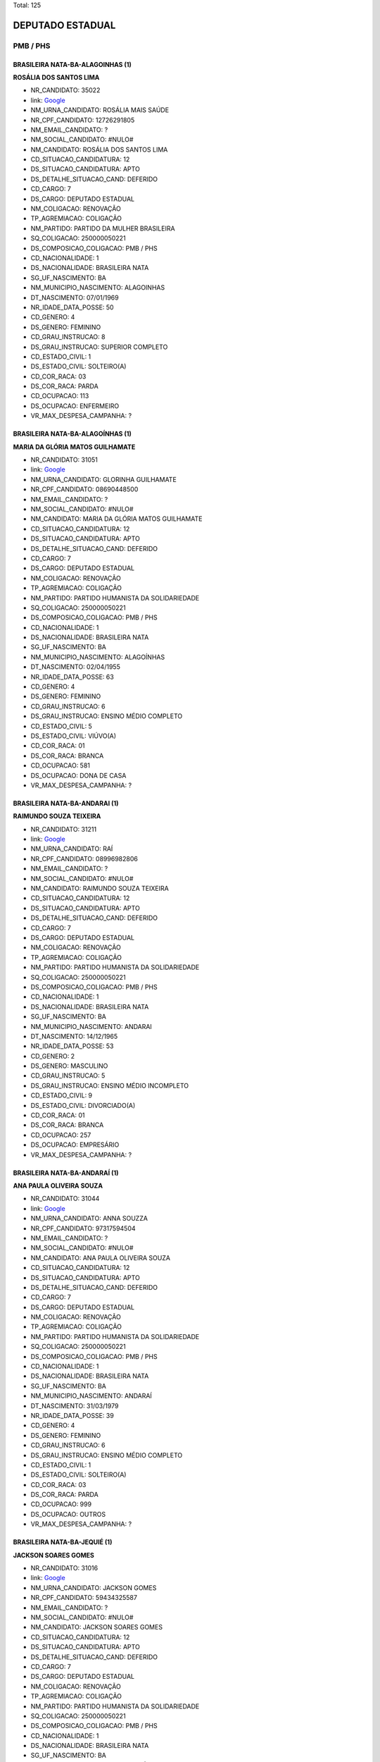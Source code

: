 Total: 125

DEPUTADO ESTADUAL
=================

PMB / PHS
---------

BRASILEIRA NATA-BA-ALAGOINHAS (1)
.................................

**ROSÁLIA DOS SANTOS LIMA**

- NR_CANDIDATO: 35022
- link: `Google <https://www.google.com/search?q=ROSÁLIA+DOS+SANTOS+LIMA>`_
- NM_URNA_CANDIDATO: ROSÁLIA MAIS SAÚDE
- NR_CPF_CANDIDATO: 12726291805
- NM_EMAIL_CANDIDATO: ?
- NM_SOCIAL_CANDIDATO: #NULO#
- NM_CANDIDATO: ROSÁLIA DOS SANTOS LIMA
- CD_SITUACAO_CANDIDATURA: 12
- DS_SITUACAO_CANDIDATURA: APTO
- DS_DETALHE_SITUACAO_CAND: DEFERIDO
- CD_CARGO: 7
- DS_CARGO: DEPUTADO ESTADUAL
- NM_COLIGACAO: RENOVAÇÃO 
- TP_AGREMIACAO: COLIGAÇÃO
- NM_PARTIDO: PARTIDO DA MULHER BRASILEIRA
- SQ_COLIGACAO: 250000050221
- DS_COMPOSICAO_COLIGACAO: PMB / PHS
- CD_NACIONALIDADE: 1
- DS_NACIONALIDADE: BRASILEIRA NATA
- SG_UF_NASCIMENTO: BA
- NM_MUNICIPIO_NASCIMENTO: ALAGOINHAS
- DT_NASCIMENTO: 07/01/1969
- NR_IDADE_DATA_POSSE: 50
- CD_GENERO: 4
- DS_GENERO: FEMININO
- CD_GRAU_INSTRUCAO: 8
- DS_GRAU_INSTRUCAO: SUPERIOR COMPLETO
- CD_ESTADO_CIVIL: 1
- DS_ESTADO_CIVIL: SOLTEIRO(A)
- CD_COR_RACA: 03
- DS_COR_RACA: PARDA
- CD_OCUPACAO: 113
- DS_OCUPACAO: ENFERMEIRO
- VR_MAX_DESPESA_CAMPANHA: ?


BRASILEIRA NATA-BA-ALAGOÍNHAS (1)
.................................

**MARIA DA GLÓRIA MATOS GUILHAMATE**

- NR_CANDIDATO: 31051
- link: `Google <https://www.google.com/search?q=MARIA+DA+GLÓRIA+MATOS+GUILHAMATE>`_
- NM_URNA_CANDIDATO: GLORINHA GUILHAMATE
- NR_CPF_CANDIDATO: 08690448500
- NM_EMAIL_CANDIDATO: ?
- NM_SOCIAL_CANDIDATO: #NULO#
- NM_CANDIDATO: MARIA DA GLÓRIA MATOS GUILHAMATE
- CD_SITUACAO_CANDIDATURA: 12
- DS_SITUACAO_CANDIDATURA: APTO
- DS_DETALHE_SITUACAO_CAND: DEFERIDO
- CD_CARGO: 7
- DS_CARGO: DEPUTADO ESTADUAL
- NM_COLIGACAO: RENOVAÇÃO 
- TP_AGREMIACAO: COLIGAÇÃO
- NM_PARTIDO: PARTIDO HUMANISTA DA SOLIDARIEDADE
- SQ_COLIGACAO: 250000050221
- DS_COMPOSICAO_COLIGACAO: PMB / PHS
- CD_NACIONALIDADE: 1
- DS_NACIONALIDADE: BRASILEIRA NATA
- SG_UF_NASCIMENTO: BA
- NM_MUNICIPIO_NASCIMENTO: ALAGOÍNHAS
- DT_NASCIMENTO: 02/04/1955
- NR_IDADE_DATA_POSSE: 63
- CD_GENERO: 4
- DS_GENERO: FEMININO
- CD_GRAU_INSTRUCAO: 6
- DS_GRAU_INSTRUCAO: ENSINO MÉDIO COMPLETO
- CD_ESTADO_CIVIL: 5
- DS_ESTADO_CIVIL: VIÚVO(A)
- CD_COR_RACA: 01
- DS_COR_RACA: BRANCA
- CD_OCUPACAO: 581
- DS_OCUPACAO: DONA DE CASA
- VR_MAX_DESPESA_CAMPANHA: ?


BRASILEIRA NATA-BA-ANDARAI (1)
..............................

**RAIMUNDO SOUZA TEIXEIRA**

- NR_CANDIDATO: 31211
- link: `Google <https://www.google.com/search?q=RAIMUNDO+SOUZA+TEIXEIRA>`_
- NM_URNA_CANDIDATO: RAÍ
- NR_CPF_CANDIDATO: 08996982806
- NM_EMAIL_CANDIDATO: ?
- NM_SOCIAL_CANDIDATO: #NULO#
- NM_CANDIDATO: RAIMUNDO SOUZA TEIXEIRA
- CD_SITUACAO_CANDIDATURA: 12
- DS_SITUACAO_CANDIDATURA: APTO
- DS_DETALHE_SITUACAO_CAND: DEFERIDO
- CD_CARGO: 7
- DS_CARGO: DEPUTADO ESTADUAL
- NM_COLIGACAO: RENOVAÇÃO 
- TP_AGREMIACAO: COLIGAÇÃO
- NM_PARTIDO: PARTIDO HUMANISTA DA SOLIDARIEDADE
- SQ_COLIGACAO: 250000050221
- DS_COMPOSICAO_COLIGACAO: PMB / PHS
- CD_NACIONALIDADE: 1
- DS_NACIONALIDADE: BRASILEIRA NATA
- SG_UF_NASCIMENTO: BA
- NM_MUNICIPIO_NASCIMENTO: ANDARAI
- DT_NASCIMENTO: 14/12/1965
- NR_IDADE_DATA_POSSE: 53
- CD_GENERO: 2
- DS_GENERO: MASCULINO
- CD_GRAU_INSTRUCAO: 5
- DS_GRAU_INSTRUCAO: ENSINO MÉDIO INCOMPLETO
- CD_ESTADO_CIVIL: 9
- DS_ESTADO_CIVIL: DIVORCIADO(A)
- CD_COR_RACA: 01
- DS_COR_RACA: BRANCA
- CD_OCUPACAO: 257
- DS_OCUPACAO: EMPRESÁRIO
- VR_MAX_DESPESA_CAMPANHA: ?


BRASILEIRA NATA-BA-ANDARAÍ (1)
..............................

**ANA PAULA OLIVEIRA SOUZA**

- NR_CANDIDATO: 31044
- link: `Google <https://www.google.com/search?q=ANA+PAULA+OLIVEIRA+SOUZA>`_
- NM_URNA_CANDIDATO: ANNA SOUZZA
- NR_CPF_CANDIDATO: 97317594504
- NM_EMAIL_CANDIDATO: ?
- NM_SOCIAL_CANDIDATO: #NULO#
- NM_CANDIDATO: ANA PAULA OLIVEIRA SOUZA
- CD_SITUACAO_CANDIDATURA: 12
- DS_SITUACAO_CANDIDATURA: APTO
- DS_DETALHE_SITUACAO_CAND: DEFERIDO
- CD_CARGO: 7
- DS_CARGO: DEPUTADO ESTADUAL
- NM_COLIGACAO: RENOVAÇÃO 
- TP_AGREMIACAO: COLIGAÇÃO
- NM_PARTIDO: PARTIDO HUMANISTA DA SOLIDARIEDADE
- SQ_COLIGACAO: 250000050221
- DS_COMPOSICAO_COLIGACAO: PMB / PHS
- CD_NACIONALIDADE: 1
- DS_NACIONALIDADE: BRASILEIRA NATA
- SG_UF_NASCIMENTO: BA
- NM_MUNICIPIO_NASCIMENTO: ANDARAÍ
- DT_NASCIMENTO: 31/03/1979
- NR_IDADE_DATA_POSSE: 39
- CD_GENERO: 4
- DS_GENERO: FEMININO
- CD_GRAU_INSTRUCAO: 6
- DS_GRAU_INSTRUCAO: ENSINO MÉDIO COMPLETO
- CD_ESTADO_CIVIL: 1
- DS_ESTADO_CIVIL: SOLTEIRO(A)
- CD_COR_RACA: 03
- DS_COR_RACA: PARDA
- CD_OCUPACAO: 999
- DS_OCUPACAO: OUTROS
- VR_MAX_DESPESA_CAMPANHA: ?


BRASILEIRA NATA-BA-JEQUIÉ (1)
.............................

**JACKSON SOARES GOMES**

- NR_CANDIDATO: 31016
- link: `Google <https://www.google.com/search?q=JACKSON+SOARES+GOMES>`_
- NM_URNA_CANDIDATO: JACKSON GOMES
- NR_CPF_CANDIDATO: 59434325587
- NM_EMAIL_CANDIDATO: ?
- NM_SOCIAL_CANDIDATO: #NULO#
- NM_CANDIDATO: JACKSON SOARES GOMES
- CD_SITUACAO_CANDIDATURA: 12
- DS_SITUACAO_CANDIDATURA: APTO
- DS_DETALHE_SITUACAO_CAND: DEFERIDO
- CD_CARGO: 7
- DS_CARGO: DEPUTADO ESTADUAL
- NM_COLIGACAO: RENOVAÇÃO 
- TP_AGREMIACAO: COLIGAÇÃO
- NM_PARTIDO: PARTIDO HUMANISTA DA SOLIDARIEDADE
- SQ_COLIGACAO: 250000050221
- DS_COMPOSICAO_COLIGACAO: PMB / PHS
- CD_NACIONALIDADE: 1
- DS_NACIONALIDADE: BRASILEIRA NATA
- SG_UF_NASCIMENTO: BA
- NM_MUNICIPIO_NASCIMENTO: JEQUIÉ
- DT_NASCIMENTO: 09/04/1971
- NR_IDADE_DATA_POSSE: 47
- CD_GENERO: 2
- DS_GENERO: MASCULINO
- CD_GRAU_INSTRUCAO: 6
- DS_GRAU_INSTRUCAO: ENSINO MÉDIO COMPLETO
- CD_ESTADO_CIVIL: 3
- DS_ESTADO_CIVIL: CASADO(A)
- CD_COR_RACA: 03
- DS_COR_RACA: PARDA
- CD_OCUPACAO: 999
- DS_OCUPACAO: OUTROS
- VR_MAX_DESPESA_CAMPANHA: ?


BRASILEIRA NATA-BA-MEDEIROS NETO (1)
....................................

**ANGELO MARCIO DE JESUS SILVA**

- NR_CANDIDATO: 31193
- link: `Google <https://www.google.com/search?q=ANGELO+MARCIO+DE+JESUS+SILVA>`_
- NM_URNA_CANDIDATO: ANGELO MARCIO
- NR_CPF_CANDIDATO: 29151866854
- NM_EMAIL_CANDIDATO: ?
- NM_SOCIAL_CANDIDATO: #NULO#
- NM_CANDIDATO: ANGELO MARCIO DE JESUS SILVA
- CD_SITUACAO_CANDIDATURA: 12
- DS_SITUACAO_CANDIDATURA: APTO
- DS_DETALHE_SITUACAO_CAND: DEFERIDO
- CD_CARGO: 7
- DS_CARGO: DEPUTADO ESTADUAL
- NM_COLIGACAO: RENOVAÇÃO 
- TP_AGREMIACAO: COLIGAÇÃO
- NM_PARTIDO: PARTIDO HUMANISTA DA SOLIDARIEDADE
- SQ_COLIGACAO: 250000050221
- DS_COMPOSICAO_COLIGACAO: PMB / PHS
- CD_NACIONALIDADE: 1
- DS_NACIONALIDADE: BRASILEIRA NATA
- SG_UF_NASCIMENTO: BA
- NM_MUNICIPIO_NASCIMENTO: MEDEIROS NETO
- DT_NASCIMENTO: 26/04/1976
- NR_IDADE_DATA_POSSE: 42
- CD_GENERO: 2
- DS_GENERO: MASCULINO
- CD_GRAU_INSTRUCAO: 6
- DS_GRAU_INSTRUCAO: ENSINO MÉDIO COMPLETO
- CD_ESTADO_CIVIL: 3
- DS_ESTADO_CIVIL: CASADO(A)
- CD_COR_RACA: 01
- DS_COR_RACA: BRANCA
- CD_OCUPACAO: 257
- DS_OCUPACAO: EMPRESÁRIO
- VR_MAX_DESPESA_CAMPANHA: ?


BRASILEIRA NATA-BA-MONTE SANTO (1)
..................................

**EDSON RODRIGUES CARDOSO**

- NR_CANDIDATO: 31199
- link: `Google <https://www.google.com/search?q=EDSON+RODRIGUES+CARDOSO>`_
- NM_URNA_CANDIDATO: MAJOR CARDOSO
- NR_CPF_CANDIDATO: 09036517850
- NM_EMAIL_CANDIDATO: ?
- NM_SOCIAL_CANDIDATO: #NULO#
- NM_CANDIDATO: EDSON RODRIGUES CARDOSO
- CD_SITUACAO_CANDIDATURA: 12
- DS_SITUACAO_CANDIDATURA: APTO
- DS_DETALHE_SITUACAO_CAND: DEFERIDO
- CD_CARGO: 7
- DS_CARGO: DEPUTADO ESTADUAL
- NM_COLIGACAO: RENOVAÇÃO 
- TP_AGREMIACAO: COLIGAÇÃO
- NM_PARTIDO: PARTIDO HUMANISTA DA SOLIDARIEDADE
- SQ_COLIGACAO: 250000050221
- DS_COMPOSICAO_COLIGACAO: PMB / PHS
- CD_NACIONALIDADE: 1
- DS_NACIONALIDADE: BRASILEIRA NATA
- SG_UF_NASCIMENTO: BA
- NM_MUNICIPIO_NASCIMENTO: MONTE SANTO
- DT_NASCIMENTO: 12/01/1968
- NR_IDADE_DATA_POSSE: 51
- CD_GENERO: 2
- DS_GENERO: MASCULINO
- CD_GRAU_INSTRUCAO: 8
- DS_GRAU_INSTRUCAO: SUPERIOR COMPLETO
- CD_ESTADO_CIVIL: 9
- DS_ESTADO_CIVIL: DIVORCIADO(A)
- CD_COR_RACA: 01
- DS_COR_RACA: BRANCA
- CD_OCUPACAO: 233
- DS_OCUPACAO: POLICIAL MILITAR
- VR_MAX_DESPESA_CAMPANHA: ?


BRASILEIRA NATA-BA-PAU BRASIL (1)
.................................

**EDICARLOS DE OLIVEIRA SANTOS**

- NR_CANDIDATO: 31555
- link: `Google <https://www.google.com/search?q=EDICARLOS+DE+OLIVEIRA+SANTOS>`_
- NM_URNA_CANDIDATO: CAL
- NR_CPF_CANDIDATO: 26246973817
- NM_EMAIL_CANDIDATO: ?
- NM_SOCIAL_CANDIDATO: #NULO#
- NM_CANDIDATO: EDICARLOS DE OLIVEIRA SANTOS
- CD_SITUACAO_CANDIDATURA: 12
- DS_SITUACAO_CANDIDATURA: APTO
- DS_DETALHE_SITUACAO_CAND: DEFERIDO
- CD_CARGO: 7
- DS_CARGO: DEPUTADO ESTADUAL
- NM_COLIGACAO: RENOVAÇÃO 
- TP_AGREMIACAO: COLIGAÇÃO
- NM_PARTIDO: PARTIDO HUMANISTA DA SOLIDARIEDADE
- SQ_COLIGACAO: 250000050221
- DS_COMPOSICAO_COLIGACAO: PMB / PHS
- CD_NACIONALIDADE: 1
- DS_NACIONALIDADE: BRASILEIRA NATA
- SG_UF_NASCIMENTO: BA
- NM_MUNICIPIO_NASCIMENTO: PAU BRASIL
- DT_NASCIMENTO: 28/06/1978
- NR_IDADE_DATA_POSSE: 40
- CD_GENERO: 2
- DS_GENERO: MASCULINO
- CD_GRAU_INSTRUCAO: 7
- DS_GRAU_INSTRUCAO: SUPERIOR INCOMPLETO
- CD_ESTADO_CIVIL: 3
- DS_ESTADO_CIVIL: CASADO(A)
- CD_COR_RACA: 03
- DS_COR_RACA: PARDA
- CD_OCUPACAO: 237
- DS_OCUPACAO: REPRESENTANTE COMERCIAL
- VR_MAX_DESPESA_CAMPANHA: ?


BRASILEIRA NATA-BA-SALVADOR (1)
...............................

**ROSIMEIRE SANTOS CESCHINI**

- NR_CANDIDATO: 35163
- link: `Google <https://www.google.com/search?q=ROSIMEIRE+SANTOS+CESCHINI>`_
- NM_URNA_CANDIDATO: ROSI CESCHINI
- NR_CPF_CANDIDATO: 16374181832
- NM_EMAIL_CANDIDATO: ?
- NM_SOCIAL_CANDIDATO: #NULO#
- NM_CANDIDATO: ROSIMEIRE SANTOS CESCHINI
- CD_SITUACAO_CANDIDATURA: 12
- DS_SITUACAO_CANDIDATURA: APTO
- DS_DETALHE_SITUACAO_CAND: DEFERIDO
- CD_CARGO: 7
- DS_CARGO: DEPUTADO ESTADUAL
- NM_COLIGACAO: RENOVAÇÃO 
- TP_AGREMIACAO: COLIGAÇÃO
- NM_PARTIDO: PARTIDO DA MULHER BRASILEIRA
- SQ_COLIGACAO: 250000050221
- DS_COMPOSICAO_COLIGACAO: PMB / PHS
- CD_NACIONALIDADE: 1
- DS_NACIONALIDADE: BRASILEIRA NATA
- SG_UF_NASCIMENTO: BA
- NM_MUNICIPIO_NASCIMENTO: SALVADOR
- DT_NASCIMENTO: 06/08/1972
- NR_IDADE_DATA_POSSE: 46
- CD_GENERO: 4
- DS_GENERO: FEMININO
- CD_GRAU_INSTRUCAO: 8
- DS_GRAU_INSTRUCAO: SUPERIOR COMPLETO
- CD_ESTADO_CIVIL: 5
- DS_ESTADO_CIVIL: VIÚVO(A)
- CD_COR_RACA: 03
- DS_COR_RACA: PARDA
- CD_OCUPACAO: 999
- DS_OCUPACAO: OUTROS
- VR_MAX_DESPESA_CAMPANHA: ?


BRASILEIRA NATA-BA-SENTO SÉ (1)
...............................

**JONAS DE CASTRO DIAS**

- NR_CANDIDATO: 31531
- link: `Google <https://www.google.com/search?q=JONAS+DE+CASTRO+DIAS>`_
- NM_URNA_CANDIDATO: JONAS DE CASTRO
- NR_CPF_CANDIDATO: 06107137874
- NM_EMAIL_CANDIDATO: ?
- NM_SOCIAL_CANDIDATO: #NULO#
- NM_CANDIDATO: JONAS DE CASTRO DIAS
- CD_SITUACAO_CANDIDATURA: 12
- DS_SITUACAO_CANDIDATURA: APTO
- DS_DETALHE_SITUACAO_CAND: DEFERIDO
- CD_CARGO: 7
- DS_CARGO: DEPUTADO ESTADUAL
- NM_COLIGACAO: RENOVAÇÃO 
- TP_AGREMIACAO: COLIGAÇÃO
- NM_PARTIDO: PARTIDO HUMANISTA DA SOLIDARIEDADE
- SQ_COLIGACAO: 250000050221
- DS_COMPOSICAO_COLIGACAO: PMB / PHS
- CD_NACIONALIDADE: 1
- DS_NACIONALIDADE: BRASILEIRA NATA
- SG_UF_NASCIMENTO: BA
- NM_MUNICIPIO_NASCIMENTO: SENTO SÉ
- DT_NASCIMENTO: 08/04/1965
- NR_IDADE_DATA_POSSE: 53
- CD_GENERO: 2
- DS_GENERO: MASCULINO
- CD_GRAU_INSTRUCAO: 5
- DS_GRAU_INSTRUCAO: ENSINO MÉDIO INCOMPLETO
- CD_ESTADO_CIVIL: 3
- DS_ESTADO_CIVIL: CASADO(A)
- CD_COR_RACA: 03
- DS_COR_RACA: PARDA
- CD_OCUPACAO: 403
- DS_OCUPACAO: CORRETOR DE IMÓVEIS, SEGUROS, TÍTULOS E VALORES
- VR_MAX_DESPESA_CAMPANHA: ?


BRASILEIRA NATA-BA-UBAIRA (1)
.............................

**MARIA DO CARMO DA CRUZ SANTOS**

- NR_CANDIDATO: 35321
- link: `Google <https://www.google.com/search?q=MARIA+DO+CARMO+DA+CRUZ+SANTOS>`_
- NM_URNA_CANDIDATO: MARIA DO CARMO QUEBRA BARRACO
- NR_CPF_CANDIDATO: 00945733879
- NM_EMAIL_CANDIDATO: ?
- NM_SOCIAL_CANDIDATO: #NULO#
- NM_CANDIDATO: MARIA DO CARMO DA CRUZ SANTOS
- CD_SITUACAO_CANDIDATURA: 12
- DS_SITUACAO_CANDIDATURA: APTO
- DS_DETALHE_SITUACAO_CAND: DEFERIDO
- CD_CARGO: 7
- DS_CARGO: DEPUTADO ESTADUAL
- NM_COLIGACAO: RENOVAÇÃO 
- TP_AGREMIACAO: COLIGAÇÃO
- NM_PARTIDO: PARTIDO DA MULHER BRASILEIRA
- SQ_COLIGACAO: 250000050221
- DS_COMPOSICAO_COLIGACAO: PMB / PHS
- CD_NACIONALIDADE: 1
- DS_NACIONALIDADE: BRASILEIRA NATA
- SG_UF_NASCIMENTO: BA
- NM_MUNICIPIO_NASCIMENTO: UBAIRA
- DT_NASCIMENTO: 30/05/1957
- NR_IDADE_DATA_POSSE: 61
- CD_GENERO: 4
- DS_GENERO: FEMININO
- CD_GRAU_INSTRUCAO: 3
- DS_GRAU_INSTRUCAO: ENSINO FUNDAMENTAL INCOMPLETO
- CD_ESTADO_CIVIL: 9
- DS_ESTADO_CIVIL: DIVORCIADO(A)
- CD_COR_RACA: 02
- DS_COR_RACA: PRETA
- CD_OCUPACAO: 301
- DS_OCUPACAO: DIRETOR DE EMPRESAS
- VR_MAX_DESPESA_CAMPANHA: ?


BRASILEIRA NATA-BA-VITORIA DA CONQUISTA  (1)
............................................

**DAMARIS DIAS MOURA KUO**

- NR_CANDIDATO: 31031
- link: `Google <https://www.google.com/search?q=DAMARIS+DIAS+MOURA+KUO>`_
- NM_URNA_CANDIDATO: DRA.DAMARIS MOURA 
- NR_CPF_CANDIDATO: 66046718520
- NM_EMAIL_CANDIDATO: ?
- NM_SOCIAL_CANDIDATO: #NULO#
- NM_CANDIDATO: DAMARIS DIAS MOURA KUO
- CD_SITUACAO_CANDIDATURA: 12
- DS_SITUACAO_CANDIDATURA: APTO
- DS_DETALHE_SITUACAO_CAND: DEFERIDO
- CD_CARGO: 7
- DS_CARGO: DEPUTADO ESTADUAL
- NM_COLIGACAO: RENOVAÇÃO 
- TP_AGREMIACAO: COLIGAÇÃO
- NM_PARTIDO: PARTIDO HUMANISTA DA SOLIDARIEDADE
- SQ_COLIGACAO: 250000050221
- DS_COMPOSICAO_COLIGACAO: PMB / PHS
- CD_NACIONALIDADE: 1
- DS_NACIONALIDADE: BRASILEIRA NATA
- SG_UF_NASCIMENTO: BA
- NM_MUNICIPIO_NASCIMENTO: VITORIA DA CONQUISTA 
- DT_NASCIMENTO: 21/04/1972
- NR_IDADE_DATA_POSSE: 46
- CD_GENERO: 4
- DS_GENERO: FEMININO
- CD_GRAU_INSTRUCAO: 8
- DS_GRAU_INSTRUCAO: SUPERIOR COMPLETO
- CD_ESTADO_CIVIL: 3
- DS_ESTADO_CIVIL: CASADO(A)
- CD_COR_RACA: 01
- DS_COR_RACA: BRANCA
- CD_OCUPACAO: 131
- DS_OCUPACAO: ADVOGADO
- VR_MAX_DESPESA_CAMPANHA: ?


BRASILEIRA NATA-ES-LINHARES (1)
...............................

**BRAZ PEREIRA**

- NR_CANDIDATO: 31780
- link: `Google <https://www.google.com/search?q=BRAZ+PEREIRA>`_
- NM_URNA_CANDIDATO: BRÁS PEREIRA
- NR_CPF_CANDIDATO: 07428653800
- NM_EMAIL_CANDIDATO: ?
- NM_SOCIAL_CANDIDATO: #NULO#
- NM_CANDIDATO: BRAZ PEREIRA
- CD_SITUACAO_CANDIDATURA: 12
- DS_SITUACAO_CANDIDATURA: APTO
- DS_DETALHE_SITUACAO_CAND: DEFERIDO
- CD_CARGO: 7
- DS_CARGO: DEPUTADO ESTADUAL
- NM_COLIGACAO: RENOVAÇÃO 
- TP_AGREMIACAO: COLIGAÇÃO
- NM_PARTIDO: PARTIDO HUMANISTA DA SOLIDARIEDADE
- SQ_COLIGACAO: 250000050221
- DS_COMPOSICAO_COLIGACAO: PMB / PHS
- CD_NACIONALIDADE: 1
- DS_NACIONALIDADE: BRASILEIRA NATA
- SG_UF_NASCIMENTO: ES
- NM_MUNICIPIO_NASCIMENTO: LINHARES
- DT_NASCIMENTO: 16/10/1962
- NR_IDADE_DATA_POSSE: 56
- CD_GENERO: 2
- DS_GENERO: MASCULINO
- CD_GRAU_INSTRUCAO: 6
- DS_GRAU_INSTRUCAO: ENSINO MÉDIO COMPLETO
- CD_ESTADO_CIVIL: 3
- DS_ESTADO_CIVIL: CASADO(A)
- CD_COR_RACA: 01
- DS_COR_RACA: BRANCA
- CD_OCUPACAO: 117
- DS_OCUPACAO: FARMACÊUTICO
- VR_MAX_DESPESA_CAMPANHA: ?


BRASILEIRA NATA-MG-BELO HORIZONTE (1)
.....................................

**ANDRESSA LUIZ MARTINS**

- NR_CANDIDATO: 31551
- link: `Google <https://www.google.com/search?q=ANDRESSA+LUIZ+MARTINS>`_
- NM_URNA_CANDIDATO: ANDRESSA MARTINS
- NR_CPF_CANDIDATO: 39878566889
- NM_EMAIL_CANDIDATO: ?
- NM_SOCIAL_CANDIDATO: #NULO#
- NM_CANDIDATO: ANDRESSA LUIZ MARTINS
- CD_SITUACAO_CANDIDATURA: 12
- DS_SITUACAO_CANDIDATURA: APTO
- DS_DETALHE_SITUACAO_CAND: DEFERIDO
- CD_CARGO: 7
- DS_CARGO: DEPUTADO ESTADUAL
- NM_COLIGACAO: RENOVAÇÃO 
- TP_AGREMIACAO: COLIGAÇÃO
- NM_PARTIDO: PARTIDO HUMANISTA DA SOLIDARIEDADE
- SQ_COLIGACAO: 250000050221
- DS_COMPOSICAO_COLIGACAO: PMB / PHS
- CD_NACIONALIDADE: 1
- DS_NACIONALIDADE: BRASILEIRA NATA
- SG_UF_NASCIMENTO: MG
- NM_MUNICIPIO_NASCIMENTO: BELO HORIZONTE
- DT_NASCIMENTO: 14/09/1995
- NR_IDADE_DATA_POSSE: 23
- CD_GENERO: 4
- DS_GENERO: FEMININO
- CD_GRAU_INSTRUCAO: 7
- DS_GRAU_INSTRUCAO: SUPERIOR INCOMPLETO
- CD_ESTADO_CIVIL: 1
- DS_ESTADO_CIVIL: SOLTEIRO(A)
- CD_COR_RACA: 01
- DS_COR_RACA: BRANCA
- CD_OCUPACAO: 999
- DS_OCUPACAO: OUTROS
- VR_MAX_DESPESA_CAMPANHA: ?


BRASILEIRA NATA-MG-CÁSSIA (1)
.............................

**MARIA DE FATIMA RODRIGUES ANDRADE PIRES**

- NR_CANDIDATO: 31130
- link: `Google <https://www.google.com/search?q=MARIA+DE+FATIMA+RODRIGUES+ANDRADE+PIRES>`_
- NM_URNA_CANDIDATO: FÁTIMA FRALDAS
- NR_CPF_CANDIDATO: 31309979898
- NM_EMAIL_CANDIDATO: ?
- NM_SOCIAL_CANDIDATO: #NULO#
- NM_CANDIDATO: MARIA DE FATIMA RODRIGUES ANDRADE PIRES
- CD_SITUACAO_CANDIDATURA: 12
- DS_SITUACAO_CANDIDATURA: APTO
- DS_DETALHE_SITUACAO_CAND: DEFERIDO
- CD_CARGO: 7
- DS_CARGO: DEPUTADO ESTADUAL
- NM_COLIGACAO: RENOVAÇÃO 
- TP_AGREMIACAO: COLIGAÇÃO
- NM_PARTIDO: PARTIDO HUMANISTA DA SOLIDARIEDADE
- SQ_COLIGACAO: 250000050221
- DS_COMPOSICAO_COLIGACAO: PMB / PHS
- CD_NACIONALIDADE: 1
- DS_NACIONALIDADE: BRASILEIRA NATA
- SG_UF_NASCIMENTO: MG
- NM_MUNICIPIO_NASCIMENTO: CÁSSIA
- DT_NASCIMENTO: 18/07/1954
- NR_IDADE_DATA_POSSE: 64
- CD_GENERO: 4
- DS_GENERO: FEMININO
- CD_GRAU_INSTRUCAO: 8
- DS_GRAU_INSTRUCAO: SUPERIOR COMPLETO
- CD_ESTADO_CIVIL: 3
- DS_ESTADO_CIVIL: CASADO(A)
- CD_COR_RACA: 01
- DS_COR_RACA: BRANCA
- CD_OCUPACAO: 134
- DS_OCUPACAO: ASSISTENTE SOCIAL
- VR_MAX_DESPESA_CAMPANHA: ?


BRASILEIRA NATA-MG-MONTES CLAROS (1)
....................................

**CLEUZA SOUZA FRANÇA ALVES**

- NR_CANDIDATO: 35129
- link: `Google <https://www.google.com/search?q=CLEUZA+SOUZA+FRANÇA+ALVES>`_
- NM_URNA_CANDIDATO: CLEUZINHA
- NR_CPF_CANDIDATO: 86795074668
- NM_EMAIL_CANDIDATO: ?
- NM_SOCIAL_CANDIDATO: #NULO#
- NM_CANDIDATO: CLEUZA SOUZA FRANÇA ALVES
- CD_SITUACAO_CANDIDATURA: 12
- DS_SITUACAO_CANDIDATURA: APTO
- DS_DETALHE_SITUACAO_CAND: DEFERIDO
- CD_CARGO: 7
- DS_CARGO: DEPUTADO ESTADUAL
- NM_COLIGACAO: RENOVAÇÃO 
- TP_AGREMIACAO: COLIGAÇÃO
- NM_PARTIDO: PARTIDO DA MULHER BRASILEIRA
- SQ_COLIGACAO: 250000050221
- DS_COMPOSICAO_COLIGACAO: PMB / PHS
- CD_NACIONALIDADE: 1
- DS_NACIONALIDADE: BRASILEIRA NATA
- SG_UF_NASCIMENTO: MG
- NM_MUNICIPIO_NASCIMENTO: MONTES CLAROS
- DT_NASCIMENTO: 27/08/1969
- NR_IDADE_DATA_POSSE: 49
- CD_GENERO: 4
- DS_GENERO: FEMININO
- CD_GRAU_INSTRUCAO: 8
- DS_GRAU_INSTRUCAO: SUPERIOR COMPLETO
- CD_ESTADO_CIVIL: 3
- DS_ESTADO_CIVIL: CASADO(A)
- CD_COR_RACA: 01
- DS_COR_RACA: BRANCA
- CD_OCUPACAO: 931
- DS_OCUPACAO: ESTUDANTE, BOLSISTA, ESTAGIÁRIO E ASSEMELHADOS
- VR_MAX_DESPESA_CAMPANHA: ?


BRASILEIRA NATA-MG-NOVA MÓDICA (1)
..................................

**GUSTAVO COELHO DA SILVA**

- NR_CANDIDATO: 31789
- link: `Google <https://www.google.com/search?q=GUSTAVO+COELHO+DA+SILVA>`_
- NM_URNA_CANDIDATO: GUSTAVO COELHO
- NR_CPF_CANDIDATO: 08283832867
- NM_EMAIL_CANDIDATO: ?
- NM_SOCIAL_CANDIDATO: #NULO#
- NM_CANDIDATO: GUSTAVO COELHO DA SILVA
- CD_SITUACAO_CANDIDATURA: 12
- DS_SITUACAO_CANDIDATURA: APTO
- DS_DETALHE_SITUACAO_CAND: DEFERIDO
- CD_CARGO: 7
- DS_CARGO: DEPUTADO ESTADUAL
- NM_COLIGACAO: RENOVAÇÃO 
- TP_AGREMIACAO: COLIGAÇÃO
- NM_PARTIDO: PARTIDO HUMANISTA DA SOLIDARIEDADE
- SQ_COLIGACAO: 250000050221
- DS_COMPOSICAO_COLIGACAO: PMB / PHS
- CD_NACIONALIDADE: 1
- DS_NACIONALIDADE: BRASILEIRA NATA
- SG_UF_NASCIMENTO: MG
- NM_MUNICIPIO_NASCIMENTO: NOVA MÓDICA
- DT_NASCIMENTO: 31/08/1966
- NR_IDADE_DATA_POSSE: 52
- CD_GENERO: 2
- DS_GENERO: MASCULINO
- CD_GRAU_INSTRUCAO: 8
- DS_GRAU_INSTRUCAO: SUPERIOR COMPLETO
- CD_ESTADO_CIVIL: 3
- DS_ESTADO_CIVIL: CASADO(A)
- CD_COR_RACA: 02
- DS_COR_RACA: PRETA
- CD_OCUPACAO: 298
- DS_OCUPACAO: SERVIDOR PÚBLICO MUNICIPAL
- VR_MAX_DESPESA_CAMPANHA: ?


BRASILEIRA NATA-MG-PADRE PARAÍSO (1)
....................................

**ADILSON LUIZ DA CRUZ**

- NR_CANDIDATO: 31034
- link: `Google <https://www.google.com/search?q=ADILSON+LUIZ+DA+CRUZ>`_
- NM_URNA_CANDIDATO: ADILSON DA COPA
- NR_CPF_CANDIDATO: 82702500668
- NM_EMAIL_CANDIDATO: ?
- NM_SOCIAL_CANDIDATO: #NULO#
- NM_CANDIDATO: ADILSON LUIZ DA CRUZ
- CD_SITUACAO_CANDIDATURA: 12
- DS_SITUACAO_CANDIDATURA: APTO
- DS_DETALHE_SITUACAO_CAND: DEFERIDO
- CD_CARGO: 7
- DS_CARGO: DEPUTADO ESTADUAL
- NM_COLIGACAO: RENOVAÇÃO 
- TP_AGREMIACAO: COLIGAÇÃO
- NM_PARTIDO: PARTIDO HUMANISTA DA SOLIDARIEDADE
- SQ_COLIGACAO: 250000050221
- DS_COMPOSICAO_COLIGACAO: PMB / PHS
- CD_NACIONALIDADE: 1
- DS_NACIONALIDADE: BRASILEIRA NATA
- SG_UF_NASCIMENTO: MG
- NM_MUNICIPIO_NASCIMENTO: PADRE PARAÍSO
- DT_NASCIMENTO: 13/08/1971
- NR_IDADE_DATA_POSSE: 47
- CD_GENERO: 2
- DS_GENERO: MASCULINO
- CD_GRAU_INSTRUCAO: 6
- DS_GRAU_INSTRUCAO: ENSINO MÉDIO COMPLETO
- CD_ESTADO_CIVIL: 9
- DS_ESTADO_CIVIL: DIVORCIADO(A)
- CD_COR_RACA: 03
- DS_COR_RACA: PARDA
- CD_OCUPACAO: 536
- DS_OCUPACAO: TAXISTA
- VR_MAX_DESPESA_CAMPANHA: ?


BRASILEIRA NATA-MG-PRESIDENTE OLEGÁRIO (1)
..........................................

**JOSÉ TIAGO PEREIRA DE SANTANA**

- NR_CANDIDATO: 31006
- link: `Google <https://www.google.com/search?q=JOSÉ+TIAGO+PEREIRA+DE+SANTANA>`_
- NM_URNA_CANDIDATO: TIAGO SANTANA
- NR_CPF_CANDIDATO: 44118431882
- NM_EMAIL_CANDIDATO: ?
- NM_SOCIAL_CANDIDATO: #NULO#
- NM_CANDIDATO: JOSÉ TIAGO PEREIRA DE SANTANA
- CD_SITUACAO_CANDIDATURA: 12
- DS_SITUACAO_CANDIDATURA: APTO
- DS_DETALHE_SITUACAO_CAND: DEFERIDO
- CD_CARGO: 7
- DS_CARGO: DEPUTADO ESTADUAL
- NM_COLIGACAO: RENOVAÇÃO 
- TP_AGREMIACAO: COLIGAÇÃO
- NM_PARTIDO: PARTIDO HUMANISTA DA SOLIDARIEDADE
- SQ_COLIGACAO: 250000050221
- DS_COMPOSICAO_COLIGACAO: PMB / PHS
- CD_NACIONALIDADE: 1
- DS_NACIONALIDADE: BRASILEIRA NATA
- SG_UF_NASCIMENTO: MG
- NM_MUNICIPIO_NASCIMENTO: PRESIDENTE OLEGÁRIO
- DT_NASCIMENTO: 10/06/1993
- NR_IDADE_DATA_POSSE: 25
- CD_GENERO: 2
- DS_GENERO: MASCULINO
- CD_GRAU_INSTRUCAO: 8
- DS_GRAU_INSTRUCAO: SUPERIOR COMPLETO
- CD_ESTADO_CIVIL: 1
- DS_ESTADO_CIVIL: SOLTEIRO(A)
- CD_COR_RACA: 03
- DS_COR_RACA: PARDA
- CD_OCUPACAO: 131
- DS_OCUPACAO: ADVOGADO
- VR_MAX_DESPESA_CAMPANHA: ?


BRASILEIRA NATA-MG-TEOFILO TONI (1)
...................................

**ADILSON ALVES DE OLIVEIRA**

- NR_CANDIDATO: 35600
- link: `Google <https://www.google.com/search?q=ADILSON+ALVES+DE+OLIVEIRA>`_
- NM_URNA_CANDIDATO: ENG. ADILSON OLIVEIRA
- NR_CPF_CANDIDATO: 54461715604
- NM_EMAIL_CANDIDATO: ?
- NM_SOCIAL_CANDIDATO: #NULO#
- NM_CANDIDATO: ADILSON ALVES DE OLIVEIRA
- CD_SITUACAO_CANDIDATURA: 12
- DS_SITUACAO_CANDIDATURA: APTO
- DS_DETALHE_SITUACAO_CAND: DEFERIDO
- CD_CARGO: 7
- DS_CARGO: DEPUTADO ESTADUAL
- NM_COLIGACAO: RENOVAÇÃO 
- TP_AGREMIACAO: COLIGAÇÃO
- NM_PARTIDO: PARTIDO DA MULHER BRASILEIRA
- SQ_COLIGACAO: 250000050221
- DS_COMPOSICAO_COLIGACAO: PMB / PHS
- CD_NACIONALIDADE: 1
- DS_NACIONALIDADE: BRASILEIRA NATA
- SG_UF_NASCIMENTO: MG
- NM_MUNICIPIO_NASCIMENTO: TEOFILO TONI
- DT_NASCIMENTO: 30/06/1965
- NR_IDADE_DATA_POSSE: 53
- CD_GENERO: 2
- DS_GENERO: MASCULINO
- CD_GRAU_INSTRUCAO: 8
- DS_GRAU_INSTRUCAO: SUPERIOR COMPLETO
- CD_ESTADO_CIVIL: 3
- DS_ESTADO_CIVIL: CASADO(A)
- CD_COR_RACA: 02
- DS_COR_RACA: PRETA
- CD_OCUPACAO: 101
- DS_OCUPACAO: ENGENHEIRO
- VR_MAX_DESPESA_CAMPANHA: ?


BRASILEIRA NATA-PE-BOM JARDIM (1)
.................................

**ELIAS DIAS DOS SANTOS**

- NR_CANDIDATO: 31139
- link: `Google <https://www.google.com/search?q=ELIAS+DIAS+DOS+SANTOS>`_
- NM_URNA_CANDIDATO: ELIAS DA BETEL
- NR_CPF_CANDIDATO: 28872013879
- NM_EMAIL_CANDIDATO: ?
- NM_SOCIAL_CANDIDATO: #NULO#
- NM_CANDIDATO: ELIAS DIAS DOS SANTOS
- CD_SITUACAO_CANDIDATURA: 12
- DS_SITUACAO_CANDIDATURA: APTO
- DS_DETALHE_SITUACAO_CAND: DEFERIDO
- CD_CARGO: 7
- DS_CARGO: DEPUTADO ESTADUAL
- NM_COLIGACAO: RENOVAÇÃO 
- TP_AGREMIACAO: COLIGAÇÃO
- NM_PARTIDO: PARTIDO HUMANISTA DA SOLIDARIEDADE
- SQ_COLIGACAO: 250000050221
- DS_COMPOSICAO_COLIGACAO: PMB / PHS
- CD_NACIONALIDADE: 1
- DS_NACIONALIDADE: BRASILEIRA NATA
- SG_UF_NASCIMENTO: PE
- NM_MUNICIPIO_NASCIMENTO: BOM JARDIM
- DT_NASCIMENTO: 14/02/1980
- NR_IDADE_DATA_POSSE: 39
- CD_GENERO: 2
- DS_GENERO: MASCULINO
- CD_GRAU_INSTRUCAO: 8
- DS_GRAU_INSTRUCAO: SUPERIOR COMPLETO
- CD_ESTADO_CIVIL: 3
- DS_ESTADO_CIVIL: CASADO(A)
- CD_COR_RACA: 01
- DS_COR_RACA: BRANCA
- CD_OCUPACAO: 257
- DS_OCUPACAO: EMPRESÁRIO
- VR_MAX_DESPESA_CAMPANHA: ?


BRASILEIRA NATA-PE-CORRENTES (1)
................................

**CÍCERA ALVES DO NASCIMENTO SOARES**

- NR_CANDIDATO: 31015
- link: `Google <https://www.google.com/search?q=CÍCERA+ALVES+DO+NASCIMENTO+SOARES>`_
- NM_URNA_CANDIDATO: CÍCERA ALVES
- NR_CPF_CANDIDATO: 04827730814
- NM_EMAIL_CANDIDATO: ?
- NM_SOCIAL_CANDIDATO: #NULO#
- NM_CANDIDATO: CÍCERA ALVES DO NASCIMENTO SOARES
- CD_SITUACAO_CANDIDATURA: 12
- DS_SITUACAO_CANDIDATURA: APTO
- DS_DETALHE_SITUACAO_CAND: DEFERIDO
- CD_CARGO: 7
- DS_CARGO: DEPUTADO ESTADUAL
- NM_COLIGACAO: RENOVAÇÃO 
- TP_AGREMIACAO: COLIGAÇÃO
- NM_PARTIDO: PARTIDO HUMANISTA DA SOLIDARIEDADE
- SQ_COLIGACAO: 250000050221
- DS_COMPOSICAO_COLIGACAO: PMB / PHS
- CD_NACIONALIDADE: 1
- DS_NACIONALIDADE: BRASILEIRA NATA
- SG_UF_NASCIMENTO: PE
- NM_MUNICIPIO_NASCIMENTO: CORRENTES
- DT_NASCIMENTO: 20/02/1963
- NR_IDADE_DATA_POSSE: 56
- CD_GENERO: 4
- DS_GENERO: FEMININO
- CD_GRAU_INSTRUCAO: 6
- DS_GRAU_INSTRUCAO: ENSINO MÉDIO COMPLETO
- CD_ESTADO_CIVIL: 3
- DS_ESTADO_CIVIL: CASADO(A)
- CD_COR_RACA: 03
- DS_COR_RACA: PARDA
- CD_OCUPACAO: 298
- DS_OCUPACAO: SERVIDOR PÚBLICO MUNICIPAL
- VR_MAX_DESPESA_CAMPANHA: ?


BRASILEIRA NATA-PI-CARACOL (1)
..............................

**LETIVAN RODRIGUES DE CARVALHO**

- NR_CANDIDATO: 31113
- link: `Google <https://www.google.com/search?q=LETIVAN+RODRIGUES+DE+CARVALHO>`_
- NM_URNA_CANDIDATO: LETIVAN CARVALHO
- NR_CPF_CANDIDATO: 09410792878
- NM_EMAIL_CANDIDATO: ?
- NM_SOCIAL_CANDIDATO: #NULO#
- NM_CANDIDATO: LETIVAN RODRIGUES DE CARVALHO
- CD_SITUACAO_CANDIDATURA: 12
- DS_SITUACAO_CANDIDATURA: APTO
- DS_DETALHE_SITUACAO_CAND: DEFERIDO
- CD_CARGO: 7
- DS_CARGO: DEPUTADO ESTADUAL
- NM_COLIGACAO: RENOVAÇÃO 
- TP_AGREMIACAO: COLIGAÇÃO
- NM_PARTIDO: PARTIDO HUMANISTA DA SOLIDARIEDADE
- SQ_COLIGACAO: 250000050221
- DS_COMPOSICAO_COLIGACAO: PMB / PHS
- CD_NACIONALIDADE: 1
- DS_NACIONALIDADE: BRASILEIRA NATA
- SG_UF_NASCIMENTO: PI
- NM_MUNICIPIO_NASCIMENTO: CARACOL
- DT_NASCIMENTO: 06/08/1967
- NR_IDADE_DATA_POSSE: 51
- CD_GENERO: 2
- DS_GENERO: MASCULINO
- CD_GRAU_INSTRUCAO: 8
- DS_GRAU_INSTRUCAO: SUPERIOR COMPLETO
- CD_ESTADO_CIVIL: 9
- DS_ESTADO_CIVIL: DIVORCIADO(A)
- CD_COR_RACA: 01
- DS_COR_RACA: BRANCA
- CD_OCUPACAO: 923
- DS_OCUPACAO: APOSENTADO (EXCETO SERVIDOR PÚBLICO)
- VR_MAX_DESPESA_CAMPANHA: ?


BRASILEIRA NATA-PI-SÃO JOÃO DA SERRA (1)
........................................

**FIRMINA ALVES DA SILVA**

- NR_CANDIDATO: 31109
- link: `Google <https://www.google.com/search?q=FIRMINA+ALVES+DA+SILVA>`_
- NM_URNA_CANDIDATO: FIRMINA CASA NOVA
- NR_CPF_CANDIDATO: 14288915368
- NM_EMAIL_CANDIDATO: ?
- NM_SOCIAL_CANDIDATO: #NULO#
- NM_CANDIDATO: FIRMINA ALVES DA SILVA
- CD_SITUACAO_CANDIDATURA: 12
- DS_SITUACAO_CANDIDATURA: APTO
- DS_DETALHE_SITUACAO_CAND: DEFERIDO
- CD_CARGO: 7
- DS_CARGO: DEPUTADO ESTADUAL
- NM_COLIGACAO: RENOVAÇÃO 
- TP_AGREMIACAO: COLIGAÇÃO
- NM_PARTIDO: PARTIDO HUMANISTA DA SOLIDARIEDADE
- SQ_COLIGACAO: 250000050221
- DS_COMPOSICAO_COLIGACAO: PMB / PHS
- CD_NACIONALIDADE: 1
- DS_NACIONALIDADE: BRASILEIRA NATA
- SG_UF_NASCIMENTO: PI
- NM_MUNICIPIO_NASCIMENTO: SÃO JOÃO DA SERRA
- DT_NASCIMENTO: 11/11/1960
- NR_IDADE_DATA_POSSE: 58
- CD_GENERO: 4
- DS_GENERO: FEMININO
- CD_GRAU_INSTRUCAO: 6
- DS_GRAU_INSTRUCAO: ENSINO MÉDIO COMPLETO
- CD_ESTADO_CIVIL: 3
- DS_ESTADO_CIVIL: CASADO(A)
- CD_COR_RACA: 01
- DS_COR_RACA: BRANCA
- CD_OCUPACAO: 113
- DS_OCUPACAO: ENFERMEIRO
- VR_MAX_DESPESA_CAMPANHA: ?


BRASILEIRA NATA-PR-CAMPO MOURÃO (1)
...................................

**ODAIR DE ABREU**

- NR_CANDIDATO: 31747
- link: `Google <https://www.google.com/search?q=ODAIR+DE+ABREU>`_
- NM_URNA_CANDIDATO: ODAIR ABREU
- NR_CPF_CANDIDATO: 16511339807
- NM_EMAIL_CANDIDATO: ?
- NM_SOCIAL_CANDIDATO: #NULO#
- NM_CANDIDATO: ODAIR DE ABREU
- CD_SITUACAO_CANDIDATURA: 12
- DS_SITUACAO_CANDIDATURA: APTO
- DS_DETALHE_SITUACAO_CAND: DEFERIDO
- CD_CARGO: 7
- DS_CARGO: DEPUTADO ESTADUAL
- NM_COLIGACAO: RENOVAÇÃO 
- TP_AGREMIACAO: COLIGAÇÃO
- NM_PARTIDO: PARTIDO HUMANISTA DA SOLIDARIEDADE
- SQ_COLIGACAO: 250000050221
- DS_COMPOSICAO_COLIGACAO: PMB / PHS
- CD_NACIONALIDADE: 1
- DS_NACIONALIDADE: BRASILEIRA NATA
- SG_UF_NASCIMENTO: PR
- NM_MUNICIPIO_NASCIMENTO: CAMPO MOURÃO
- DT_NASCIMENTO: 06/04/1976
- NR_IDADE_DATA_POSSE: 42
- CD_GENERO: 2
- DS_GENERO: MASCULINO
- CD_GRAU_INSTRUCAO: 6
- DS_GRAU_INSTRUCAO: ENSINO MÉDIO COMPLETO
- CD_ESTADO_CIVIL: 3
- DS_ESTADO_CIVIL: CASADO(A)
- CD_COR_RACA: 01
- DS_COR_RACA: BRANCA
- CD_OCUPACAO: 257
- DS_OCUPACAO: EMPRESÁRIO
- VR_MAX_DESPESA_CAMPANHA: ?


BRASILEIRA NATA-PR-GOIO-ERÊ (1)
...............................

**VALDIRENY DE MIRA DA SILVA**

- NR_CANDIDATO: 31322
- link: `Google <https://www.google.com/search?q=VALDIRENY+DE+MIRA+DA+SILVA>`_
- NM_URNA_CANDIDATO: VALDIRENY DE MIRA DA SILVA
- NR_CPF_CANDIDATO: 34067542879
- NM_EMAIL_CANDIDATO: ?
- NM_SOCIAL_CANDIDATO: #NULO#
- NM_CANDIDATO: VALDIRENY DE MIRA DA SILVA
- CD_SITUACAO_CANDIDATURA: 12
- DS_SITUACAO_CANDIDATURA: APTO
- DS_DETALHE_SITUACAO_CAND: DEFERIDO
- CD_CARGO: 7
- DS_CARGO: DEPUTADO ESTADUAL
- NM_COLIGACAO: RENOVAÇÃO 
- TP_AGREMIACAO: COLIGAÇÃO
- NM_PARTIDO: PARTIDO HUMANISTA DA SOLIDARIEDADE
- SQ_COLIGACAO: 250000050221
- DS_COMPOSICAO_COLIGACAO: PMB / PHS
- CD_NACIONALIDADE: 1
- DS_NACIONALIDADE: BRASILEIRA NATA
- SG_UF_NASCIMENTO: PR
- NM_MUNICIPIO_NASCIMENTO: GOIO-ERÊ
- DT_NASCIMENTO: 17/05/1973
- NR_IDADE_DATA_POSSE: 45
- CD_GENERO: 4
- DS_GENERO: FEMININO
- CD_GRAU_INSTRUCAO: 5
- DS_GRAU_INSTRUCAO: ENSINO MÉDIO INCOMPLETO
- CD_ESTADO_CIVIL: 3
- DS_ESTADO_CIVIL: CASADO(A)
- CD_COR_RACA: 01
- DS_COR_RACA: BRANCA
- CD_OCUPACAO: 301
- DS_OCUPACAO: DIRETOR DE EMPRESAS
- VR_MAX_DESPESA_CAMPANHA: ?


BRASILEIRA NATA-RJ-DUQUE DE CAXIAS (1)
......................................

**FELIPE ANDRE CANUTO GOMES**

- NR_CANDIDATO: 31303
- link: `Google <https://www.google.com/search?q=FELIPE+ANDRE+CANUTO+GOMES>`_
- NM_URNA_CANDIDATO: FELIPE CANUTO
- NR_CPF_CANDIDATO: 89519612734
- NM_EMAIL_CANDIDATO: ?
- NM_SOCIAL_CANDIDATO: #NULO#
- NM_CANDIDATO: FELIPE ANDRE CANUTO GOMES
- CD_SITUACAO_CANDIDATURA: 12
- DS_SITUACAO_CANDIDATURA: APTO
- DS_DETALHE_SITUACAO_CAND: DEFERIDO
- CD_CARGO: 7
- DS_CARGO: DEPUTADO ESTADUAL
- NM_COLIGACAO: RENOVAÇÃO 
- TP_AGREMIACAO: COLIGAÇÃO
- NM_PARTIDO: PARTIDO HUMANISTA DA SOLIDARIEDADE
- SQ_COLIGACAO: 250000050221
- DS_COMPOSICAO_COLIGACAO: PMB / PHS
- CD_NACIONALIDADE: 1
- DS_NACIONALIDADE: BRASILEIRA NATA
- SG_UF_NASCIMENTO: RJ
- NM_MUNICIPIO_NASCIMENTO: DUQUE DE CAXIAS
- DT_NASCIMENTO: 04/01/1964
- NR_IDADE_DATA_POSSE: 55
- CD_GENERO: 2
- DS_GENERO: MASCULINO
- CD_GRAU_INSTRUCAO: 8
- DS_GRAU_INSTRUCAO: SUPERIOR COMPLETO
- CD_ESTADO_CIVIL: 3
- DS_ESTADO_CIVIL: CASADO(A)
- CD_COR_RACA: 01
- DS_COR_RACA: BRANCA
- CD_OCUPACAO: 257
- DS_OCUPACAO: EMPRESÁRIO
- VR_MAX_DESPESA_CAMPANHA: ?


BRASILEIRA NATA-RJ-FREGUESIA DA MADUREIRA (1)
.............................................

**ADEMIR DA GUIA**

- NR_CANDIDATO: 31010
- link: `Google <https://www.google.com/search?q=ADEMIR+DA+GUIA>`_
- NM_URNA_CANDIDATO: ADEMIR DA GUIA
- NR_CPF_CANDIDATO: 02867753872
- NM_EMAIL_CANDIDATO: ?
- NM_SOCIAL_CANDIDATO: #NULO#
- NM_CANDIDATO: ADEMIR DA GUIA
- CD_SITUACAO_CANDIDATURA: 12
- DS_SITUACAO_CANDIDATURA: APTO
- DS_DETALHE_SITUACAO_CAND: DEFERIDO
- CD_CARGO: 7
- DS_CARGO: DEPUTADO ESTADUAL
- NM_COLIGACAO: RENOVAÇÃO 
- TP_AGREMIACAO: COLIGAÇÃO
- NM_PARTIDO: PARTIDO HUMANISTA DA SOLIDARIEDADE
- SQ_COLIGACAO: 250000050221
- DS_COMPOSICAO_COLIGACAO: PMB / PHS
- CD_NACIONALIDADE: 1
- DS_NACIONALIDADE: BRASILEIRA NATA
- SG_UF_NASCIMENTO: RJ
- NM_MUNICIPIO_NASCIMENTO: FREGUESIA DA MADUREIRA
- DT_NASCIMENTO: 03/04/1942
- NR_IDADE_DATA_POSSE: 76
- CD_GENERO: 2
- DS_GENERO: MASCULINO
- CD_GRAU_INSTRUCAO: 6
- DS_GRAU_INSTRUCAO: ENSINO MÉDIO COMPLETO
- CD_ESTADO_CIVIL: 9
- DS_ESTADO_CIVIL: DIVORCIADO(A)
- CD_COR_RACA: 01
- DS_COR_RACA: BRANCA
- CD_OCUPACAO: 923
- DS_OCUPACAO: APOSENTADO (EXCETO SERVIDOR PÚBLICO)
- VR_MAX_DESPESA_CAMPANHA: ?


BRASILEIRA NATA-RJ-RIO DE JANEIRO (1)
.....................................

**JAIRO PEDRO DE ASSIS**

- NR_CANDIDATO: 31117
- link: `Google <https://www.google.com/search?q=JAIRO+PEDRO+DE+ASSIS>`_
- NM_URNA_CANDIDATO: JAIRINHO
- NR_CPF_CANDIDATO: 01156287707
- NM_EMAIL_CANDIDATO: ?
- NM_SOCIAL_CANDIDATO: #NULO#
- NM_CANDIDATO: JAIRO PEDRO DE ASSIS
- CD_SITUACAO_CANDIDATURA: 12
- DS_SITUACAO_CANDIDATURA: APTO
- DS_DETALHE_SITUACAO_CAND: DEFERIDO
- CD_CARGO: 7
- DS_CARGO: DEPUTADO ESTADUAL
- NM_COLIGACAO: RENOVAÇÃO 
- TP_AGREMIACAO: COLIGAÇÃO
- NM_PARTIDO: PARTIDO HUMANISTA DA SOLIDARIEDADE
- SQ_COLIGACAO: 250000050221
- DS_COMPOSICAO_COLIGACAO: PMB / PHS
- CD_NACIONALIDADE: 1
- DS_NACIONALIDADE: BRASILEIRA NATA
- SG_UF_NASCIMENTO: RJ
- NM_MUNICIPIO_NASCIMENTO: RIO DE JANEIRO
- DT_NASCIMENTO: 03/04/1972
- NR_IDADE_DATA_POSSE: 46
- CD_GENERO: 2
- DS_GENERO: MASCULINO
- CD_GRAU_INSTRUCAO: 5
- DS_GRAU_INSTRUCAO: ENSINO MÉDIO INCOMPLETO
- CD_ESTADO_CIVIL: 3
- DS_ESTADO_CIVIL: CASADO(A)
- CD_COR_RACA: 02
- DS_COR_RACA: PRETA
- CD_OCUPACAO: 233
- DS_OCUPACAO: POLICIAL MILITAR
- VR_MAX_DESPESA_CAMPANHA: ?


BRASILEIRA NATA-RN-PAU DOS FERROS (1)
.....................................

**MARIA JOSETANIA DE OLIVEIRA TEIXEIRA**

- NR_CANDIDATO: 31770
- link: `Google <https://www.google.com/search?q=MARIA+JOSETANIA+DE+OLIVEIRA+TEIXEIRA>`_
- NM_URNA_CANDIDATO: JOSETANIA
- NR_CPF_CANDIDATO: 83773630468
- NM_EMAIL_CANDIDATO: ?
- NM_SOCIAL_CANDIDATO: #NULO#
- NM_CANDIDATO: MARIA JOSETANIA DE OLIVEIRA TEIXEIRA
- CD_SITUACAO_CANDIDATURA: 12
- DS_SITUACAO_CANDIDATURA: APTO
- DS_DETALHE_SITUACAO_CAND: DEFERIDO
- CD_CARGO: 7
- DS_CARGO: DEPUTADO ESTADUAL
- NM_COLIGACAO: RENOVAÇÃO 
- TP_AGREMIACAO: COLIGAÇÃO
- NM_PARTIDO: PARTIDO HUMANISTA DA SOLIDARIEDADE
- SQ_COLIGACAO: 250000050221
- DS_COMPOSICAO_COLIGACAO: PMB / PHS
- CD_NACIONALIDADE: 1
- DS_NACIONALIDADE: BRASILEIRA NATA
- SG_UF_NASCIMENTO: RN
- NM_MUNICIPIO_NASCIMENTO: PAU DOS FERROS
- DT_NASCIMENTO: 17/09/1969
- NR_IDADE_DATA_POSSE: 49
- CD_GENERO: 4
- DS_GENERO: FEMININO
- CD_GRAU_INSTRUCAO: 7
- DS_GRAU_INSTRUCAO: SUPERIOR INCOMPLETO
- CD_ESTADO_CIVIL: 3
- DS_ESTADO_CIVIL: CASADO(A)
- CD_COR_RACA: 01
- DS_COR_RACA: BRANCA
- CD_OCUPACAO: 160
- DS_OCUPACAO: COBRADOR DE TRANSPORTE COLETIVO
- VR_MAX_DESPESA_CAMPANHA: ?


BRASILEIRA NATA-SC-TÁIO (1)
...........................

**BAZELAU RAMOS**

- NR_CANDIDATO: 31331
- link: `Google <https://www.google.com/search?q=BAZELAU+RAMOS>`_
- NM_URNA_CANDIDATO: BAZELAU
- NR_CPF_CANDIDATO: 77406818904
- NM_EMAIL_CANDIDATO: ?
- NM_SOCIAL_CANDIDATO: #NULO#
- NM_CANDIDATO: BAZELAU RAMOS
- CD_SITUACAO_CANDIDATURA: 12
- DS_SITUACAO_CANDIDATURA: APTO
- DS_DETALHE_SITUACAO_CAND: DEFERIDO
- CD_CARGO: 7
- DS_CARGO: DEPUTADO ESTADUAL
- NM_COLIGACAO: RENOVAÇÃO 
- TP_AGREMIACAO: COLIGAÇÃO
- NM_PARTIDO: PARTIDO HUMANISTA DA SOLIDARIEDADE
- SQ_COLIGACAO: 250000050221
- DS_COMPOSICAO_COLIGACAO: PMB / PHS
- CD_NACIONALIDADE: 1
- DS_NACIONALIDADE: BRASILEIRA NATA
- SG_UF_NASCIMENTO: SC
- NM_MUNICIPIO_NASCIMENTO: TÁIO
- DT_NASCIMENTO: 29/03/1973
- NR_IDADE_DATA_POSSE: 45
- CD_GENERO: 2
- DS_GENERO: MASCULINO
- CD_GRAU_INSTRUCAO: 6
- DS_GRAU_INSTRUCAO: ENSINO MÉDIO COMPLETO
- CD_ESTADO_CIVIL: 1
- DS_ESTADO_CIVIL: SOLTEIRO(A)
- CD_COR_RACA: 01
- DS_COR_RACA: BRANCA
- CD_OCUPACAO: 257
- DS_OCUPACAO: EMPRESÁRIO
- VR_MAX_DESPESA_CAMPANHA: ?


BRASILEIRA NATA-SP-ADOLFO (1)
.............................

**JOÃO AGNALDO DONIZETI GANDINI**

- NR_CANDIDATO: 31456
- link: `Google <https://www.google.com/search?q=JOÃO+AGNALDO+DONIZETI+GANDINI>`_
- NM_URNA_CANDIDATO: JUIZ GANDINI
- NR_CPF_CANDIDATO: 84247940872
- NM_EMAIL_CANDIDATO: ?
- NM_SOCIAL_CANDIDATO: #NULO#
- NM_CANDIDATO: JOÃO AGNALDO DONIZETI GANDINI
- CD_SITUACAO_CANDIDATURA: 12
- DS_SITUACAO_CANDIDATURA: APTO
- DS_DETALHE_SITUACAO_CAND: DEFERIDO
- CD_CARGO: 7
- DS_CARGO: DEPUTADO ESTADUAL
- NM_COLIGACAO: RENOVAÇÃO 
- TP_AGREMIACAO: COLIGAÇÃO
- NM_PARTIDO: PARTIDO HUMANISTA DA SOLIDARIEDADE
- SQ_COLIGACAO: 250000050221
- DS_COMPOSICAO_COLIGACAO: PMB / PHS
- CD_NACIONALIDADE: 1
- DS_NACIONALIDADE: BRASILEIRA NATA
- SG_UF_NASCIMENTO: SP
- NM_MUNICIPIO_NASCIMENTO: ADOLFO
- DT_NASCIMENTO: 23/06/1956
- NR_IDADE_DATA_POSSE: 62
- CD_GENERO: 2
- DS_GENERO: MASCULINO
- CD_GRAU_INSTRUCAO: 8
- DS_GRAU_INSTRUCAO: SUPERIOR COMPLETO
- CD_ESTADO_CIVIL: 9
- DS_ESTADO_CIVIL: DIVORCIADO(A)
- CD_COR_RACA: 01
- DS_COR_RACA: BRANCA
- CD_OCUPACAO: 271
- DS_OCUPACAO: MAGISTRADO
- VR_MAX_DESPESA_CAMPANHA: ?


BRASILEIRA NATA-SP-APIAÍ (1)
............................

**ELIAS DOS ANJOS**

- NR_CANDIDATO: 31990
- link: `Google <https://www.google.com/search?q=ELIAS+DOS+ANJOS>`_
- NM_URNA_CANDIDATO: ELIAS DOS ANJOS
- NR_CPF_CANDIDATO: 08804779896
- NM_EMAIL_CANDIDATO: ?
- NM_SOCIAL_CANDIDATO: #NULO#
- NM_CANDIDATO: ELIAS DOS ANJOS
- CD_SITUACAO_CANDIDATURA: 12
- DS_SITUACAO_CANDIDATURA: APTO
- DS_DETALHE_SITUACAO_CAND: DEFERIDO
- CD_CARGO: 7
- DS_CARGO: DEPUTADO ESTADUAL
- NM_COLIGACAO: RENOVAÇÃO 
- TP_AGREMIACAO: COLIGAÇÃO
- NM_PARTIDO: PARTIDO HUMANISTA DA SOLIDARIEDADE
- SQ_COLIGACAO: 250000050221
- DS_COMPOSICAO_COLIGACAO: PMB / PHS
- CD_NACIONALIDADE: 1
- DS_NACIONALIDADE: BRASILEIRA NATA
- SG_UF_NASCIMENTO: SP
- NM_MUNICIPIO_NASCIMENTO: APIAÍ
- DT_NASCIMENTO: 26/10/1964
- NR_IDADE_DATA_POSSE: 54
- CD_GENERO: 2
- DS_GENERO: MASCULINO
- CD_GRAU_INSTRUCAO: 3
- DS_GRAU_INSTRUCAO: ENSINO FUNDAMENTAL INCOMPLETO
- CD_ESTADO_CIVIL: 3
- DS_ESTADO_CIVIL: CASADO(A)
- CD_COR_RACA: 01
- DS_COR_RACA: BRANCA
- CD_OCUPACAO: 125
- DS_OCUPACAO: ADMINISTRADOR
- VR_MAX_DESPESA_CAMPANHA: ?


BRASILEIRA NATA-SP-ASSIS (1)
............................

**LUIS FERNANDO QUINTEIRO DE SOUZA**

- NR_CANDIDATO: 31007
- link: `Google <https://www.google.com/search?q=LUIS+FERNANDO+QUINTEIRO+DE+SOUZA>`_
- NM_URNA_CANDIDATO: FERNANDO QUINTEIRO
- NR_CPF_CANDIDATO: 00284901857
- NM_EMAIL_CANDIDATO: ?
- NM_SOCIAL_CANDIDATO: #NULO#
- NM_CANDIDATO: LUIS FERNANDO QUINTEIRO DE SOUZA
- CD_SITUACAO_CANDIDATURA: 12
- DS_SITUACAO_CANDIDATURA: APTO
- DS_DETALHE_SITUACAO_CAND: DEFERIDO
- CD_CARGO: 7
- DS_CARGO: DEPUTADO ESTADUAL
- NM_COLIGACAO: RENOVAÇÃO 
- TP_AGREMIACAO: COLIGAÇÃO
- NM_PARTIDO: PARTIDO HUMANISTA DA SOLIDARIEDADE
- SQ_COLIGACAO: 250000050221
- DS_COMPOSICAO_COLIGACAO: PMB / PHS
- CD_NACIONALIDADE: 1
- DS_NACIONALIDADE: BRASILEIRA NATA
- SG_UF_NASCIMENTO: SP
- NM_MUNICIPIO_NASCIMENTO: ASSIS
- DT_NASCIMENTO: 14/04/1959
- NR_IDADE_DATA_POSSE: 59
- CD_GENERO: 2
- DS_GENERO: MASCULINO
- CD_GRAU_INSTRUCAO: 8
- DS_GRAU_INSTRUCAO: SUPERIOR COMPLETO
- CD_ESTADO_CIVIL: 3
- DS_ESTADO_CIVIL: CASADO(A)
- CD_COR_RACA: 01
- DS_COR_RACA: BRANCA
- CD_OCUPACAO: 142
- DS_OCUPACAO: PROFESSOR DE ENSINO SUPERIOR
- VR_MAX_DESPESA_CAMPANHA: ?


BRASILEIRA NATA-SP-BOTUCATU (1)
...............................

**GERALDO PEREIRA DE BARROS NETO**

- NR_CANDIDATO: 31777
- link: `Google <https://www.google.com/search?q=GERALDO+PEREIRA+DE+BARROS+NETO>`_
- NM_URNA_CANDIDATO: GÊ BARROS
- NR_CPF_CANDIDATO: 27169940809
- NM_EMAIL_CANDIDATO: ?
- NM_SOCIAL_CANDIDATO: #NULO#
- NM_CANDIDATO: GERALDO PEREIRA DE BARROS NETO
- CD_SITUACAO_CANDIDATURA: 12
- DS_SITUACAO_CANDIDATURA: APTO
- DS_DETALHE_SITUACAO_CAND: DEFERIDO
- CD_CARGO: 7
- DS_CARGO: DEPUTADO ESTADUAL
- NM_COLIGACAO: RENOVAÇÃO 
- TP_AGREMIACAO: COLIGAÇÃO
- NM_PARTIDO: PARTIDO HUMANISTA DA SOLIDARIEDADE
- SQ_COLIGACAO: 250000050221
- DS_COMPOSICAO_COLIGACAO: PMB / PHS
- CD_NACIONALIDADE: 1
- DS_NACIONALIDADE: BRASILEIRA NATA
- SG_UF_NASCIMENTO: SP
- NM_MUNICIPIO_NASCIMENTO: BOTUCATU
- DT_NASCIMENTO: 09/04/1975
- NR_IDADE_DATA_POSSE: 43
- CD_GENERO: 2
- DS_GENERO: MASCULINO
- CD_GRAU_INSTRUCAO: 8
- DS_GRAU_INSTRUCAO: SUPERIOR COMPLETO
- CD_ESTADO_CIVIL: 3
- DS_ESTADO_CIVIL: CASADO(A)
- CD_COR_RACA: 01
- DS_COR_RACA: BRANCA
- CD_OCUPACAO: 131
- DS_OCUPACAO: ADVOGADO
- VR_MAX_DESPESA_CAMPANHA: ?


BRASILEIRA NATA-SP-CAFELANDIA (1)
.................................

**THEREZINHA MARIA DE JESUS DA SILVA**

- NR_CANDIDATO: 31202
- link: `Google <https://www.google.com/search?q=THEREZINHA+MARIA+DE+JESUS+DA+SILVA>`_
- NM_URNA_CANDIDATO: THEREZINHA É FOGO
- NR_CPF_CANDIDATO: 00473201844
- NM_EMAIL_CANDIDATO: ?
- NM_SOCIAL_CANDIDATO: #NULO#
- NM_CANDIDATO: THEREZINHA MARIA DE JESUS DA SILVA
- CD_SITUACAO_CANDIDATURA: 12
- DS_SITUACAO_CANDIDATURA: APTO
- DS_DETALHE_SITUACAO_CAND: DEFERIDO
- CD_CARGO: 7
- DS_CARGO: DEPUTADO ESTADUAL
- NM_COLIGACAO: RENOVAÇÃO 
- TP_AGREMIACAO: COLIGAÇÃO
- NM_PARTIDO: PARTIDO HUMANISTA DA SOLIDARIEDADE
- SQ_COLIGACAO: 250000050221
- DS_COMPOSICAO_COLIGACAO: PMB / PHS
- CD_NACIONALIDADE: 1
- DS_NACIONALIDADE: BRASILEIRA NATA
- SG_UF_NASCIMENTO: SP
- NM_MUNICIPIO_NASCIMENTO: CAFELANDIA
- DT_NASCIMENTO: 16/12/1955
- NR_IDADE_DATA_POSSE: 63
- CD_GENERO: 4
- DS_GENERO: FEMININO
- CD_GRAU_INSTRUCAO: 4
- DS_GRAU_INSTRUCAO: ENSINO FUNDAMENTAL COMPLETO
- CD_ESTADO_CIVIL: 9
- DS_ESTADO_CIVIL: DIVORCIADO(A)
- CD_COR_RACA: 01
- DS_COR_RACA: BRANCA
- CD_OCUPACAO: 923
- DS_OCUPACAO: APOSENTADO (EXCETO SERVIDOR PÚBLICO)
- VR_MAX_DESPESA_CAMPANHA: ?


BRASILEIRA NATA-SP-CAMPINAS (1)
...............................

**THELMA ELAINE BRASILEIRO ROBERTI**

- NR_CANDIDATO: 31333
- link: `Google <https://www.google.com/search?q=THELMA+ELAINE+BRASILEIRO+ROBERTI>`_
- NM_URNA_CANDIDATO: DRA. THELMA
- NR_CPF_CANDIDATO: 10202123812
- NM_EMAIL_CANDIDATO: ?
- NM_SOCIAL_CANDIDATO: #NULO#
- NM_CANDIDATO: THELMA ELAINE BRASILEIRO ROBERTI
- CD_SITUACAO_CANDIDATURA: 12
- DS_SITUACAO_CANDIDATURA: APTO
- DS_DETALHE_SITUACAO_CAND: DEFERIDO
- CD_CARGO: 7
- DS_CARGO: DEPUTADO ESTADUAL
- NM_COLIGACAO: RENOVAÇÃO 
- TP_AGREMIACAO: COLIGAÇÃO
- NM_PARTIDO: PARTIDO HUMANISTA DA SOLIDARIEDADE
- SQ_COLIGACAO: 250000050221
- DS_COMPOSICAO_COLIGACAO: PMB / PHS
- CD_NACIONALIDADE: 1
- DS_NACIONALIDADE: BRASILEIRA NATA
- SG_UF_NASCIMENTO: SP
- NM_MUNICIPIO_NASCIMENTO: CAMPINAS
- DT_NASCIMENTO: 23/03/1966
- NR_IDADE_DATA_POSSE: 52
- CD_GENERO: 4
- DS_GENERO: FEMININO
- CD_GRAU_INSTRUCAO: 8
- DS_GRAU_INSTRUCAO: SUPERIOR COMPLETO
- CD_ESTADO_CIVIL: 3
- DS_ESTADO_CIVIL: CASADO(A)
- CD_COR_RACA: 01
- DS_COR_RACA: BRANCA
- CD_OCUPACAO: 111
- DS_OCUPACAO: MÉDICO
- VR_MAX_DESPESA_CAMPANHA: ?


BRASILEIRA NATA-SP-CAPÃO BONITO (1)
...................................

**MARCIO JOSE DA SILVA**

- NR_CANDIDATO: 31002
- link: `Google <https://www.google.com/search?q=MARCIO+JOSE+DA+SILVA>`_
- NM_URNA_CANDIDATO: PROF. MARCIO SILVA
- NR_CPF_CANDIDATO: 17723799802
- NM_EMAIL_CANDIDATO: ?
- NM_SOCIAL_CANDIDATO: #NULO#
- NM_CANDIDATO: MARCIO JOSE DA SILVA
- CD_SITUACAO_CANDIDATURA: 12
- DS_SITUACAO_CANDIDATURA: APTO
- DS_DETALHE_SITUACAO_CAND: DEFERIDO
- CD_CARGO: 7
- DS_CARGO: DEPUTADO ESTADUAL
- NM_COLIGACAO: RENOVAÇÃO 
- TP_AGREMIACAO: COLIGAÇÃO
- NM_PARTIDO: PARTIDO HUMANISTA DA SOLIDARIEDADE
- SQ_COLIGACAO: 250000050221
- DS_COMPOSICAO_COLIGACAO: PMB / PHS
- CD_NACIONALIDADE: 1
- DS_NACIONALIDADE: BRASILEIRA NATA
- SG_UF_NASCIMENTO: SP
- NM_MUNICIPIO_NASCIMENTO: CAPÃO BONITO
- DT_NASCIMENTO: 03/03/1975
- NR_IDADE_DATA_POSSE: 44
- CD_GENERO: 2
- DS_GENERO: MASCULINO
- CD_GRAU_INSTRUCAO: 8
- DS_GRAU_INSTRUCAO: SUPERIOR COMPLETO
- CD_ESTADO_CIVIL: 3
- DS_ESTADO_CIVIL: CASADO(A)
- CD_COR_RACA: 01
- DS_COR_RACA: BRANCA
- CD_OCUPACAO: 257
- DS_OCUPACAO: EMPRESÁRIO
- VR_MAX_DESPESA_CAMPANHA: ?


BRASILEIRA NATA-SP-CARAGUATATUBA (2)
....................................

**MICHEL HENRIQUE MOREIRA BARBOSA**

- NR_CANDIDATO: 31373
- link: `Google <https://www.google.com/search?q=MICHEL+HENRIQUE+MOREIRA+BARBOSA>`_
- NM_URNA_CANDIDATO: MICHEL HENRIQUE
- NR_CPF_CANDIDATO: 36969345858
- NM_EMAIL_CANDIDATO: ?
- NM_SOCIAL_CANDIDATO: #NULO#
- NM_CANDIDATO: MICHEL HENRIQUE MOREIRA BARBOSA
- CD_SITUACAO_CANDIDATURA: 12
- DS_SITUACAO_CANDIDATURA: APTO
- DS_DETALHE_SITUACAO_CAND: DEFERIDO
- CD_CARGO: 7
- DS_CARGO: DEPUTADO ESTADUAL
- NM_COLIGACAO: RENOVAÇÃO 
- TP_AGREMIACAO: COLIGAÇÃO
- NM_PARTIDO: PARTIDO HUMANISTA DA SOLIDARIEDADE
- SQ_COLIGACAO: 250000050221
- DS_COMPOSICAO_COLIGACAO: PMB / PHS
- CD_NACIONALIDADE: 1
- DS_NACIONALIDADE: BRASILEIRA NATA
- SG_UF_NASCIMENTO: SP
- NM_MUNICIPIO_NASCIMENTO: CARAGUATATUBA
- DT_NASCIMENTO: 06/01/1988
- NR_IDADE_DATA_POSSE: 31
- CD_GENERO: 2
- DS_GENERO: MASCULINO
- CD_GRAU_INSTRUCAO: 8
- DS_GRAU_INSTRUCAO: SUPERIOR COMPLETO
- CD_ESTADO_CIVIL: 1
- DS_ESTADO_CIVIL: SOLTEIRO(A)
- CD_COR_RACA: 01
- DS_COR_RACA: BRANCA
- CD_OCUPACAO: 131
- DS_OCUPACAO: ADVOGADO
- VR_MAX_DESPESA_CAMPANHA: ?


**WENCESLAU DE SOUZA NETO**

- NR_CANDIDATO: 35555
- link: `Google <https://www.google.com/search?q=WENCESLAU+DE+SOUZA+NETO>`_
- NM_URNA_CANDIDATO: LELAU
- NR_CPF_CANDIDATO: 10092229883
- NM_EMAIL_CANDIDATO: ?
- NM_SOCIAL_CANDIDATO: #NULO#
- NM_CANDIDATO: WENCESLAU DE SOUZA NETO
- CD_SITUACAO_CANDIDATURA: 12
- DS_SITUACAO_CANDIDATURA: APTO
- DS_DETALHE_SITUACAO_CAND: DEFERIDO
- CD_CARGO: 7
- DS_CARGO: DEPUTADO ESTADUAL
- NM_COLIGACAO: RENOVAÇÃO 
- TP_AGREMIACAO: COLIGAÇÃO
- NM_PARTIDO: PARTIDO DA MULHER BRASILEIRA
- SQ_COLIGACAO: 250000050221
- DS_COMPOSICAO_COLIGACAO: PMB / PHS
- CD_NACIONALIDADE: 1
- DS_NACIONALIDADE: BRASILEIRA NATA
- SG_UF_NASCIMENTO: SP
- NM_MUNICIPIO_NASCIMENTO: CARAGUATATUBA
- DT_NASCIMENTO: 08/11/1967
- NR_IDADE_DATA_POSSE: 51
- CD_GENERO: 2
- DS_GENERO: MASCULINO
- CD_GRAU_INSTRUCAO: 7
- DS_GRAU_INSTRUCAO: SUPERIOR INCOMPLETO
- CD_ESTADO_CIVIL: 3
- DS_ESTADO_CIVIL: CASADO(A)
- CD_COR_RACA: 01
- DS_COR_RACA: BRANCA
- CD_OCUPACAO: 999
- DS_OCUPACAO: OUTROS
- VR_MAX_DESPESA_CAMPANHA: ?


BRASILEIRA NATA-SP-CARAPICUIBA (1)
..................................

**ANDRÉ LUIZ COUTINHO DE SOUZA**

- NR_CANDIDATO: 31004
- link: `Google <https://www.google.com/search?q=ANDRÉ+LUIZ+COUTINHO+DE+SOUZA>`_
- NM_URNA_CANDIDATO: ANDRÉ COUTINHO
- NR_CPF_CANDIDATO: 25683151805
- NM_EMAIL_CANDIDATO: ?
- NM_SOCIAL_CANDIDATO: #NULO#
- NM_CANDIDATO: ANDRÉ LUIZ COUTINHO DE SOUZA
- CD_SITUACAO_CANDIDATURA: 12
- DS_SITUACAO_CANDIDATURA: APTO
- DS_DETALHE_SITUACAO_CAND: DEFERIDO
- CD_CARGO: 7
- DS_CARGO: DEPUTADO ESTADUAL
- NM_COLIGACAO: RENOVAÇÃO 
- TP_AGREMIACAO: COLIGAÇÃO
- NM_PARTIDO: PARTIDO HUMANISTA DA SOLIDARIEDADE
- SQ_COLIGACAO: 250000050221
- DS_COMPOSICAO_COLIGACAO: PMB / PHS
- CD_NACIONALIDADE: 1
- DS_NACIONALIDADE: BRASILEIRA NATA
- SG_UF_NASCIMENTO: SP
- NM_MUNICIPIO_NASCIMENTO: CARAPICUIBA
- DT_NASCIMENTO: 11/04/1978
- NR_IDADE_DATA_POSSE: 40
- CD_GENERO: 2
- DS_GENERO: MASCULINO
- CD_GRAU_INSTRUCAO: 6
- DS_GRAU_INSTRUCAO: ENSINO MÉDIO COMPLETO
- CD_ESTADO_CIVIL: 3
- DS_ESTADO_CIVIL: CASADO(A)
- CD_COR_RACA: 03
- DS_COR_RACA: PARDA
- CD_OCUPACAO: 999
- DS_OCUPACAO: OUTROS
- VR_MAX_DESPESA_CAMPANHA: ?


BRASILEIRA NATA-SP-CRUZEIRO (1)
...............................

**CARLOS ALBERTO RIBEIRO**

- NR_CANDIDATO: 31421
- link: `Google <https://www.google.com/search?q=CARLOS+ALBERTO+RIBEIRO>`_
- NM_URNA_CANDIDATO: CARLINHOS DA STOCK CAR
- NR_CPF_CANDIDATO: 43340407800
- NM_EMAIL_CANDIDATO: ?
- NM_SOCIAL_CANDIDATO: #NULO#
- NM_CANDIDATO: CARLOS ALBERTO RIBEIRO
- CD_SITUACAO_CANDIDATURA: 12
- DS_SITUACAO_CANDIDATURA: APTO
- DS_DETALHE_SITUACAO_CAND: DEFERIDO
- CD_CARGO: 7
- DS_CARGO: DEPUTADO ESTADUAL
- NM_COLIGACAO: RENOVAÇÃO 
- TP_AGREMIACAO: COLIGAÇÃO
- NM_PARTIDO: PARTIDO HUMANISTA DA SOLIDARIEDADE
- SQ_COLIGACAO: 250000050221
- DS_COMPOSICAO_COLIGACAO: PMB / PHS
- CD_NACIONALIDADE: 1
- DS_NACIONALIDADE: BRASILEIRA NATA
- SG_UF_NASCIMENTO: SP
- NM_MUNICIPIO_NASCIMENTO: CRUZEIRO
- DT_NASCIMENTO: 21/06/1950
- NR_IDADE_DATA_POSSE: 68
- CD_GENERO: 2
- DS_GENERO: MASCULINO
- CD_GRAU_INSTRUCAO: 7
- DS_GRAU_INSTRUCAO: SUPERIOR INCOMPLETO
- CD_ESTADO_CIVIL: 3
- DS_ESTADO_CIVIL: CASADO(A)
- CD_COR_RACA: 01
- DS_COR_RACA: BRANCA
- CD_OCUPACAO: 922
- DS_OCUPACAO: SERVIDOR PÚBLICO CIVIL APOSENTADO
- VR_MAX_DESPESA_CAMPANHA: ?


BRASILEIRA NATA-SP-GAVIÃO PEIXOTO (1)
.....................................

**MARIA CORDELIZA DOS SANTOS**

- NR_CANDIDATO: 31880
- link: `Google <https://www.google.com/search?q=MARIA+CORDELIZA+DOS+SANTOS>`_
- NM_URNA_CANDIDATO: CORDELIZA
- NR_CPF_CANDIDATO: 81357869800
- NM_EMAIL_CANDIDATO: ?
- NM_SOCIAL_CANDIDATO: #NULO#
- NM_CANDIDATO: MARIA CORDELIZA DOS SANTOS
- CD_SITUACAO_CANDIDATURA: 12
- DS_SITUACAO_CANDIDATURA: APTO
- DS_DETALHE_SITUACAO_CAND: DEFERIDO
- CD_CARGO: 7
- DS_CARGO: DEPUTADO ESTADUAL
- NM_COLIGACAO: RENOVAÇÃO 
- TP_AGREMIACAO: COLIGAÇÃO
- NM_PARTIDO: PARTIDO HUMANISTA DA SOLIDARIEDADE
- SQ_COLIGACAO: 250000050221
- DS_COMPOSICAO_COLIGACAO: PMB / PHS
- CD_NACIONALIDADE: 1
- DS_NACIONALIDADE: BRASILEIRA NATA
- SG_UF_NASCIMENTO: SP
- NM_MUNICIPIO_NASCIMENTO: GAVIÃO PEIXOTO
- DT_NASCIMENTO: 01/10/1954
- NR_IDADE_DATA_POSSE: 64
- CD_GENERO: 4
- DS_GENERO: FEMININO
- CD_GRAU_INSTRUCAO: 8
- DS_GRAU_INSTRUCAO: SUPERIOR COMPLETO
- CD_ESTADO_CIVIL: 1
- DS_ESTADO_CIVIL: SOLTEIRO(A)
- CD_COR_RACA: 02
- DS_COR_RACA: PRETA
- CD_OCUPACAO: 102
- DS_OCUPACAO: ARQUITETO
- VR_MAX_DESPESA_CAMPANHA: ?


BRASILEIRA NATA-SP-GUAIMBÉ (1)
..............................

**ELIANA GUERREIRO**

- NR_CANDIDATO: 35011
- link: `Google <https://www.google.com/search?q=ELIANA+GUERREIRO>`_
- NM_URNA_CANDIDATO: ELIANE GUERRREIRO
- NR_CPF_CANDIDATO: 11582920826
- NM_EMAIL_CANDIDATO: ?
- NM_SOCIAL_CANDIDATO: #NULO#
- NM_CANDIDATO: ELIANA GUERREIRO
- CD_SITUACAO_CANDIDATURA: 12
- DS_SITUACAO_CANDIDATURA: APTO
- DS_DETALHE_SITUACAO_CAND: DEFERIDO
- CD_CARGO: 7
- DS_CARGO: DEPUTADO ESTADUAL
- NM_COLIGACAO: RENOVAÇÃO 
- TP_AGREMIACAO: COLIGAÇÃO
- NM_PARTIDO: PARTIDO DA MULHER BRASILEIRA
- SQ_COLIGACAO: 250000050221
- DS_COMPOSICAO_COLIGACAO: PMB / PHS
- CD_NACIONALIDADE: 1
- DS_NACIONALIDADE: BRASILEIRA NATA
- SG_UF_NASCIMENTO: SP
- NM_MUNICIPIO_NASCIMENTO: GUAIMBÉ
- DT_NASCIMENTO: 26/10/1968
- NR_IDADE_DATA_POSSE: 50
- CD_GENERO: 4
- DS_GENERO: FEMININO
- CD_GRAU_INSTRUCAO: 6
- DS_GRAU_INSTRUCAO: ENSINO MÉDIO COMPLETO
- CD_ESTADO_CIVIL: 9
- DS_ESTADO_CIVIL: DIVORCIADO(A)
- CD_COR_RACA: 01
- DS_COR_RACA: BRANCA
- CD_OCUPACAO: 512
- DS_OCUPACAO: CABELEIREIRO E BARBEIRO
- VR_MAX_DESPESA_CAMPANHA: ?


BRASILEIRA NATA-SP-GUARUJÁ (1)
..............................

**VINÍCIUS DE ANDRADE PEREIRA**

- NR_CANDIDATO: 31201
- link: `Google <https://www.google.com/search?q=VINÍCIUS+DE+ANDRADE+PEREIRA>`_
- NM_URNA_CANDIDATO: VINÍCIUS PESCOÇO
- NR_CPF_CANDIDATO: 37881707860
- NM_EMAIL_CANDIDATO: ?
- NM_SOCIAL_CANDIDATO: #NULO#
- NM_CANDIDATO: VINÍCIUS DE ANDRADE PEREIRA
- CD_SITUACAO_CANDIDATURA: 12
- DS_SITUACAO_CANDIDATURA: APTO
- DS_DETALHE_SITUACAO_CAND: DEFERIDO
- CD_CARGO: 7
- DS_CARGO: DEPUTADO ESTADUAL
- NM_COLIGACAO: RENOVAÇÃO 
- TP_AGREMIACAO: COLIGAÇÃO
- NM_PARTIDO: PARTIDO HUMANISTA DA SOLIDARIEDADE
- SQ_COLIGACAO: 250000050221
- DS_COMPOSICAO_COLIGACAO: PMB / PHS
- CD_NACIONALIDADE: 1
- DS_NACIONALIDADE: BRASILEIRA NATA
- SG_UF_NASCIMENTO: SP
- NM_MUNICIPIO_NASCIMENTO: GUARUJÁ
- DT_NASCIMENTO: 13/01/1989
- NR_IDADE_DATA_POSSE: 30
- CD_GENERO: 2
- DS_GENERO: MASCULINO
- CD_GRAU_INSTRUCAO: 8
- DS_GRAU_INSTRUCAO: SUPERIOR COMPLETO
- CD_ESTADO_CIVIL: 3
- DS_ESTADO_CIVIL: CASADO(A)
- CD_COR_RACA: 01
- DS_COR_RACA: BRANCA
- CD_OCUPACAO: 532
- DS_OCUPACAO: MOTORISTA DE VEÍCULOS DE TRANSPORTE DE CARGA
- VR_MAX_DESPESA_CAMPANHA: ?


BRASILEIRA NATA-SP-GUARULHOS (1)
................................

**PAULO SÉRGIO RODRIGUES DA SILVA**

- NR_CANDIDATO: 31299
- link: `Google <https://www.google.com/search?q=PAULO+SÉRGIO+RODRIGUES+DA+SILVA>`_
- NM_URNA_CANDIDATO: PAULÃO DO CENTRO
- NR_CPF_CANDIDATO: 30147125820
- NM_EMAIL_CANDIDATO: ?
- NM_SOCIAL_CANDIDATO: #NULO#
- NM_CANDIDATO: PAULO SÉRGIO RODRIGUES DA SILVA
- CD_SITUACAO_CANDIDATURA: 12
- DS_SITUACAO_CANDIDATURA: APTO
- DS_DETALHE_SITUACAO_CAND: DEFERIDO
- CD_CARGO: 7
- DS_CARGO: DEPUTADO ESTADUAL
- NM_COLIGACAO: RENOVAÇÃO 
- TP_AGREMIACAO: COLIGAÇÃO
- NM_PARTIDO: PARTIDO HUMANISTA DA SOLIDARIEDADE
- SQ_COLIGACAO: 250000050221
- DS_COMPOSICAO_COLIGACAO: PMB / PHS
- CD_NACIONALIDADE: 1
- DS_NACIONALIDADE: BRASILEIRA NATA
- SG_UF_NASCIMENTO: SP
- NM_MUNICIPIO_NASCIMENTO: GUARULHOS
- DT_NASCIMENTO: 27/01/1977
- NR_IDADE_DATA_POSSE: 42
- CD_GENERO: 2
- DS_GENERO: MASCULINO
- CD_GRAU_INSTRUCAO: 3
- DS_GRAU_INSTRUCAO: ENSINO FUNDAMENTAL INCOMPLETO
- CD_ESTADO_CIVIL: 9
- DS_ESTADO_CIVIL: DIVORCIADO(A)
- CD_COR_RACA: 03
- DS_COR_RACA: PARDA
- CD_OCUPACAO: 169
- DS_OCUPACAO: COMERCIANTE
- VR_MAX_DESPESA_CAMPANHA: ?


BRASILEIRA NATA-SP-INDIANA (1)
..............................

**VALDECIR APARECIDO DO NASCIMENTO**

- NR_CANDIDATO: 31500
- link: `Google <https://www.google.com/search?q=VALDECIR+APARECIDO+DO+NASCIMENTO>`_
- NM_URNA_CANDIDATO: DELEGADO VALDECIR CABRABOM
- NR_CPF_CANDIDATO: 03452087816
- NM_EMAIL_CANDIDATO: ?
- NM_SOCIAL_CANDIDATO: #NULO#
- NM_CANDIDATO: VALDECIR APARECIDO DO NASCIMENTO
- CD_SITUACAO_CANDIDATURA: 12
- DS_SITUACAO_CANDIDATURA: APTO
- DS_DETALHE_SITUACAO_CAND: DEFERIDO
- CD_CARGO: 7
- DS_CARGO: DEPUTADO ESTADUAL
- NM_COLIGACAO: RENOVAÇÃO 
- TP_AGREMIACAO: COLIGAÇÃO
- NM_PARTIDO: PARTIDO HUMANISTA DA SOLIDARIEDADE
- SQ_COLIGACAO: 250000050221
- DS_COMPOSICAO_COLIGACAO: PMB / PHS
- CD_NACIONALIDADE: 1
- DS_NACIONALIDADE: BRASILEIRA NATA
- SG_UF_NASCIMENTO: SP
- NM_MUNICIPIO_NASCIMENTO: INDIANA
- DT_NASCIMENTO: 19/02/1962
- NR_IDADE_DATA_POSSE: 57
- CD_GENERO: 2
- DS_GENERO: MASCULINO
- CD_GRAU_INSTRUCAO: 8
- DS_GRAU_INSTRUCAO: SUPERIOR COMPLETO
- CD_ESTADO_CIVIL: 3
- DS_ESTADO_CIVIL: CASADO(A)
- CD_COR_RACA: 03
- DS_COR_RACA: PARDA
- CD_OCUPACAO: 232
- DS_OCUPACAO: POLICIAL CIVIL
- VR_MAX_DESPESA_CAMPANHA: ?


BRASILEIRA NATA-SP-IRACEMÁPOLIS (1)
...................................

**EDNEI APARECIDO PEREIRA**

- NR_CANDIDATO: 35001
- link: `Google <https://www.google.com/search?q=EDNEI+APARECIDO+PEREIRA>`_
- NM_URNA_CANDIDATO: BARÃO EDNEI PEREIRA
- NR_CPF_CANDIDATO: 06753009833
- NM_EMAIL_CANDIDATO: ?
- NM_SOCIAL_CANDIDATO: #NULO#
- NM_CANDIDATO: EDNEI APARECIDO PEREIRA
- CD_SITUACAO_CANDIDATURA: 12
- DS_SITUACAO_CANDIDATURA: APTO
- DS_DETALHE_SITUACAO_CAND: DEFERIDO
- CD_CARGO: 7
- DS_CARGO: DEPUTADO ESTADUAL
- NM_COLIGACAO: RENOVAÇÃO 
- TP_AGREMIACAO: COLIGAÇÃO
- NM_PARTIDO: PARTIDO DA MULHER BRASILEIRA
- SQ_COLIGACAO: 250000050221
- DS_COMPOSICAO_COLIGACAO: PMB / PHS
- CD_NACIONALIDADE: 1
- DS_NACIONALIDADE: BRASILEIRA NATA
- SG_UF_NASCIMENTO: SP
- NM_MUNICIPIO_NASCIMENTO: IRACEMÁPOLIS
- DT_NASCIMENTO: 11/05/1967
- NR_IDADE_DATA_POSSE: 51
- CD_GENERO: 2
- DS_GENERO: MASCULINO
- CD_GRAU_INSTRUCAO: 8
- DS_GRAU_INSTRUCAO: SUPERIOR COMPLETO
- CD_ESTADO_CIVIL: 1
- DS_ESTADO_CIVIL: SOLTEIRO(A)
- CD_COR_RACA: 01
- DS_COR_RACA: BRANCA
- CD_OCUPACAO: 999
- DS_OCUPACAO: OUTROS
- VR_MAX_DESPESA_CAMPANHA: ?


BRASILEIRA NATA-SP-ITU (1)
..........................

**TIAGO CESAR GONÇALVES**

- NR_CANDIDATO: 35755
- link: `Google <https://www.google.com/search?q=TIAGO+CESAR+GONÇALVES>`_
- NM_URNA_CANDIDATO: TIAGO WISKY
- NR_CPF_CANDIDATO: 22781046833
- NM_EMAIL_CANDIDATO: ?
- NM_SOCIAL_CANDIDATO: #NULO#
- NM_CANDIDATO: TIAGO CESAR GONÇALVES
- CD_SITUACAO_CANDIDATURA: 12
- DS_SITUACAO_CANDIDATURA: APTO
- DS_DETALHE_SITUACAO_CAND: DEFERIDO
- CD_CARGO: 7
- DS_CARGO: DEPUTADO ESTADUAL
- NM_COLIGACAO: RENOVAÇÃO 
- TP_AGREMIACAO: COLIGAÇÃO
- NM_PARTIDO: PARTIDO DA MULHER BRASILEIRA
- SQ_COLIGACAO: 250000050221
- DS_COMPOSICAO_COLIGACAO: PMB / PHS
- CD_NACIONALIDADE: 1
- DS_NACIONALIDADE: BRASILEIRA NATA
- SG_UF_NASCIMENTO: SP
- NM_MUNICIPIO_NASCIMENTO: ITU
- DT_NASCIMENTO: 13/03/1986
- NR_IDADE_DATA_POSSE: 33
- CD_GENERO: 2
- DS_GENERO: MASCULINO
- CD_GRAU_INSTRUCAO: 7
- DS_GRAU_INSTRUCAO: SUPERIOR INCOMPLETO
- CD_ESTADO_CIVIL: 1
- DS_ESTADO_CIVIL: SOLTEIRO(A)
- CD_COR_RACA: 01
- DS_COR_RACA: BRANCA
- CD_OCUPACAO: 257
- DS_OCUPACAO: EMPRESÁRIO
- VR_MAX_DESPESA_CAMPANHA: ?


BRASILEIRA NATA-SP-JACAREÍ (1)
..............................

**JERUSA JANUÁRIA DA SILVA**

- NR_CANDIDATO: 31055
- link: `Google <https://www.google.com/search?q=JERUSA+JANUÁRIA+DA+SILVA>`_
- NM_URNA_CANDIDATO: PASTORA JERUSA
- NR_CPF_CANDIDATO: 11515734854
- NM_EMAIL_CANDIDATO: ?
- NM_SOCIAL_CANDIDATO: #NULO#
- NM_CANDIDATO: JERUSA JANUÁRIA DA SILVA
- CD_SITUACAO_CANDIDATURA: 12
- DS_SITUACAO_CANDIDATURA: APTO
- DS_DETALHE_SITUACAO_CAND: DEFERIDO
- CD_CARGO: 7
- DS_CARGO: DEPUTADO ESTADUAL
- NM_COLIGACAO: RENOVAÇÃO 
- TP_AGREMIACAO: COLIGAÇÃO
- NM_PARTIDO: PARTIDO HUMANISTA DA SOLIDARIEDADE
- SQ_COLIGACAO: 250000050221
- DS_COMPOSICAO_COLIGACAO: PMB / PHS
- CD_NACIONALIDADE: 1
- DS_NACIONALIDADE: BRASILEIRA NATA
- SG_UF_NASCIMENTO: SP
- NM_MUNICIPIO_NASCIMENTO: JACAREÍ
- DT_NASCIMENTO: 14/02/1974
- NR_IDADE_DATA_POSSE: 45
- CD_GENERO: 4
- DS_GENERO: FEMININO
- CD_GRAU_INSTRUCAO: 7
- DS_GRAU_INSTRUCAO: SUPERIOR INCOMPLETO
- CD_ESTADO_CIVIL: 1
- DS_ESTADO_CIVIL: SOLTEIRO(A)
- CD_COR_RACA: 01
- DS_COR_RACA: BRANCA
- CD_OCUPACAO: 403
- DS_OCUPACAO: CORRETOR DE IMÓVEIS, SEGUROS, TÍTULOS E VALORES
- VR_MAX_DESPESA_CAMPANHA: ?


BRASILEIRA NATA-SP-JALES (1)
............................

**HELENA APARECIDA GOMES**

- NR_CANDIDATO: 31660
- link: `Google <https://www.google.com/search?q=HELENA+APARECIDA+GOMES>`_
- NM_URNA_CANDIDATO: HELENA GOMES
- NR_CPF_CANDIDATO: 17770654882
- NM_EMAIL_CANDIDATO: ?
- NM_SOCIAL_CANDIDATO: #NULO#
- NM_CANDIDATO: HELENA APARECIDA GOMES
- CD_SITUACAO_CANDIDATURA: 12
- DS_SITUACAO_CANDIDATURA: APTO
- DS_DETALHE_SITUACAO_CAND: DEFERIDO
- CD_CARGO: 7
- DS_CARGO: DEPUTADO ESTADUAL
- NM_COLIGACAO: RENOVAÇÃO 
- TP_AGREMIACAO: COLIGAÇÃO
- NM_PARTIDO: PARTIDO HUMANISTA DA SOLIDARIEDADE
- SQ_COLIGACAO: 250000050221
- DS_COMPOSICAO_COLIGACAO: PMB / PHS
- CD_NACIONALIDADE: 1
- DS_NACIONALIDADE: BRASILEIRA NATA
- SG_UF_NASCIMENTO: SP
- NM_MUNICIPIO_NASCIMENTO: JALES
- DT_NASCIMENTO: 14/04/1977
- NR_IDADE_DATA_POSSE: 41
- CD_GENERO: 4
- DS_GENERO: FEMININO
- CD_GRAU_INSTRUCAO: 8
- DS_GRAU_INSTRUCAO: SUPERIOR COMPLETO
- CD_ESTADO_CIVIL: 9
- DS_ESTADO_CIVIL: DIVORCIADO(A)
- CD_COR_RACA: 01
- DS_COR_RACA: BRANCA
- CD_OCUPACAO: 999
- DS_OCUPACAO: OUTROS
- VR_MAX_DESPESA_CAMPANHA: ?


BRASILEIRA NATA-SP-JAÚ (1)
..........................

**PAULO DE TARSO NUNES CHIODE**

- NR_CANDIDATO: 31123
- link: `Google <https://www.google.com/search?q=PAULO+DE+TARSO+NUNES+CHIODE>`_
- NM_URNA_CANDIDATO: DR. PAULO DE TARSO
- NR_CPF_CANDIDATO: 82873143720
- NM_EMAIL_CANDIDATO: ?
- NM_SOCIAL_CANDIDATO: #NULO#
- NM_CANDIDATO: PAULO DE TARSO NUNES CHIODE
- CD_SITUACAO_CANDIDATURA: 12
- DS_SITUACAO_CANDIDATURA: APTO
- DS_DETALHE_SITUACAO_CAND: DEFERIDO
- CD_CARGO: 7
- DS_CARGO: DEPUTADO ESTADUAL
- NM_COLIGACAO: RENOVAÇÃO 
- TP_AGREMIACAO: COLIGAÇÃO
- NM_PARTIDO: PARTIDO HUMANISTA DA SOLIDARIEDADE
- SQ_COLIGACAO: 250000050221
- DS_COMPOSICAO_COLIGACAO: PMB / PHS
- CD_NACIONALIDADE: 1
- DS_NACIONALIDADE: BRASILEIRA NATA
- SG_UF_NASCIMENTO: SP
- NM_MUNICIPIO_NASCIMENTO: JAÚ
- DT_NASCIMENTO: 10/12/1962
- NR_IDADE_DATA_POSSE: 56
- CD_GENERO: 2
- DS_GENERO: MASCULINO
- CD_GRAU_INSTRUCAO: 8
- DS_GRAU_INSTRUCAO: SUPERIOR COMPLETO
- CD_ESTADO_CIVIL: 3
- DS_ESTADO_CIVIL: CASADO(A)
- CD_COR_RACA: 01
- DS_COR_RACA: BRANCA
- CD_OCUPACAO: 111
- DS_OCUPACAO: MÉDICO
- VR_MAX_DESPESA_CAMPANHA: ?


BRASILEIRA NATA-SP-JUNDIAÍ (1)
..............................

**JOÃO MIGUEL ALVES**

- NR_CANDIDATO: 35500
- link: `Google <https://www.google.com/search?q=JOÃO+MIGUEL+ALVES>`_
- NM_URNA_CANDIDATO: JOÃO MIGUEL
- NR_CPF_CANDIDATO: 10264954823
- NM_EMAIL_CANDIDATO: ?
- NM_SOCIAL_CANDIDATO: #NULO#
- NM_CANDIDATO: JOÃO MIGUEL ALVES
- CD_SITUACAO_CANDIDATURA: 12
- DS_SITUACAO_CANDIDATURA: APTO
- DS_DETALHE_SITUACAO_CAND: DEFERIDO
- CD_CARGO: 7
- DS_CARGO: DEPUTADO ESTADUAL
- NM_COLIGACAO: RENOVAÇÃO 
- TP_AGREMIACAO: COLIGAÇÃO
- NM_PARTIDO: PARTIDO DA MULHER BRASILEIRA
- SQ_COLIGACAO: 250000050221
- DS_COMPOSICAO_COLIGACAO: PMB / PHS
- CD_NACIONALIDADE: 1
- DS_NACIONALIDADE: BRASILEIRA NATA
- SG_UF_NASCIMENTO: SP
- NM_MUNICIPIO_NASCIMENTO: JUNDIAÍ
- DT_NASCIMENTO: 28/08/1968
- NR_IDADE_DATA_POSSE: 50
- CD_GENERO: 2
- DS_GENERO: MASCULINO
- CD_GRAU_INSTRUCAO: 6
- DS_GRAU_INSTRUCAO: ENSINO MÉDIO COMPLETO
- CD_ESTADO_CIVIL: 5
- DS_ESTADO_CIVIL: VIÚVO(A)
- CD_COR_RACA: 03
- DS_COR_RACA: PARDA
- CD_OCUPACAO: 298
- DS_OCUPACAO: SERVIDOR PÚBLICO MUNICIPAL
- VR_MAX_DESPESA_CAMPANHA: ?


BRASILEIRA NATA-SP-JUNQUEIRÓPOLIS (1)
.....................................

**REGINALDO NUNES BEZERRA**

- NR_CANDIDATO: 31291
- link: `Google <https://www.google.com/search?q=REGINALDO+NUNES+BEZERRA>`_
- NM_URNA_CANDIDATO: PASTOR REGINALDO NUNES
- NR_CPF_CANDIDATO: 01753503884
- NM_EMAIL_CANDIDATO: ?
- NM_SOCIAL_CANDIDATO: #NULO#
- NM_CANDIDATO: REGINALDO NUNES BEZERRA
- CD_SITUACAO_CANDIDATURA: 12
- DS_SITUACAO_CANDIDATURA: APTO
- DS_DETALHE_SITUACAO_CAND: DEFERIDO
- CD_CARGO: 7
- DS_CARGO: DEPUTADO ESTADUAL
- NM_COLIGACAO: RENOVAÇÃO 
- TP_AGREMIACAO: COLIGAÇÃO
- NM_PARTIDO: PARTIDO HUMANISTA DA SOLIDARIEDADE
- SQ_COLIGACAO: 250000050221
- DS_COMPOSICAO_COLIGACAO: PMB / PHS
- CD_NACIONALIDADE: 1
- DS_NACIONALIDADE: BRASILEIRA NATA
- SG_UF_NASCIMENTO: SP
- NM_MUNICIPIO_NASCIMENTO: JUNQUEIRÓPOLIS
- DT_NASCIMENTO: 29/01/1964
- NR_IDADE_DATA_POSSE: 55
- CD_GENERO: 2
- DS_GENERO: MASCULINO
- CD_GRAU_INSTRUCAO: 6
- DS_GRAU_INSTRUCAO: ENSINO MÉDIO COMPLETO
- CD_ESTADO_CIVIL: 9
- DS_ESTADO_CIVIL: DIVORCIADO(A)
- CD_COR_RACA: 01
- DS_COR_RACA: BRANCA
- CD_OCUPACAO: 999
- DS_OCUPACAO: OUTROS
- VR_MAX_DESPESA_CAMPANHA: ?


BRASILEIRA NATA-SP-LENÇÓIS PAULISTA (1)
.......................................

**AILTON APARECIDO TIPÓ LAURINDO**

- NR_CANDIDATO: 31300
- link: `Google <https://www.google.com/search?q=AILTON+APARECIDO+TIPÓ+LAURINDO>`_
- NM_URNA_CANDIDATO: DR. TIPÓ
- NR_CPF_CANDIDATO: 05163620894
- NM_EMAIL_CANDIDATO: ?
- NM_SOCIAL_CANDIDATO: #NULO#
- NM_CANDIDATO: AILTON APARECIDO TIPÓ LAURINDO
- CD_SITUACAO_CANDIDATURA: 12
- DS_SITUACAO_CANDIDATURA: APTO
- DS_DETALHE_SITUACAO_CAND: DEFERIDO
- CD_CARGO: 7
- DS_CARGO: DEPUTADO ESTADUAL
- NM_COLIGACAO: RENOVAÇÃO 
- TP_AGREMIACAO: COLIGAÇÃO
- NM_PARTIDO: PARTIDO HUMANISTA DA SOLIDARIEDADE
- SQ_COLIGACAO: 250000050221
- DS_COMPOSICAO_COLIGACAO: PMB / PHS
- CD_NACIONALIDADE: 1
- DS_NACIONALIDADE: BRASILEIRA NATA
- SG_UF_NASCIMENTO: SP
- NM_MUNICIPIO_NASCIMENTO: LENÇÓIS PAULISTA
- DT_NASCIMENTO: 26/10/1965
- NR_IDADE_DATA_POSSE: 53
- CD_GENERO: 2
- DS_GENERO: MASCULINO
- CD_GRAU_INSTRUCAO: 8
- DS_GRAU_INSTRUCAO: SUPERIOR COMPLETO
- CD_ESTADO_CIVIL: 9
- DS_ESTADO_CIVIL: DIVORCIADO(A)
- CD_COR_RACA: 01
- DS_COR_RACA: BRANCA
- CD_OCUPACAO: 131
- DS_OCUPACAO: ADVOGADO
- VR_MAX_DESPESA_CAMPANHA: ?


BRASILEIRA NATA-SP-LINS (1)
...........................

**AIRTON DA COSTA**

- NR_CANDIDATO: 35123
- link: `Google <https://www.google.com/search?q=AIRTON+DA+COSTA>`_
- NM_URNA_CANDIDATO: DR. AIRTON DA COSTA
- NR_CPF_CANDIDATO: 08199451882
- NM_EMAIL_CANDIDATO: ?
- NM_SOCIAL_CANDIDATO: #NULO#
- NM_CANDIDATO: AIRTON DA COSTA
- CD_SITUACAO_CANDIDATURA: 12
- DS_SITUACAO_CANDIDATURA: APTO
- DS_DETALHE_SITUACAO_CAND: DEFERIDO
- CD_CARGO: 7
- DS_CARGO: DEPUTADO ESTADUAL
- NM_COLIGACAO: RENOVAÇÃO 
- TP_AGREMIACAO: COLIGAÇÃO
- NM_PARTIDO: PARTIDO DA MULHER BRASILEIRA
- SQ_COLIGACAO: 250000050221
- DS_COMPOSICAO_COLIGACAO: PMB / PHS
- CD_NACIONALIDADE: 1
- DS_NACIONALIDADE: BRASILEIRA NATA
- SG_UF_NASCIMENTO: SP
- NM_MUNICIPIO_NASCIMENTO: LINS
- DT_NASCIMENTO: 07/08/1965
- NR_IDADE_DATA_POSSE: 53
- CD_GENERO: 2
- DS_GENERO: MASCULINO
- CD_GRAU_INSTRUCAO: 8
- DS_GRAU_INSTRUCAO: SUPERIOR COMPLETO
- CD_ESTADO_CIVIL: 3
- DS_ESTADO_CIVIL: CASADO(A)
- CD_COR_RACA: 01
- DS_COR_RACA: BRANCA
- CD_OCUPACAO: 131
- DS_OCUPACAO: ADVOGADO
- VR_MAX_DESPESA_CAMPANHA: ?


BRASILEIRA NATA-SP-MARILIA (1)
..............................

**SIDNEY DE OLIVEIRA SOARES**

- NR_CANDIDATO: 31118
- link: `Google <https://www.google.com/search?q=SIDNEY+DE+OLIVEIRA+SOARES>`_
- NM_URNA_CANDIDATO: SIDNEY DE OLIVEIRA
- NR_CPF_CANDIDATO: 14212430835
- NM_EMAIL_CANDIDATO: ?
- NM_SOCIAL_CANDIDATO: #NULO#
- NM_CANDIDATO: SIDNEY DE OLIVEIRA SOARES
- CD_SITUACAO_CANDIDATURA: 12
- DS_SITUACAO_CANDIDATURA: APTO
- DS_DETALHE_SITUACAO_CAND: DEFERIDO
- CD_CARGO: 7
- DS_CARGO: DEPUTADO ESTADUAL
- NM_COLIGACAO: RENOVAÇÃO 
- TP_AGREMIACAO: COLIGAÇÃO
- NM_PARTIDO: PARTIDO HUMANISTA DA SOLIDARIEDADE
- SQ_COLIGACAO: 250000050221
- DS_COMPOSICAO_COLIGACAO: PMB / PHS
- CD_NACIONALIDADE: 1
- DS_NACIONALIDADE: BRASILEIRA NATA
- SG_UF_NASCIMENTO: SP
- NM_MUNICIPIO_NASCIMENTO: MARILIA
- DT_NASCIMENTO: 13/01/1968
- NR_IDADE_DATA_POSSE: 51
- CD_GENERO: 2
- DS_GENERO: MASCULINO
- CD_GRAU_INSTRUCAO: 8
- DS_GRAU_INSTRUCAO: SUPERIOR COMPLETO
- CD_ESTADO_CIVIL: 9
- DS_ESTADO_CIVIL: DIVORCIADO(A)
- CD_COR_RACA: 03
- DS_COR_RACA: PARDA
- CD_OCUPACAO: 502
- DS_OCUPACAO: PORTEIRO DE EDIFÍCIO, ASCENSORISTA, GARAGISTA E ZELADOR
- VR_MAX_DESPESA_CAMPANHA: ?


BRASILEIRA NATA-SP-MAUÁ (1)
...........................

**FERDINANDO AUGUSTO GALERA**

- NR_CANDIDATO: 31190
- link: `Google <https://www.google.com/search?q=FERDINANDO+AUGUSTO+GALERA>`_
- NM_URNA_CANDIDATO: FERDINANDO GALERA
- NR_CPF_CANDIDATO: 05835217897
- NM_EMAIL_CANDIDATO: ?
- NM_SOCIAL_CANDIDATO: #NULO#
- NM_CANDIDATO: FERDINANDO AUGUSTO GALERA
- CD_SITUACAO_CANDIDATURA: 12
- DS_SITUACAO_CANDIDATURA: APTO
- DS_DETALHE_SITUACAO_CAND: DEFERIDO
- CD_CARGO: 7
- DS_CARGO: DEPUTADO ESTADUAL
- NM_COLIGACAO: RENOVAÇÃO 
- TP_AGREMIACAO: COLIGAÇÃO
- NM_PARTIDO: PARTIDO HUMANISTA DA SOLIDARIEDADE
- SQ_COLIGACAO: 250000050221
- DS_COMPOSICAO_COLIGACAO: PMB / PHS
- CD_NACIONALIDADE: 1
- DS_NACIONALIDADE: BRASILEIRA NATA
- SG_UF_NASCIMENTO: SP
- NM_MUNICIPIO_NASCIMENTO: MAUÁ
- DT_NASCIMENTO: 05/11/1969
- NR_IDADE_DATA_POSSE: 49
- CD_GENERO: 2
- DS_GENERO: MASCULINO
- CD_GRAU_INSTRUCAO: 8
- DS_GRAU_INSTRUCAO: SUPERIOR COMPLETO
- CD_ESTADO_CIVIL: 3
- DS_ESTADO_CIVIL: CASADO(A)
- CD_COR_RACA: 01
- DS_COR_RACA: BRANCA
- CD_OCUPACAO: 257
- DS_OCUPACAO: EMPRESÁRIO
- VR_MAX_DESPESA_CAMPANHA: ?


BRASILEIRA NATA-SP-MIRASSOL (1)
...............................

**SIMONE APARECIDA DE SOUZA SOARES**

- NR_CANDIDATO: 35135
- link: `Google <https://www.google.com/search?q=SIMONE+APARECIDA+DE+SOUZA+SOARES>`_
- NM_URNA_CANDIDATO: SIMONE SOUZA
- NR_CPF_CANDIDATO: 35943073876
- NM_EMAIL_CANDIDATO: ?
- NM_SOCIAL_CANDIDATO: #NULO#
- NM_CANDIDATO: SIMONE APARECIDA DE SOUZA SOARES
- CD_SITUACAO_CANDIDATURA: 12
- DS_SITUACAO_CANDIDATURA: APTO
- DS_DETALHE_SITUACAO_CAND: DEFERIDO
- CD_CARGO: 7
- DS_CARGO: DEPUTADO ESTADUAL
- NM_COLIGACAO: RENOVAÇÃO 
- TP_AGREMIACAO: COLIGAÇÃO
- NM_PARTIDO: PARTIDO DA MULHER BRASILEIRA
- SQ_COLIGACAO: 250000050221
- DS_COMPOSICAO_COLIGACAO: PMB / PHS
- CD_NACIONALIDADE: 1
- DS_NACIONALIDADE: BRASILEIRA NATA
- SG_UF_NASCIMENTO: SP
- NM_MUNICIPIO_NASCIMENTO: MIRASSOL
- DT_NASCIMENTO: 28/04/1987
- NR_IDADE_DATA_POSSE: 31
- CD_GENERO: 4
- DS_GENERO: FEMININO
- CD_GRAU_INSTRUCAO: 3
- DS_GRAU_INSTRUCAO: ENSINO FUNDAMENTAL INCOMPLETO
- CD_ESTADO_CIVIL: 3
- DS_ESTADO_CIVIL: CASADO(A)
- CD_COR_RACA: 02
- DS_COR_RACA: PRETA
- CD_OCUPACAO: 581
- DS_OCUPACAO: DONA DE CASA
- VR_MAX_DESPESA_CAMPANHA: ?


BRASILEIRA NATA-SP-NOVA GRANADA (1)
...................................

**EDSON FUZARO DE CASTRO**

- NR_CANDIDATO: 31455
- link: `Google <https://www.google.com/search?q=EDSON+FUZARO+DE+CASTRO>`_
- NM_URNA_CANDIDATO: PIRACICABANO
- NR_CPF_CANDIDATO: 08391415805
- NM_EMAIL_CANDIDATO: ?
- NM_SOCIAL_CANDIDATO: #NULO#
- NM_CANDIDATO: EDSON FUZARO DE CASTRO
- CD_SITUACAO_CANDIDATURA: 12
- DS_SITUACAO_CANDIDATURA: APTO
- DS_DETALHE_SITUACAO_CAND: DEFERIDO
- CD_CARGO: 7
- DS_CARGO: DEPUTADO ESTADUAL
- NM_COLIGACAO: RENOVAÇÃO 
- TP_AGREMIACAO: COLIGAÇÃO
- NM_PARTIDO: PARTIDO HUMANISTA DA SOLIDARIEDADE
- SQ_COLIGACAO: 250000050221
- DS_COMPOSICAO_COLIGACAO: PMB / PHS
- CD_NACIONALIDADE: 1
- DS_NACIONALIDADE: BRASILEIRA NATA
- SG_UF_NASCIMENTO: SP
- NM_MUNICIPIO_NASCIMENTO: NOVA GRANADA
- DT_NASCIMENTO: 13/04/1968
- NR_IDADE_DATA_POSSE: 50
- CD_GENERO: 2
- DS_GENERO: MASCULINO
- CD_GRAU_INSTRUCAO: 4
- DS_GRAU_INSTRUCAO: ENSINO FUNDAMENTAL COMPLETO
- CD_ESTADO_CIVIL: 1
- DS_ESTADO_CIVIL: SOLTEIRO(A)
- CD_COR_RACA: 01
- DS_COR_RACA: BRANCA
- CD_OCUPACAO: 166
- DS_OCUPACAO: LOCUTOR E COMENTARISTA DE RÁDIO E TELEVISÃO E RADIALISTA
- VR_MAX_DESPESA_CAMPANHA: ?


BRASILEIRA NATA-SP-OSASCO (3)
.............................

**RONALDO FRANCISCO DA CRUZ**

- NR_CANDIDATO: 31631
- link: `Google <https://www.google.com/search?q=RONALDO+FRANCISCO+DA+CRUZ>`_
- NM_URNA_CANDIDATO: BIÉ CRUZ
- NR_CPF_CANDIDATO: 17532080846
- NM_EMAIL_CANDIDATO: ?
- NM_SOCIAL_CANDIDATO: #NULO#
- NM_CANDIDATO: RONALDO FRANCISCO DA CRUZ
- CD_SITUACAO_CANDIDATURA: 12
- DS_SITUACAO_CANDIDATURA: APTO
- DS_DETALHE_SITUACAO_CAND: DEFERIDO
- CD_CARGO: 7
- DS_CARGO: DEPUTADO ESTADUAL
- NM_COLIGACAO: RENOVAÇÃO 
- TP_AGREMIACAO: COLIGAÇÃO
- NM_PARTIDO: PARTIDO HUMANISTA DA SOLIDARIEDADE
- SQ_COLIGACAO: 250000050221
- DS_COMPOSICAO_COLIGACAO: PMB / PHS
- CD_NACIONALIDADE: 1
- DS_NACIONALIDADE: BRASILEIRA NATA
- SG_UF_NASCIMENTO: SP
- NM_MUNICIPIO_NASCIMENTO: OSASCO
- DT_NASCIMENTO: 31/05/1976
- NR_IDADE_DATA_POSSE: 42
- CD_GENERO: 2
- DS_GENERO: MASCULINO
- CD_GRAU_INSTRUCAO: 6
- DS_GRAU_INSTRUCAO: ENSINO MÉDIO COMPLETO
- CD_ESTADO_CIVIL: 3
- DS_ESTADO_CIVIL: CASADO(A)
- CD_COR_RACA: 02
- DS_COR_RACA: PRETA
- CD_OCUPACAO: 999
- DS_OCUPACAO: OUTROS
- VR_MAX_DESPESA_CAMPANHA: ?


**EDSON DA CRUZ**

- NR_CANDIDATO: 31320
- link: `Google <https://www.google.com/search?q=EDSON+DA+CRUZ>`_
- NM_URNA_CANDIDATO: EDSON CRUZ
- NR_CPF_CANDIDATO: 15557601805
- NM_EMAIL_CANDIDATO: ?
- NM_SOCIAL_CANDIDATO: #NULO#
- NM_CANDIDATO: EDSON DA CRUZ
- CD_SITUACAO_CANDIDATURA: 12
- DS_SITUACAO_CANDIDATURA: APTO
- DS_DETALHE_SITUACAO_CAND: DEFERIDO
- CD_CARGO: 7
- DS_CARGO: DEPUTADO ESTADUAL
- NM_COLIGACAO: RENOVAÇÃO 
- TP_AGREMIACAO: COLIGAÇÃO
- NM_PARTIDO: PARTIDO HUMANISTA DA SOLIDARIEDADE
- SQ_COLIGACAO: 250000050221
- DS_COMPOSICAO_COLIGACAO: PMB / PHS
- CD_NACIONALIDADE: 1
- DS_NACIONALIDADE: BRASILEIRA NATA
- SG_UF_NASCIMENTO: SP
- NM_MUNICIPIO_NASCIMENTO: OSASCO
- DT_NASCIMENTO: 29/11/1975
- NR_IDADE_DATA_POSSE: 43
- CD_GENERO: 2
- DS_GENERO: MASCULINO
- CD_GRAU_INSTRUCAO: 8
- DS_GRAU_INSTRUCAO: SUPERIOR COMPLETO
- CD_ESTADO_CIVIL: 3
- DS_ESTADO_CIVIL: CASADO(A)
- CD_COR_RACA: 01
- DS_COR_RACA: BRANCA
- CD_OCUPACAO: 403
- DS_OCUPACAO: CORRETOR DE IMÓVEIS, SEGUROS, TÍTULOS E VALORES
- VR_MAX_DESPESA_CAMPANHA: ?


**ALEX DEIVE LOPES SOARES**

- NR_CANDIDATO: 31011
- link: `Google <https://www.google.com/search?q=ALEX+DEIVE+LOPES+SOARES>`_
- NM_URNA_CANDIDATO: ALEX DEIVE
- NR_CPF_CANDIDATO: 17716140809
- NM_EMAIL_CANDIDATO: ?
- NM_SOCIAL_CANDIDATO: #NULO#
- NM_CANDIDATO: ALEX DEIVE LOPES SOARES
- CD_SITUACAO_CANDIDATURA: 12
- DS_SITUACAO_CANDIDATURA: APTO
- DS_DETALHE_SITUACAO_CAND: DEFERIDO
- CD_CARGO: 7
- DS_CARGO: DEPUTADO ESTADUAL
- NM_COLIGACAO: RENOVAÇÃO 
- TP_AGREMIACAO: COLIGAÇÃO
- NM_PARTIDO: PARTIDO HUMANISTA DA SOLIDARIEDADE
- SQ_COLIGACAO: 250000050221
- DS_COMPOSICAO_COLIGACAO: PMB / PHS
- CD_NACIONALIDADE: 1
- DS_NACIONALIDADE: BRASILEIRA NATA
- SG_UF_NASCIMENTO: SP
- NM_MUNICIPIO_NASCIMENTO: OSASCO
- DT_NASCIMENTO: 10/05/1977
- NR_IDADE_DATA_POSSE: 41
- CD_GENERO: 2
- DS_GENERO: MASCULINO
- CD_GRAU_INSTRUCAO: 6
- DS_GRAU_INSTRUCAO: ENSINO MÉDIO COMPLETO
- CD_ESTADO_CIVIL: 1
- DS_ESTADO_CIVIL: SOLTEIRO(A)
- CD_COR_RACA: 01
- DS_COR_RACA: BRANCA
- CD_OCUPACAO: 171
- DS_OCUPACAO: JORNALISTA E REDATOR
- VR_MAX_DESPESA_CAMPANHA: ?


BRASILEIRA NATA-SP-PEDERNEIRAS (1)
..................................

**JUAREZ SOLANA DE FREITAS**

- NR_CANDIDATO: 31043
- link: `Google <https://www.google.com/search?q=JUAREZ+SOLANA+DE+FREITAS>`_
- NM_URNA_CANDIDATO: JUAREZ SOLANA
- NR_CPF_CANDIDATO: 01559213809
- NM_EMAIL_CANDIDATO: ?
- NM_SOCIAL_CANDIDATO: #NULO#
- NM_CANDIDATO: JUAREZ SOLANA DE FREITAS
- CD_SITUACAO_CANDIDATURA: 12
- DS_SITUACAO_CANDIDATURA: APTO
- DS_DETALHE_SITUACAO_CAND: DEFERIDO
- CD_CARGO: 7
- DS_CARGO: DEPUTADO ESTADUAL
- NM_COLIGACAO: RENOVAÇÃO 
- TP_AGREMIACAO: COLIGAÇÃO
- NM_PARTIDO: PARTIDO HUMANISTA DA SOLIDARIEDADE
- SQ_COLIGACAO: 250000050221
- DS_COMPOSICAO_COLIGACAO: PMB / PHS
- CD_NACIONALIDADE: 1
- DS_NACIONALIDADE: BRASILEIRA NATA
- SG_UF_NASCIMENTO: SP
- NM_MUNICIPIO_NASCIMENTO: PEDERNEIRAS
- DT_NASCIMENTO: 18/06/1961
- NR_IDADE_DATA_POSSE: 57
- CD_GENERO: 2
- DS_GENERO: MASCULINO
- CD_GRAU_INSTRUCAO: 8
- DS_GRAU_INSTRUCAO: SUPERIOR COMPLETO
- CD_ESTADO_CIVIL: 3
- DS_ESTADO_CIVIL: CASADO(A)
- CD_COR_RACA: 01
- DS_COR_RACA: BRANCA
- CD_OCUPACAO: 257
- DS_OCUPACAO: EMPRESÁRIO
- VR_MAX_DESPESA_CAMPANHA: ?


BRASILEIRA NATA-SP-PRESIDENTE BERNARDES (1)
...........................................

**DALVA REGINA PERES**

- NR_CANDIDATO: 31450
- link: `Google <https://www.google.com/search?q=DALVA+REGINA+PERES>`_
- NM_URNA_CANDIDATO: DALVA PERES A CIGANA
- NR_CPF_CANDIDATO: 08800539840
- NM_EMAIL_CANDIDATO: ?
- NM_SOCIAL_CANDIDATO: #NULO#
- NM_CANDIDATO: DALVA REGINA PERES
- CD_SITUACAO_CANDIDATURA: 12
- DS_SITUACAO_CANDIDATURA: APTO
- DS_DETALHE_SITUACAO_CAND: DEFERIDO
- CD_CARGO: 7
- DS_CARGO: DEPUTADO ESTADUAL
- NM_COLIGACAO: RENOVAÇÃO 
- TP_AGREMIACAO: COLIGAÇÃO
- NM_PARTIDO: PARTIDO HUMANISTA DA SOLIDARIEDADE
- SQ_COLIGACAO: 250000050221
- DS_COMPOSICAO_COLIGACAO: PMB / PHS
- CD_NACIONALIDADE: 1
- DS_NACIONALIDADE: BRASILEIRA NATA
- SG_UF_NASCIMENTO: SP
- NM_MUNICIPIO_NASCIMENTO: PRESIDENTE BERNARDES
- DT_NASCIMENTO: 27/01/1963
- NR_IDADE_DATA_POSSE: 56
- CD_GENERO: 4
- DS_GENERO: FEMININO
- CD_GRAU_INSTRUCAO: 8
- DS_GRAU_INSTRUCAO: SUPERIOR COMPLETO
- CD_ESTADO_CIVIL: 9
- DS_ESTADO_CIVIL: DIVORCIADO(A)
- CD_COR_RACA: 01
- DS_COR_RACA: BRANCA
- CD_OCUPACAO: 923
- DS_OCUPACAO: APOSENTADO (EXCETO SERVIDOR PÚBLICO)
- VR_MAX_DESPESA_CAMPANHA: ?


BRASILEIRA NATA-SP-PRESIDENTE PRUDENTE (1)
..........................................

**CARLA ZIPER PEREIRA DE CARVALHO**

- NR_CANDIDATO: 35333
- link: `Google <https://www.google.com/search?q=CARLA+ZIPER+PEREIRA+DE+CARVALHO>`_
- NM_URNA_CANDIDATO: CARLA ZIPER
- NR_CPF_CANDIDATO: 04841519831
- NM_EMAIL_CANDIDATO: ?
- NM_SOCIAL_CANDIDATO: #NULO#
- NM_CANDIDATO: CARLA ZIPER PEREIRA DE CARVALHO
- CD_SITUACAO_CANDIDATURA: 12
- DS_SITUACAO_CANDIDATURA: APTO
- DS_DETALHE_SITUACAO_CAND: DEFERIDO
- CD_CARGO: 7
- DS_CARGO: DEPUTADO ESTADUAL
- NM_COLIGACAO: RENOVAÇÃO 
- TP_AGREMIACAO: COLIGAÇÃO
- NM_PARTIDO: PARTIDO DA MULHER BRASILEIRA
- SQ_COLIGACAO: 250000050221
- DS_COMPOSICAO_COLIGACAO: PMB / PHS
- CD_NACIONALIDADE: 1
- DS_NACIONALIDADE: BRASILEIRA NATA
- SG_UF_NASCIMENTO: SP
- NM_MUNICIPIO_NASCIMENTO: PRESIDENTE PRUDENTE
- DT_NASCIMENTO: 01/01/1962
- NR_IDADE_DATA_POSSE: 57
- CD_GENERO: 4
- DS_GENERO: FEMININO
- CD_GRAU_INSTRUCAO: 8
- DS_GRAU_INSTRUCAO: SUPERIOR COMPLETO
- CD_ESTADO_CIVIL: 1
- DS_ESTADO_CIVIL: SOLTEIRO(A)
- CD_COR_RACA: 03
- DS_COR_RACA: PARDA
- CD_OCUPACAO: 266
- DS_OCUPACAO: PROFESSOR DE ENSINO MÉDIO
- VR_MAX_DESPESA_CAMPANHA: ?


BRASILEIRA NATA-SP-RIO CLARO (1)
................................

**IONITA DE OLIVEIRA KRUGNER**

- NR_CANDIDATO: 31001
- link: `Google <https://www.google.com/search?q=IONITA+DE+OLIVEIRA+KRUGNER>`_
- NM_URNA_CANDIDATO: IONITA
- NR_CPF_CANDIDATO: 11556162863
- NM_EMAIL_CANDIDATO: ?
- NM_SOCIAL_CANDIDATO: #NULO#
- NM_CANDIDATO: IONITA DE OLIVEIRA KRUGNER
- CD_SITUACAO_CANDIDATURA: 12
- DS_SITUACAO_CANDIDATURA: APTO
- DS_DETALHE_SITUACAO_CAND: DEFERIDO
- CD_CARGO: 7
- DS_CARGO: DEPUTADO ESTADUAL
- NM_COLIGACAO: RENOVAÇÃO 
- TP_AGREMIACAO: COLIGAÇÃO
- NM_PARTIDO: PARTIDO HUMANISTA DA SOLIDARIEDADE
- SQ_COLIGACAO: 250000050221
- DS_COMPOSICAO_COLIGACAO: PMB / PHS
- CD_NACIONALIDADE: 1
- DS_NACIONALIDADE: BRASILEIRA NATA
- SG_UF_NASCIMENTO: SP
- NM_MUNICIPIO_NASCIMENTO: RIO CLARO
- DT_NASCIMENTO: 01/08/1969
- NR_IDADE_DATA_POSSE: 49
- CD_GENERO: 4
- DS_GENERO: FEMININO
- CD_GRAU_INSTRUCAO: 8
- DS_GRAU_INSTRUCAO: SUPERIOR COMPLETO
- CD_ESTADO_CIVIL: 3
- DS_ESTADO_CIVIL: CASADO(A)
- CD_COR_RACA: 01
- DS_COR_RACA: BRANCA
- CD_OCUPACAO: 131
- DS_OCUPACAO: ADVOGADO
- VR_MAX_DESPESA_CAMPANHA: ?


BRASILEIRA NATA-SP-SANTA ALBERTINA (1)
......................................

**EDSON SATORU SAKASHITA**

- NR_CANDIDATO: 31131
- link: `Google <https://www.google.com/search?q=EDSON+SATORU+SAKASHITA>`_
- NM_URNA_CANDIDATO: DELEGADO SAKASHITA
- NR_CPF_CANDIDATO: 07064619830
- NM_EMAIL_CANDIDATO: ?
- NM_SOCIAL_CANDIDATO: #NULO#
- NM_CANDIDATO: EDSON SATORU SAKASHITA
- CD_SITUACAO_CANDIDATURA: 12
- DS_SITUACAO_CANDIDATURA: APTO
- DS_DETALHE_SITUACAO_CAND: DEFERIDO
- CD_CARGO: 7
- DS_CARGO: DEPUTADO ESTADUAL
- NM_COLIGACAO: RENOVAÇÃO 
- TP_AGREMIACAO: COLIGAÇÃO
- NM_PARTIDO: PARTIDO HUMANISTA DA SOLIDARIEDADE
- SQ_COLIGACAO: 250000050221
- DS_COMPOSICAO_COLIGACAO: PMB / PHS
- CD_NACIONALIDADE: 1
- DS_NACIONALIDADE: BRASILEIRA NATA
- SG_UF_NASCIMENTO: SP
- NM_MUNICIPIO_NASCIMENTO: SANTA ALBERTINA
- DT_NASCIMENTO: 22/03/1969
- NR_IDADE_DATA_POSSE: 49
- CD_GENERO: 2
- DS_GENERO: MASCULINO
- CD_GRAU_INSTRUCAO: 8
- DS_GRAU_INSTRUCAO: SUPERIOR COMPLETO
- CD_ESTADO_CIVIL: 3
- DS_ESTADO_CIVIL: CASADO(A)
- CD_COR_RACA: 04
- DS_COR_RACA: AMARELA
- CD_OCUPACAO: 232
- DS_OCUPACAO: POLICIAL CIVIL
- VR_MAX_DESPESA_CAMPANHA: ?


BRASILEIRA NATA-SP-SANTA MARIA DO SALTO (1)
...........................................

**JOSE ARIVALDO RODRIGUES**

- NR_CANDIDATO: 31800
- link: `Google <https://www.google.com/search?q=JOSE+ARIVALDO+RODRIGUES>`_
- NM_URNA_CANDIDATO: ZÉ TURIN
- NR_CPF_CANDIDATO: 11449026818
- NM_EMAIL_CANDIDATO: ?
- NM_SOCIAL_CANDIDATO: #NULO#
- NM_CANDIDATO: JOSE ARIVALDO RODRIGUES
- CD_SITUACAO_CANDIDATURA: 12
- DS_SITUACAO_CANDIDATURA: APTO
- DS_DETALHE_SITUACAO_CAND: DEFERIDO
- CD_CARGO: 7
- DS_CARGO: DEPUTADO ESTADUAL
- NM_COLIGACAO: RENOVAÇÃO 
- TP_AGREMIACAO: COLIGAÇÃO
- NM_PARTIDO: PARTIDO HUMANISTA DA SOLIDARIEDADE
- SQ_COLIGACAO: 250000050221
- DS_COMPOSICAO_COLIGACAO: PMB / PHS
- CD_NACIONALIDADE: 1
- DS_NACIONALIDADE: BRASILEIRA NATA
- SG_UF_NASCIMENTO: SP
- NM_MUNICIPIO_NASCIMENTO: SANTA MARIA DO SALTO
- DT_NASCIMENTO: 27/09/1968
- NR_IDADE_DATA_POSSE: 50
- CD_GENERO: 2
- DS_GENERO: MASCULINO
- CD_GRAU_INSTRUCAO: 6
- DS_GRAU_INSTRUCAO: ENSINO MÉDIO COMPLETO
- CD_ESTADO_CIVIL: 3
- DS_ESTADO_CIVIL: CASADO(A)
- CD_COR_RACA: 03
- DS_COR_RACA: PARDA
- CD_OCUPACAO: 278
- DS_OCUPACAO: VEREADOR
- VR_MAX_DESPESA_CAMPANHA: ?


BRASILEIRA NATA-SP-SANTO ANDRÉ (2)
..................................

**MARCUS VINÍCIUS ANDRADE AMBRÓSIO**

- NR_CANDIDATO: 31234
- link: `Google <https://www.google.com/search?q=MARCUS+VINÍCIUS+ANDRADE+AMBRÓSIO>`_
- NM_URNA_CANDIDATO: MARCUS AMBRÓSIO
- NR_CPF_CANDIDATO: 32456955862
- NM_EMAIL_CANDIDATO: ?
- NM_SOCIAL_CANDIDATO: #NULO#
- NM_CANDIDATO: MARCUS VINÍCIUS ANDRADE AMBRÓSIO
- CD_SITUACAO_CANDIDATURA: 12
- DS_SITUACAO_CANDIDATURA: APTO
- DS_DETALHE_SITUACAO_CAND: DEFERIDO
- CD_CARGO: 7
- DS_CARGO: DEPUTADO ESTADUAL
- NM_COLIGACAO: RENOVAÇÃO 
- TP_AGREMIACAO: COLIGAÇÃO
- NM_PARTIDO: PARTIDO HUMANISTA DA SOLIDARIEDADE
- SQ_COLIGACAO: 250000050221
- DS_COMPOSICAO_COLIGACAO: PMB / PHS
- CD_NACIONALIDADE: 1
- DS_NACIONALIDADE: BRASILEIRA NATA
- SG_UF_NASCIMENTO: SP
- NM_MUNICIPIO_NASCIMENTO: SANTO ANDRÉ
- DT_NASCIMENTO: 09/05/1991
- NR_IDADE_DATA_POSSE: 27
- CD_GENERO: 2
- DS_GENERO: MASCULINO
- CD_GRAU_INSTRUCAO: 7
- DS_GRAU_INSTRUCAO: SUPERIOR INCOMPLETO
- CD_ESTADO_CIVIL: 1
- DS_ESTADO_CIVIL: SOLTEIRO(A)
- CD_COR_RACA: 02
- DS_COR_RACA: PRETA
- CD_OCUPACAO: 999
- DS_OCUPACAO: OUTROS
- VR_MAX_DESPESA_CAMPANHA: ?


**LUIZ HENRIQUE POLITA JARDIM TEIXEIRA**

- NR_CANDIDATO: 31040
- link: `Google <https://www.google.com/search?q=LUIZ+HENRIQUE+POLITA+JARDIM+TEIXEIRA>`_
- NM_URNA_CANDIDATO: POLITA TEIXEIRA
- NR_CPF_CANDIDATO: 28143881857
- NM_EMAIL_CANDIDATO: ?
- NM_SOCIAL_CANDIDATO: #NULO#
- NM_CANDIDATO: LUIZ HENRIQUE POLITA JARDIM TEIXEIRA
- CD_SITUACAO_CANDIDATURA: 12
- DS_SITUACAO_CANDIDATURA: APTO
- DS_DETALHE_SITUACAO_CAND: DEFERIDO
- CD_CARGO: 7
- DS_CARGO: DEPUTADO ESTADUAL
- NM_COLIGACAO: RENOVAÇÃO 
- TP_AGREMIACAO: COLIGAÇÃO
- NM_PARTIDO: PARTIDO HUMANISTA DA SOLIDARIEDADE
- SQ_COLIGACAO: 250000050221
- DS_COMPOSICAO_COLIGACAO: PMB / PHS
- CD_NACIONALIDADE: 1
- DS_NACIONALIDADE: BRASILEIRA NATA
- SG_UF_NASCIMENTO: SP
- NM_MUNICIPIO_NASCIMENTO: SANTO ANDRÉ
- DT_NASCIMENTO: 01/08/1977
- NR_IDADE_DATA_POSSE: 41
- CD_GENERO: 2
- DS_GENERO: MASCULINO
- CD_GRAU_INSTRUCAO: 8
- DS_GRAU_INSTRUCAO: SUPERIOR COMPLETO
- CD_ESTADO_CIVIL: 9
- DS_ESTADO_CIVIL: DIVORCIADO(A)
- CD_COR_RACA: 01
- DS_COR_RACA: BRANCA
- CD_OCUPACAO: 298
- DS_OCUPACAO: SERVIDOR PÚBLICO MUNICIPAL
- VR_MAX_DESPESA_CAMPANHA: ?


BRASILEIRA NATA-SP-SANTOS (5)
.............................

**NOELI PEREIRA MAESTER**

- NR_CANDIDATO: 31311
- link: `Google <https://www.google.com/search?q=NOELI+PEREIRA+MAESTER>`_
- NM_URNA_CANDIDATO: NOELI MAESTER
- NR_CPF_CANDIDATO: 25522009829
- NM_EMAIL_CANDIDATO: ?
- NM_SOCIAL_CANDIDATO: #NULO#
- NM_CANDIDATO: NOELI PEREIRA MAESTER
- CD_SITUACAO_CANDIDATURA: 12
- DS_SITUACAO_CANDIDATURA: APTO
- DS_DETALHE_SITUACAO_CAND: DEFERIDO
- CD_CARGO: 7
- DS_CARGO: DEPUTADO ESTADUAL
- NM_COLIGACAO: RENOVAÇÃO 
- TP_AGREMIACAO: COLIGAÇÃO
- NM_PARTIDO: PARTIDO HUMANISTA DA SOLIDARIEDADE
- SQ_COLIGACAO: 250000050221
- DS_COMPOSICAO_COLIGACAO: PMB / PHS
- CD_NACIONALIDADE: 1
- DS_NACIONALIDADE: BRASILEIRA NATA
- SG_UF_NASCIMENTO: SP
- NM_MUNICIPIO_NASCIMENTO: SANTOS
- DT_NASCIMENTO: 17/03/1975
- NR_IDADE_DATA_POSSE: 43
- CD_GENERO: 4
- DS_GENERO: FEMININO
- CD_GRAU_INSTRUCAO: 8
- DS_GRAU_INSTRUCAO: SUPERIOR COMPLETO
- CD_ESTADO_CIVIL: 3
- DS_ESTADO_CIVIL: CASADO(A)
- CD_COR_RACA: 01
- DS_COR_RACA: BRANCA
- CD_OCUPACAO: 298
- DS_OCUPACAO: SERVIDOR PÚBLICO MUNICIPAL
- VR_MAX_DESPESA_CAMPANHA: ?


**PAULO JORGE MANSUR NETO**

- NR_CANDIDATO: 31000
- link: `Google <https://www.google.com/search?q=PAULO+JORGE+MANSUR+NETO>`_
- NM_URNA_CANDIDATO: PAULO MANSUR
- NR_CPF_CANDIDATO: 22123182869
- NM_EMAIL_CANDIDATO: ?
- NM_SOCIAL_CANDIDATO: #NULO#
- NM_CANDIDATO: PAULO JORGE MANSUR NETO
- CD_SITUACAO_CANDIDATURA: 12
- DS_SITUACAO_CANDIDATURA: APTO
- DS_DETALHE_SITUACAO_CAND: DEFERIDO
- CD_CARGO: 7
- DS_CARGO: DEPUTADO ESTADUAL
- NM_COLIGACAO: RENOVAÇÃO 
- TP_AGREMIACAO: COLIGAÇÃO
- NM_PARTIDO: PARTIDO HUMANISTA DA SOLIDARIEDADE
- SQ_COLIGACAO: 250000050221
- DS_COMPOSICAO_COLIGACAO: PMB / PHS
- CD_NACIONALIDADE: 1
- DS_NACIONALIDADE: BRASILEIRA NATA
- SG_UF_NASCIMENTO: SP
- NM_MUNICIPIO_NASCIMENTO: SANTOS
- DT_NASCIMENTO: 31/07/1981
- NR_IDADE_DATA_POSSE: 37
- CD_GENERO: 2
- DS_GENERO: MASCULINO
- CD_GRAU_INSTRUCAO: 8
- DS_GRAU_INSTRUCAO: SUPERIOR COMPLETO
- CD_ESTADO_CIVIL: 3
- DS_ESTADO_CIVIL: CASADO(A)
- CD_COR_RACA: 01
- DS_COR_RACA: BRANCA
- CD_OCUPACAO: 257
- DS_OCUPACAO: EMPRESÁRIO
- VR_MAX_DESPESA_CAMPANHA: ?


**MARA CRISTINA DA SILVA TAVARES**

- NR_CANDIDATO: 31022
- link: `Google <https://www.google.com/search?q=MARA+CRISTINA+DA+SILVA+TAVARES>`_
- NM_URNA_CANDIDATO: MARA EVENTOS
- NR_CPF_CANDIDATO: 07925249854
- NM_EMAIL_CANDIDATO: ?
- NM_SOCIAL_CANDIDATO: #NULO#
- NM_CANDIDATO: MARA CRISTINA DA SILVA TAVARES
- CD_SITUACAO_CANDIDATURA: 12
- DS_SITUACAO_CANDIDATURA: APTO
- DS_DETALHE_SITUACAO_CAND: DEFERIDO
- CD_CARGO: 7
- DS_CARGO: DEPUTADO ESTADUAL
- NM_COLIGACAO: RENOVAÇÃO 
- TP_AGREMIACAO: COLIGAÇÃO
- NM_PARTIDO: PARTIDO HUMANISTA DA SOLIDARIEDADE
- SQ_COLIGACAO: 250000050221
- DS_COMPOSICAO_COLIGACAO: PMB / PHS
- CD_NACIONALIDADE: 1
- DS_NACIONALIDADE: BRASILEIRA NATA
- SG_UF_NASCIMENTO: SP
- NM_MUNICIPIO_NASCIMENTO: SANTOS
- DT_NASCIMENTO: 24/01/1965
- NR_IDADE_DATA_POSSE: 54
- CD_GENERO: 4
- DS_GENERO: FEMININO
- CD_GRAU_INSTRUCAO: 5
- DS_GRAU_INSTRUCAO: ENSINO MÉDIO INCOMPLETO
- CD_ESTADO_CIVIL: 3
- DS_ESTADO_CIVIL: CASADO(A)
- CD_COR_RACA: 01
- DS_COR_RACA: BRANCA
- CD_OCUPACAO: 257
- DS_OCUPACAO: EMPRESÁRIO
- VR_MAX_DESPESA_CAMPANHA: ?


**RICARDO HOLZ VIDAL DOS SANTOS**

- NR_CANDIDATO: 31349
- link: `Google <https://www.google.com/search?q=RICARDO+HOLZ+VIDAL+DOS+SANTOS>`_
- NM_URNA_CANDIDATO: RICARDO HOLZ
- NR_CPF_CANDIDATO: 27486328852
- NM_EMAIL_CANDIDATO: ?
- NM_SOCIAL_CANDIDATO: #NULO#
- NM_CANDIDATO: RICARDO HOLZ VIDAL DOS SANTOS
- CD_SITUACAO_CANDIDATURA: 12
- DS_SITUACAO_CANDIDATURA: APTO
- DS_DETALHE_SITUACAO_CAND: DEFERIDO
- CD_CARGO: 7
- DS_CARGO: DEPUTADO ESTADUAL
- NM_COLIGACAO: RENOVAÇÃO 
- TP_AGREMIACAO: COLIGAÇÃO
- NM_PARTIDO: PARTIDO HUMANISTA DA SOLIDARIEDADE
- SQ_COLIGACAO: 250000050221
- DS_COMPOSICAO_COLIGACAO: PMB / PHS
- CD_NACIONALIDADE: 1
- DS_NACIONALIDADE: BRASILEIRA NATA
- SG_UF_NASCIMENTO: SP
- NM_MUNICIPIO_NASCIMENTO: SANTOS
- DT_NASCIMENTO: 28/06/1978
- NR_IDADE_DATA_POSSE: 40
- CD_GENERO: 2
- DS_GENERO: MASCULINO
- CD_GRAU_INSTRUCAO: 8
- DS_GRAU_INSTRUCAO: SUPERIOR COMPLETO
- CD_ESTADO_CIVIL: 1
- DS_ESTADO_CIVIL: SOLTEIRO(A)
- CD_COR_RACA: 01
- DS_COR_RACA: BRANCA
- CD_OCUPACAO: 257
- DS_OCUPACAO: EMPRESÁRIO
- VR_MAX_DESPESA_CAMPANHA: ?


**SIRA DA SILVA**

- NR_CANDIDATO: 35010
- link: `Google <https://www.google.com/search?q=SIRA+DA+SILVA>`_
- NM_URNA_CANDIDATO: SIRA
- NR_CPF_CANDIDATO: 07026193880
- NM_EMAIL_CANDIDATO: ?
- NM_SOCIAL_CANDIDATO: #NULO#
- NM_CANDIDATO: SIRA DA SILVA
- CD_SITUACAO_CANDIDATURA: 12
- DS_SITUACAO_CANDIDATURA: APTO
- DS_DETALHE_SITUACAO_CAND: DEFERIDO
- CD_CARGO: 7
- DS_CARGO: DEPUTADO ESTADUAL
- NM_COLIGACAO: RENOVAÇÃO 
- TP_AGREMIACAO: COLIGAÇÃO
- NM_PARTIDO: PARTIDO DA MULHER BRASILEIRA
- SQ_COLIGACAO: 250000050221
- DS_COMPOSICAO_COLIGACAO: PMB / PHS
- CD_NACIONALIDADE: 1
- DS_NACIONALIDADE: BRASILEIRA NATA
- SG_UF_NASCIMENTO: SP
- NM_MUNICIPIO_NASCIMENTO: SANTOS
- DT_NASCIMENTO: 04/04/1971
- NR_IDADE_DATA_POSSE: 47
- CD_GENERO: 4
- DS_GENERO: FEMININO
- CD_GRAU_INSTRUCAO: 8
- DS_GRAU_INSTRUCAO: SUPERIOR COMPLETO
- CD_ESTADO_CIVIL: 3
- DS_ESTADO_CIVIL: CASADO(A)
- CD_COR_RACA: 02
- DS_COR_RACA: PRETA
- CD_OCUPACAO: 113
- DS_OCUPACAO: ENFERMEIRO
- VR_MAX_DESPESA_CAMPANHA: ?


BRASILEIRA NATA-SP-SANYO ANDRÉ (1)
..................................

**SONIA REGINA LAZARO**

- NR_CANDIDATO: 31023
- link: `Google <https://www.google.com/search?q=SONIA+REGINA+LAZARO>`_
- NM_URNA_CANDIDATO: SÔNIA SANGUE NOVO
- NR_CPF_CANDIDATO: 03118488859
- NM_EMAIL_CANDIDATO: ?
- NM_SOCIAL_CANDIDATO: #NULO#
- NM_CANDIDATO: SONIA REGINA LAZARO
- CD_SITUACAO_CANDIDATURA: 12
- DS_SITUACAO_CANDIDATURA: APTO
- DS_DETALHE_SITUACAO_CAND: DEFERIDO
- CD_CARGO: 7
- DS_CARGO: DEPUTADO ESTADUAL
- NM_COLIGACAO: RENOVAÇÃO 
- TP_AGREMIACAO: COLIGAÇÃO
- NM_PARTIDO: PARTIDO HUMANISTA DA SOLIDARIEDADE
- SQ_COLIGACAO: 250000050221
- DS_COMPOSICAO_COLIGACAO: PMB / PHS
- CD_NACIONALIDADE: 1
- DS_NACIONALIDADE: BRASILEIRA NATA
- SG_UF_NASCIMENTO: SP
- NM_MUNICIPIO_NASCIMENTO: SANYO ANDRÉ
- DT_NASCIMENTO: 08/09/1955
- NR_IDADE_DATA_POSSE: 63
- CD_GENERO: 4
- DS_GENERO: FEMININO
- CD_GRAU_INSTRUCAO: 8
- DS_GRAU_INSTRUCAO: SUPERIOR COMPLETO
- CD_ESTADO_CIVIL: 9
- DS_ESTADO_CIVIL: DIVORCIADO(A)
- CD_COR_RACA: 01
- DS_COR_RACA: BRANCA
- CD_OCUPACAO: 999
- DS_OCUPACAO: OUTROS
- VR_MAX_DESPESA_CAMPANHA: ?


BRASILEIRA NATA-SP-SAO PAULO (3)
................................

**TALALE MICHEL CHEDID FILHO**

- NR_CANDIDATO: 35017
- link: `Google <https://www.google.com/search?q=TALALE+MICHEL+CHEDID+FILHO>`_
- NM_URNA_CANDIDATO: MICHEL CHEDID
- NR_CPF_CANDIDATO: 25984737876
- NM_EMAIL_CANDIDATO: ?
- NM_SOCIAL_CANDIDATO: #NULO#
- NM_CANDIDATO: TALALE MICHEL CHEDID FILHO
- CD_SITUACAO_CANDIDATURA: 12
- DS_SITUACAO_CANDIDATURA: APTO
- DS_DETALHE_SITUACAO_CAND: DEFERIDO
- CD_CARGO: 7
- DS_CARGO: DEPUTADO ESTADUAL
- NM_COLIGACAO: RENOVAÇÃO 
- TP_AGREMIACAO: COLIGAÇÃO
- NM_PARTIDO: PARTIDO DA MULHER BRASILEIRA
- SQ_COLIGACAO: 250000050221
- DS_COMPOSICAO_COLIGACAO: PMB / PHS
- CD_NACIONALIDADE: 1
- DS_NACIONALIDADE: BRASILEIRA NATA
- SG_UF_NASCIMENTO: SP
- NM_MUNICIPIO_NASCIMENTO: SAO PAULO
- DT_NASCIMENTO: 20/11/1977
- NR_IDADE_DATA_POSSE: 41
- CD_GENERO: 2
- DS_GENERO: MASCULINO
- CD_GRAU_INSTRUCAO: 4
- DS_GRAU_INSTRUCAO: ENSINO FUNDAMENTAL COMPLETO
- CD_ESTADO_CIVIL: 7
- DS_ESTADO_CIVIL: SEPARADO(A) JUDICIALMENTE
- CD_COR_RACA: 01
- DS_COR_RACA: BRANCA
- CD_OCUPACAO: 169
- DS_OCUPACAO: COMERCIANTE
- VR_MAX_DESPESA_CAMPANHA: ?


**MARIA TERESA LANDUCCI ROSSIGALLI**

- NR_CANDIDATO: 35456
- link: `Google <https://www.google.com/search?q=MARIA+TERESA+LANDUCCI+ROSSIGALLI>`_
- NM_URNA_CANDIDATO: TERESA LANDUCCI
- NR_CPF_CANDIDATO: 04143111837
- NM_EMAIL_CANDIDATO: ?
- NM_SOCIAL_CANDIDATO: #NULO#
- NM_CANDIDATO: MARIA TERESA LANDUCCI ROSSIGALLI
- CD_SITUACAO_CANDIDATURA: 12
- DS_SITUACAO_CANDIDATURA: APTO
- DS_DETALHE_SITUACAO_CAND: DEFERIDO
- CD_CARGO: 7
- DS_CARGO: DEPUTADO ESTADUAL
- NM_COLIGACAO: RENOVAÇÃO 
- TP_AGREMIACAO: COLIGAÇÃO
- NM_PARTIDO: PARTIDO DA MULHER BRASILEIRA
- SQ_COLIGACAO: 250000050221
- DS_COMPOSICAO_COLIGACAO: PMB / PHS
- CD_NACIONALIDADE: 1
- DS_NACIONALIDADE: BRASILEIRA NATA
- SG_UF_NASCIMENTO: SP
- NM_MUNICIPIO_NASCIMENTO: SAO PAULO
- DT_NASCIMENTO: 30/03/1961
- NR_IDADE_DATA_POSSE: 57
- CD_GENERO: 4
- DS_GENERO: FEMININO
- CD_GRAU_INSTRUCAO: 8
- DS_GRAU_INSTRUCAO: SUPERIOR COMPLETO
- CD_ESTADO_CIVIL: 1
- DS_ESTADO_CIVIL: SOLTEIRO(A)
- CD_COR_RACA: 01
- DS_COR_RACA: BRANCA
- CD_OCUPACAO: 131
- DS_OCUPACAO: ADVOGADO
- VR_MAX_DESPESA_CAMPANHA: ?


**ALESSANDRO RUIZ MARTINEZ**

- NR_CANDIDATO: 31200
- link: `Google <https://www.google.com/search?q=ALESSANDRO+RUIZ+MARTINEZ>`_
- NM_URNA_CANDIDATO: ALESSANDRO FATTIOLI
- NR_CPF_CANDIDATO: 16687834878
- NM_EMAIL_CANDIDATO: ?
- NM_SOCIAL_CANDIDATO: #NULO#
- NM_CANDIDATO: ALESSANDRO RUIZ MARTINEZ
- CD_SITUACAO_CANDIDATURA: 12
- DS_SITUACAO_CANDIDATURA: APTO
- DS_DETALHE_SITUACAO_CAND: DEFERIDO
- CD_CARGO: 7
- DS_CARGO: DEPUTADO ESTADUAL
- NM_COLIGACAO: RENOVAÇÃO 
- TP_AGREMIACAO: COLIGAÇÃO
- NM_PARTIDO: PARTIDO HUMANISTA DA SOLIDARIEDADE
- SQ_COLIGACAO: 250000050221
- DS_COMPOSICAO_COLIGACAO: PMB / PHS
- CD_NACIONALIDADE: 1
- DS_NACIONALIDADE: BRASILEIRA NATA
- SG_UF_NASCIMENTO: SP
- NM_MUNICIPIO_NASCIMENTO: SAO PAULO
- DT_NASCIMENTO: 03/11/1974
- NR_IDADE_DATA_POSSE: 44
- CD_GENERO: 2
- DS_GENERO: MASCULINO
- CD_GRAU_INSTRUCAO: 8
- DS_GRAU_INSTRUCAO: SUPERIOR COMPLETO
- CD_ESTADO_CIVIL: 9
- DS_ESTADO_CIVIL: DIVORCIADO(A)
- CD_COR_RACA: 01
- DS_COR_RACA: BRANCA
- CD_OCUPACAO: 536
- DS_OCUPACAO: TAXISTA
- VR_MAX_DESPESA_CAMPANHA: ?


BRASILEIRA NATA-SP-SOROCABA (1)
...............................

**MARCOS ANTONIO PREZENÇA**

- NR_CANDIDATO: 31028
- link: `Google <https://www.google.com/search?q=MARCOS+ANTONIO+PREZENÇA>`_
- NM_URNA_CANDIDATO: MARCOS PREZENÇA
- NR_CPF_CANDIDATO: 07718768821
- NM_EMAIL_CANDIDATO: ?
- NM_SOCIAL_CANDIDATO: #NULO#
- NM_CANDIDATO: MARCOS ANTONIO PREZENÇA
- CD_SITUACAO_CANDIDATURA: 12
- DS_SITUACAO_CANDIDATURA: APTO
- DS_DETALHE_SITUACAO_CAND: DEFERIDO
- CD_CARGO: 7
- DS_CARGO: DEPUTADO ESTADUAL
- NM_COLIGACAO: RENOVAÇÃO 
- TP_AGREMIACAO: COLIGAÇÃO
- NM_PARTIDO: PARTIDO HUMANISTA DA SOLIDARIEDADE
- SQ_COLIGACAO: 250000050221
- DS_COMPOSICAO_COLIGACAO: PMB / PHS
- CD_NACIONALIDADE: 1
- DS_NACIONALIDADE: BRASILEIRA NATA
- SG_UF_NASCIMENTO: SP
- NM_MUNICIPIO_NASCIMENTO: SOROCABA
- DT_NASCIMENTO: 02/10/1965
- NR_IDADE_DATA_POSSE: 53
- CD_GENERO: 2
- DS_GENERO: MASCULINO
- CD_GRAU_INSTRUCAO: 8
- DS_GRAU_INSTRUCAO: SUPERIOR COMPLETO
- CD_ESTADO_CIVIL: 1
- DS_ESTADO_CIVIL: SOLTEIRO(A)
- CD_COR_RACA: 01
- DS_COR_RACA: BRANCA
- CD_OCUPACAO: 131
- DS_OCUPACAO: ADVOGADO
- VR_MAX_DESPESA_CAMPANHA: ?


BRASILEIRA NATA-SP-SÃO BENTO DO SAPUCAÍ (1)
...........................................

**AUGUSTO VIEIRA DA SILVA**

- NR_CANDIDATO: 31787
- link: `Google <https://www.google.com/search?q=AUGUSTO+VIEIRA+DA+SILVA>`_
- NM_URNA_CANDIDATO: AUGUSTO VIEIRA
- NR_CPF_CANDIDATO: 04324434603
- NM_EMAIL_CANDIDATO: ?
- NM_SOCIAL_CANDIDATO: #NULO#
- NM_CANDIDATO: AUGUSTO VIEIRA DA SILVA
- CD_SITUACAO_CANDIDATURA: 12
- DS_SITUACAO_CANDIDATURA: APTO
- DS_DETALHE_SITUACAO_CAND: DEFERIDO
- CD_CARGO: 7
- DS_CARGO: DEPUTADO ESTADUAL
- NM_COLIGACAO: RENOVAÇÃO 
- TP_AGREMIACAO: COLIGAÇÃO
- NM_PARTIDO: PARTIDO HUMANISTA DA SOLIDARIEDADE
- SQ_COLIGACAO: 250000050221
- DS_COMPOSICAO_COLIGACAO: PMB / PHS
- CD_NACIONALIDADE: 1
- DS_NACIONALIDADE: BRASILEIRA NATA
- SG_UF_NASCIMENTO: SP
- NM_MUNICIPIO_NASCIMENTO: SÃO BENTO DO SAPUCAÍ
- DT_NASCIMENTO: 11/05/1980
- NR_IDADE_DATA_POSSE: 38
- CD_GENERO: 2
- DS_GENERO: MASCULINO
- CD_GRAU_INSTRUCAO: 8
- DS_GRAU_INSTRUCAO: SUPERIOR COMPLETO
- CD_ESTADO_CIVIL: 3
- DS_ESTADO_CIVIL: CASADO(A)
- CD_COR_RACA: 01
- DS_COR_RACA: BRANCA
- CD_OCUPACAO: 131
- DS_OCUPACAO: ADVOGADO
- VR_MAX_DESPESA_CAMPANHA: ?


BRASILEIRA NATA-SP-SÃO BERNARDO DO CAMPO (1)
............................................

**GUSTAVO HENRIQUE FARGIANI**

- NR_CANDIDATO: 31651
- link: `Google <https://www.google.com/search?q=GUSTAVO+HENRIQUE+FARGIANI>`_
- NM_URNA_CANDIDATO: GUSTAVO FARGIANI
- NR_CPF_CANDIDATO: 39129404878
- NM_EMAIL_CANDIDATO: ?
- NM_SOCIAL_CANDIDATO: #NULO#
- NM_CANDIDATO: GUSTAVO HENRIQUE FARGIANI
- CD_SITUACAO_CANDIDATURA: 12
- DS_SITUACAO_CANDIDATURA: APTO
- DS_DETALHE_SITUACAO_CAND: DEFERIDO
- CD_CARGO: 7
- DS_CARGO: DEPUTADO ESTADUAL
- NM_COLIGACAO: RENOVAÇÃO 
- TP_AGREMIACAO: COLIGAÇÃO
- NM_PARTIDO: PARTIDO HUMANISTA DA SOLIDARIEDADE
- SQ_COLIGACAO: 250000050221
- DS_COMPOSICAO_COLIGACAO: PMB / PHS
- CD_NACIONALIDADE: 1
- DS_NACIONALIDADE: BRASILEIRA NATA
- SG_UF_NASCIMENTO: SP
- NM_MUNICIPIO_NASCIMENTO: SÃO BERNARDO DO CAMPO
- DT_NASCIMENTO: 08/08/1989
- NR_IDADE_DATA_POSSE: 29
- CD_GENERO: 2
- DS_GENERO: MASCULINO
- CD_GRAU_INSTRUCAO: 8
- DS_GRAU_INSTRUCAO: SUPERIOR COMPLETO
- CD_ESTADO_CIVIL: 3
- DS_ESTADO_CIVIL: CASADO(A)
- CD_COR_RACA: 01
- DS_COR_RACA: BRANCA
- CD_OCUPACAO: 169
- DS_OCUPACAO: COMERCIANTE
- VR_MAX_DESPESA_CAMPANHA: ?


BRASILEIRA NATA-SP-SÃO CARLOS (1)
.................................

**FERNANDO BITENCOURT**

- NR_CANDIDATO: 31444
- link: `Google <https://www.google.com/search?q=FERNANDO+BITENCOURT>`_
- NM_URNA_CANDIDATO: FERNANDO BITENCOURT
- NR_CPF_CANDIDATO: 26924516866
- NM_EMAIL_CANDIDATO: ?
- NM_SOCIAL_CANDIDATO: #NULO#
- NM_CANDIDATO: FERNANDO BITENCOURT
- CD_SITUACAO_CANDIDATURA: 12
- DS_SITUACAO_CANDIDATURA: APTO
- DS_DETALHE_SITUACAO_CAND: DEFERIDO
- CD_CARGO: 7
- DS_CARGO: DEPUTADO ESTADUAL
- NM_COLIGACAO: RENOVAÇÃO 
- TP_AGREMIACAO: COLIGAÇÃO
- NM_PARTIDO: PARTIDO HUMANISTA DA SOLIDARIEDADE
- SQ_COLIGACAO: 250000050221
- DS_COMPOSICAO_COLIGACAO: PMB / PHS
- CD_NACIONALIDADE: 1
- DS_NACIONALIDADE: BRASILEIRA NATA
- SG_UF_NASCIMENTO: SP
- NM_MUNICIPIO_NASCIMENTO: SÃO CARLOS
- DT_NASCIMENTO: 20/04/1974
- NR_IDADE_DATA_POSSE: 44
- CD_GENERO: 2
- DS_GENERO: MASCULINO
- CD_GRAU_INSTRUCAO: 8
- DS_GRAU_INSTRUCAO: SUPERIOR COMPLETO
- CD_ESTADO_CIVIL: 3
- DS_ESTADO_CIVIL: CASADO(A)
- CD_COR_RACA: 01
- DS_COR_RACA: BRANCA
- CD_OCUPACAO: 131
- DS_OCUPACAO: ADVOGADO
- VR_MAX_DESPESA_CAMPANHA: ?


BRASILEIRA NATA-SP-SÃO JOSÉ DO RIO PRETO (1)
............................................

**PEDRO AUGUSTO MÁXIMO FAVARON**

- NR_CANDIDATO: 31021
- link: `Google <https://www.google.com/search?q=PEDRO+AUGUSTO+MÁXIMO+FAVARON>`_
- NM_URNA_CANDIDATO: PEDRO MÁXIMO
- NR_CPF_CANDIDATO: 39086901883
- NM_EMAIL_CANDIDATO: ?
- NM_SOCIAL_CANDIDATO: #NULO#
- NM_CANDIDATO: PEDRO AUGUSTO MÁXIMO FAVARON
- CD_SITUACAO_CANDIDATURA: 12
- DS_SITUACAO_CANDIDATURA: APTO
- DS_DETALHE_SITUACAO_CAND: DEFERIDO
- CD_CARGO: 7
- DS_CARGO: DEPUTADO ESTADUAL
- NM_COLIGACAO: RENOVAÇÃO 
- TP_AGREMIACAO: COLIGAÇÃO
- NM_PARTIDO: PARTIDO HUMANISTA DA SOLIDARIEDADE
- SQ_COLIGACAO: 250000050221
- DS_COMPOSICAO_COLIGACAO: PMB / PHS
- CD_NACIONALIDADE: 1
- DS_NACIONALIDADE: BRASILEIRA NATA
- SG_UF_NASCIMENTO: SP
- NM_MUNICIPIO_NASCIMENTO: SÃO JOSÉ DO RIO PRETO
- DT_NASCIMENTO: 25/01/1993
- NR_IDADE_DATA_POSSE: 26
- CD_GENERO: 2
- DS_GENERO: MASCULINO
- CD_GRAU_INSTRUCAO: 7
- DS_GRAU_INSTRUCAO: SUPERIOR INCOMPLETO
- CD_ESTADO_CIVIL: 1
- DS_ESTADO_CIVIL: SOLTEIRO(A)
- CD_COR_RACA: 01
- DS_COR_RACA: BRANCA
- CD_OCUPACAO: 257
- DS_OCUPACAO: EMPRESÁRIO
- VR_MAX_DESPESA_CAMPANHA: ?


BRASILEIRA NATA-SP-SÃO JOSÉ DOS CAMPOS (2)
..........................................

**ADRIANA LUCIA BARRETO**

- NR_CANDIDATO: 31900
- link: `Google <https://www.google.com/search?q=ADRIANA+LUCIA+BARRETO>`_
- NM_URNA_CANDIDATO: ADRIANA BARRETO
- NR_CPF_CANDIDATO: 22342714874
- NM_EMAIL_CANDIDATO: ?
- NM_SOCIAL_CANDIDATO: #NULO#
- NM_CANDIDATO: ADRIANA LUCIA BARRETO
- CD_SITUACAO_CANDIDATURA: 12
- DS_SITUACAO_CANDIDATURA: APTO
- DS_DETALHE_SITUACAO_CAND: DEFERIDO
- CD_CARGO: 7
- DS_CARGO: DEPUTADO ESTADUAL
- NM_COLIGACAO: RENOVAÇÃO 
- TP_AGREMIACAO: COLIGAÇÃO
- NM_PARTIDO: PARTIDO HUMANISTA DA SOLIDARIEDADE
- SQ_COLIGACAO: 250000050221
- DS_COMPOSICAO_COLIGACAO: PMB / PHS
- CD_NACIONALIDADE: 1
- DS_NACIONALIDADE: BRASILEIRA NATA
- SG_UF_NASCIMENTO: SP
- NM_MUNICIPIO_NASCIMENTO: SÃO JOSÉ DOS CAMPOS
- DT_NASCIMENTO: 21/11/1974
- NR_IDADE_DATA_POSSE: 44
- CD_GENERO: 4
- DS_GENERO: FEMININO
- CD_GRAU_INSTRUCAO: 6
- DS_GRAU_INSTRUCAO: ENSINO MÉDIO COMPLETO
- CD_ESTADO_CIVIL: 9
- DS_ESTADO_CIVIL: DIVORCIADO(A)
- CD_COR_RACA: 01
- DS_COR_RACA: BRANCA
- CD_OCUPACAO: 999
- DS_OCUPACAO: OUTROS
- VR_MAX_DESPESA_CAMPANHA: ?


**JOSÉ FORTUNATO SANTANA JÚNIOR**

- NR_CANDIDATO: 31029
- link: `Google <https://www.google.com/search?q=JOSÉ+FORTUNATO+SANTANA+JÚNIOR>`_
- NM_URNA_CANDIDATO: FORTUNATO
- NR_CPF_CANDIDATO: 25252265852
- NM_EMAIL_CANDIDATO: ?
- NM_SOCIAL_CANDIDATO: #NULO#
- NM_CANDIDATO: JOSÉ FORTUNATO SANTANA JÚNIOR
- CD_SITUACAO_CANDIDATURA: 12
- DS_SITUACAO_CANDIDATURA: APTO
- DS_DETALHE_SITUACAO_CAND: DEFERIDO
- CD_CARGO: 7
- DS_CARGO: DEPUTADO ESTADUAL
- NM_COLIGACAO: RENOVAÇÃO 
- TP_AGREMIACAO: COLIGAÇÃO
- NM_PARTIDO: PARTIDO HUMANISTA DA SOLIDARIEDADE
- SQ_COLIGACAO: 250000050221
- DS_COMPOSICAO_COLIGACAO: PMB / PHS
- CD_NACIONALIDADE: 1
- DS_NACIONALIDADE: BRASILEIRA NATA
- SG_UF_NASCIMENTO: SP
- NM_MUNICIPIO_NASCIMENTO: SÃO JOSÉ DOS CAMPOS
- DT_NASCIMENTO: 29/01/1974
- NR_IDADE_DATA_POSSE: 45
- CD_GENERO: 2
- DS_GENERO: MASCULINO
- CD_GRAU_INSTRUCAO: 6
- DS_GRAU_INSTRUCAO: ENSINO MÉDIO COMPLETO
- CD_ESTADO_CIVIL: 3
- DS_ESTADO_CIVIL: CASADO(A)
- CD_COR_RACA: 03
- DS_COR_RACA: PARDA
- CD_OCUPACAO: 541
- DS_OCUPACAO: MECÂNICO DE MANUTENÇÃO
- VR_MAX_DESPESA_CAMPANHA: ?


BRASILEIRA NATA-SP-SÃO JOÃO DO IVAI (1)
.......................................

**ANITA DOS SANTOS TAKAIYASU**

- NR_CANDIDATO: 35777
- link: `Google <https://www.google.com/search?q=ANITA+DOS+SANTOS+TAKAIYASU>`_
- NM_URNA_CANDIDATO: IRMÃ ANITA
- NR_CPF_CANDIDATO: 17125037828
- NM_EMAIL_CANDIDATO: ?
- NM_SOCIAL_CANDIDATO: #NULO#
- NM_CANDIDATO: ANITA DOS SANTOS TAKAIYASU
- CD_SITUACAO_CANDIDATURA: 12
- DS_SITUACAO_CANDIDATURA: APTO
- DS_DETALHE_SITUACAO_CAND: DEFERIDO
- CD_CARGO: 7
- DS_CARGO: DEPUTADO ESTADUAL
- NM_COLIGACAO: RENOVAÇÃO 
- TP_AGREMIACAO: COLIGAÇÃO
- NM_PARTIDO: PARTIDO DA MULHER BRASILEIRA
- SQ_COLIGACAO: 250000050221
- DS_COMPOSICAO_COLIGACAO: PMB / PHS
- CD_NACIONALIDADE: 1
- DS_NACIONALIDADE: BRASILEIRA NATA
- SG_UF_NASCIMENTO: SP
- NM_MUNICIPIO_NASCIMENTO: SÃO JOÃO DO IVAI
- DT_NASCIMENTO: 25/05/1954
- NR_IDADE_DATA_POSSE: 64
- CD_GENERO: 4
- DS_GENERO: FEMININO
- CD_GRAU_INSTRUCAO: 8
- DS_GRAU_INSTRUCAO: SUPERIOR COMPLETO
- CD_ESTADO_CIVIL: 3
- DS_ESTADO_CIVIL: CASADO(A)
- CD_COR_RACA: 01
- DS_COR_RACA: BRANCA
- CD_OCUPACAO: 923
- DS_OCUPACAO: APOSENTADO (EXCETO SERVIDOR PÚBLICO)
- VR_MAX_DESPESA_CAMPANHA: ?


BRASILEIRA NATA-SP-SÃO PAULO (33)
.................................

**JAIME DA SILVA**

- NR_CANDIDATO: 35888
- link: `Google <https://www.google.com/search?q=JAIME+DA+SILVA>`_
- NM_URNA_CANDIDATO: JAIMINHO KIXODÓ
- NR_CPF_CANDIDATO: 95459537800
- NM_EMAIL_CANDIDATO: ?
- NM_SOCIAL_CANDIDATO: #NULO#
- NM_CANDIDATO: JAIME DA SILVA
- CD_SITUACAO_CANDIDATURA: 12
- DS_SITUACAO_CANDIDATURA: APTO
- DS_DETALHE_SITUACAO_CAND: DEFERIDO
- CD_CARGO: 7
- DS_CARGO: DEPUTADO ESTADUAL
- NM_COLIGACAO: RENOVAÇÃO 
- TP_AGREMIACAO: COLIGAÇÃO
- NM_PARTIDO: PARTIDO DA MULHER BRASILEIRA
- SQ_COLIGACAO: 250000050221
- DS_COMPOSICAO_COLIGACAO: PMB / PHS
- CD_NACIONALIDADE: 1
- DS_NACIONALIDADE: BRASILEIRA NATA
- SG_UF_NASCIMENTO: SP
- NM_MUNICIPIO_NASCIMENTO: SÃO PAULO
- DT_NASCIMENTO: 19/02/1954
- NR_IDADE_DATA_POSSE: 65
- CD_GENERO: 2
- DS_GENERO: MASCULINO
- CD_GRAU_INSTRUCAO: 5
- DS_GRAU_INSTRUCAO: ENSINO MÉDIO INCOMPLETO
- CD_ESTADO_CIVIL: 3
- DS_ESTADO_CIVIL: CASADO(A)
- CD_COR_RACA: 03
- DS_COR_RACA: PARDA
- CD_OCUPACAO: 596
- DS_OCUPACAO: AUXILIAR DE LABORATÓRIO
- VR_MAX_DESPESA_CAMPANHA: ?


**WALDIR FRANCISCO LIMA**

- NR_CANDIDATO: 31222
- link: `Google <https://www.google.com/search?q=WALDIR+FRANCISCO+LIMA>`_
- NM_URNA_CANDIDATO: WALDIR LIMA
- NR_CPF_CANDIDATO: 00615601898
- NM_EMAIL_CANDIDATO: ?
- NM_SOCIAL_CANDIDATO: #NULO#
- NM_CANDIDATO: WALDIR FRANCISCO LIMA
- CD_SITUACAO_CANDIDATURA: 12
- DS_SITUACAO_CANDIDATURA: APTO
- DS_DETALHE_SITUACAO_CAND: DEFERIDO
- CD_CARGO: 7
- DS_CARGO: DEPUTADO ESTADUAL
- NM_COLIGACAO: RENOVAÇÃO 
- TP_AGREMIACAO: COLIGAÇÃO
- NM_PARTIDO: PARTIDO HUMANISTA DA SOLIDARIEDADE
- SQ_COLIGACAO: 250000050221
- DS_COMPOSICAO_COLIGACAO: PMB / PHS
- CD_NACIONALIDADE: 1
- DS_NACIONALIDADE: BRASILEIRA NATA
- SG_UF_NASCIMENTO: SP
- NM_MUNICIPIO_NASCIMENTO: SÃO PAULO
- DT_NASCIMENTO: 15/05/1957
- NR_IDADE_DATA_POSSE: 61
- CD_GENERO: 2
- DS_GENERO: MASCULINO
- CD_GRAU_INSTRUCAO: 4
- DS_GRAU_INSTRUCAO: ENSINO FUNDAMENTAL COMPLETO
- CD_ESTADO_CIVIL: 3
- DS_ESTADO_CIVIL: CASADO(A)
- CD_COR_RACA: 01
- DS_COR_RACA: BRANCA
- CD_OCUPACAO: 169
- DS_OCUPACAO: COMERCIANTE
- VR_MAX_DESPESA_CAMPANHA: ?


**JUAREZ DE CARVALHO COSTA**

- NR_CANDIDATO: 31032
- link: `Google <https://www.google.com/search?q=JUAREZ+DE+CARVALHO+COSTA>`_
- NM_URNA_CANDIDATO: JUAREZ COSTA
- NR_CPF_CANDIDATO: 26078639889
- NM_EMAIL_CANDIDATO: ?
- NM_SOCIAL_CANDIDATO: #NULO#
- NM_CANDIDATO: JUAREZ DE CARVALHO COSTA
- CD_SITUACAO_CANDIDATURA: 12
- DS_SITUACAO_CANDIDATURA: APTO
- DS_DETALHE_SITUACAO_CAND: DEFERIDO
- CD_CARGO: 7
- DS_CARGO: DEPUTADO ESTADUAL
- NM_COLIGACAO: RENOVAÇÃO 
- TP_AGREMIACAO: COLIGAÇÃO
- NM_PARTIDO: PARTIDO HUMANISTA DA SOLIDARIEDADE
- SQ_COLIGACAO: 250000050221
- DS_COMPOSICAO_COLIGACAO: PMB / PHS
- CD_NACIONALIDADE: 1
- DS_NACIONALIDADE: BRASILEIRA NATA
- SG_UF_NASCIMENTO: SP
- NM_MUNICIPIO_NASCIMENTO: SÃO PAULO
- DT_NASCIMENTO: 04/12/1976
- NR_IDADE_DATA_POSSE: 42
- CD_GENERO: 2
- DS_GENERO: MASCULINO
- CD_GRAU_INSTRUCAO: 4
- DS_GRAU_INSTRUCAO: ENSINO FUNDAMENTAL COMPLETO
- CD_ESTADO_CIVIL: 3
- DS_ESTADO_CIVIL: CASADO(A)
- CD_COR_RACA: 01
- DS_COR_RACA: BRANCA
- CD_OCUPACAO: 224
- DS_OCUPACAO: OPERADOR DE COMPUTADOR
- VR_MAX_DESPESA_CAMPANHA: ?


**WILLIAM SEITI SASHIDA**

- NR_CANDIDATO: 31650
- link: `Google <https://www.google.com/search?q=WILLIAM+SEITI+SASHIDA>`_
- NM_URNA_CANDIDATO: WILLIAM SASHIDA
- NR_CPF_CANDIDATO: 30836355830
- NM_EMAIL_CANDIDATO: ?
- NM_SOCIAL_CANDIDATO: #NULO#
- NM_CANDIDATO: WILLIAM SEITI SASHIDA
- CD_SITUACAO_CANDIDATURA: 12
- DS_SITUACAO_CANDIDATURA: APTO
- DS_DETALHE_SITUACAO_CAND: DEFERIDO
- CD_CARGO: 7
- DS_CARGO: DEPUTADO ESTADUAL
- NM_COLIGACAO: RENOVAÇÃO 
- TP_AGREMIACAO: COLIGAÇÃO
- NM_PARTIDO: PARTIDO HUMANISTA DA SOLIDARIEDADE
- SQ_COLIGACAO: 250000050221
- DS_COMPOSICAO_COLIGACAO: PMB / PHS
- CD_NACIONALIDADE: 1
- DS_NACIONALIDADE: BRASILEIRA NATA
- SG_UF_NASCIMENTO: SP
- NM_MUNICIPIO_NASCIMENTO: SÃO PAULO
- DT_NASCIMENTO: 18/11/1982
- NR_IDADE_DATA_POSSE: 36
- CD_GENERO: 2
- DS_GENERO: MASCULINO
- CD_GRAU_INSTRUCAO: 8
- DS_GRAU_INSTRUCAO: SUPERIOR COMPLETO
- CD_ESTADO_CIVIL: 1
- DS_ESTADO_CIVIL: SOLTEIRO(A)
- CD_COR_RACA: 04
- DS_COR_RACA: AMARELA
- CD_OCUPACAO: 114
- DS_OCUPACAO: FISIOTERAPEUTA E TERAPEUTA OCUPACIONAL
- VR_MAX_DESPESA_CAMPANHA: ?


**SARA REGINA ADÃO SILVA**

- NR_CANDIDATO: 35678
- link: `Google <https://www.google.com/search?q=SARA+REGINA+ADÃO+SILVA>`_
- NM_URNA_CANDIDATO: PASTORA SARA
- NR_CPF_CANDIDATO: 13457824894
- NM_EMAIL_CANDIDATO: ?
- NM_SOCIAL_CANDIDATO: #NULO#
- NM_CANDIDATO: SARA REGINA ADÃO SILVA
- CD_SITUACAO_CANDIDATURA: 12
- DS_SITUACAO_CANDIDATURA: APTO
- DS_DETALHE_SITUACAO_CAND: DEFERIDO
- CD_CARGO: 7
- DS_CARGO: DEPUTADO ESTADUAL
- NM_COLIGACAO: RENOVAÇÃO 
- TP_AGREMIACAO: COLIGAÇÃO
- NM_PARTIDO: PARTIDO DA MULHER BRASILEIRA
- SQ_COLIGACAO: 250000050221
- DS_COMPOSICAO_COLIGACAO: PMB / PHS
- CD_NACIONALIDADE: 1
- DS_NACIONALIDADE: BRASILEIRA NATA
- SG_UF_NASCIMENTO: SP
- NM_MUNICIPIO_NASCIMENTO: SÃO PAULO
- DT_NASCIMENTO: 03/11/1961
- NR_IDADE_DATA_POSSE: 57
- CD_GENERO: 4
- DS_GENERO: FEMININO
- CD_GRAU_INSTRUCAO: 4
- DS_GRAU_INSTRUCAO: ENSINO FUNDAMENTAL COMPLETO
- CD_ESTADO_CIVIL: 3
- DS_ESTADO_CIVIL: CASADO(A)
- CD_COR_RACA: 01
- DS_COR_RACA: BRANCA
- CD_OCUPACAO: 999
- DS_OCUPACAO: OUTROS
- VR_MAX_DESPESA_CAMPANHA: ?


**KÁTIA TORBA PERRONE**

- NR_CANDIDATO: 31164
- link: `Google <https://www.google.com/search?q=KÁTIA+TORBA+PERRONE>`_
- NM_URNA_CANDIDATO: KÁTIA TORBA
- NR_CPF_CANDIDATO: 04090552800
- NM_EMAIL_CANDIDATO: ?
- NM_SOCIAL_CANDIDATO: #NULO#
- NM_CANDIDATO: KÁTIA TORBA PERRONE
- CD_SITUACAO_CANDIDATURA: 12
- DS_SITUACAO_CANDIDATURA: APTO
- DS_DETALHE_SITUACAO_CAND: DEFERIDO
- CD_CARGO: 7
- DS_CARGO: DEPUTADO ESTADUAL
- NM_COLIGACAO: RENOVAÇÃO 
- TP_AGREMIACAO: COLIGAÇÃO
- NM_PARTIDO: PARTIDO HUMANISTA DA SOLIDARIEDADE
- SQ_COLIGACAO: 250000050221
- DS_COMPOSICAO_COLIGACAO: PMB / PHS
- CD_NACIONALIDADE: 1
- DS_NACIONALIDADE: BRASILEIRA NATA
- SG_UF_NASCIMENTO: SP
- NM_MUNICIPIO_NASCIMENTO: SÃO PAULO
- DT_NASCIMENTO: 28/04/1964
- NR_IDADE_DATA_POSSE: 54
- CD_GENERO: 4
- DS_GENERO: FEMININO
- CD_GRAU_INSTRUCAO: 8
- DS_GRAU_INSTRUCAO: SUPERIOR COMPLETO
- CD_ESTADO_CIVIL: 3
- DS_ESTADO_CIVIL: CASADO(A)
- CD_COR_RACA: 01
- DS_COR_RACA: BRANCA
- CD_OCUPACAO: 999
- DS_OCUPACAO: OUTROS
- VR_MAX_DESPESA_CAMPANHA: ?


**WALTER PAIVA CIGLIONI**

- NR_CANDIDATO: 31009
- link: `Google <https://www.google.com/search?q=WALTER+PAIVA+CIGLIONI>`_
- NM_URNA_CANDIDATO: WALTER CIGLIONI
- NR_CPF_CANDIDATO: 11682135845
- NM_EMAIL_CANDIDATO: ?
- NM_SOCIAL_CANDIDATO: #NULO#
- NM_CANDIDATO: WALTER PAIVA CIGLIONI
- CD_SITUACAO_CANDIDATURA: 12
- DS_SITUACAO_CANDIDATURA: APTO
- DS_DETALHE_SITUACAO_CAND: DEFERIDO
- CD_CARGO: 7
- DS_CARGO: DEPUTADO ESTADUAL
- NM_COLIGACAO: RENOVAÇÃO 
- TP_AGREMIACAO: COLIGAÇÃO
- NM_PARTIDO: PARTIDO HUMANISTA DA SOLIDARIEDADE
- SQ_COLIGACAO: 250000050221
- DS_COMPOSICAO_COLIGACAO: PMB / PHS
- CD_NACIONALIDADE: 1
- DS_NACIONALIDADE: BRASILEIRA NATA
- SG_UF_NASCIMENTO: SP
- NM_MUNICIPIO_NASCIMENTO: SÃO PAULO
- DT_NASCIMENTO: 15/06/1969
- NR_IDADE_DATA_POSSE: 49
- CD_GENERO: 2
- DS_GENERO: MASCULINO
- CD_GRAU_INSTRUCAO: 8
- DS_GRAU_INSTRUCAO: SUPERIOR COMPLETO
- CD_ESTADO_CIVIL: 9
- DS_ESTADO_CIVIL: DIVORCIADO(A)
- CD_COR_RACA: 01
- DS_COR_RACA: BRANCA
- CD_OCUPACAO: 171
- DS_OCUPACAO: JORNALISTA E REDATOR
- VR_MAX_DESPESA_CAMPANHA: ?


**JULIANA AVEIRO**

- NR_CANDIDATO: 31019
- link: `Google <https://www.google.com/search?q=JULIANA+AVEIRO>`_
- NM_URNA_CANDIDATO: JUAVEIRO
- NR_CPF_CANDIDATO: 21556053827
- NM_EMAIL_CANDIDATO: ?
- NM_SOCIAL_CANDIDATO: #NULO#
- NM_CANDIDATO: JULIANA AVEIRO
- CD_SITUACAO_CANDIDATURA: 12
- DS_SITUACAO_CANDIDATURA: APTO
- DS_DETALHE_SITUACAO_CAND: DEFERIDO
- CD_CARGO: 7
- DS_CARGO: DEPUTADO ESTADUAL
- NM_COLIGACAO: RENOVAÇÃO 
- TP_AGREMIACAO: COLIGAÇÃO
- NM_PARTIDO: PARTIDO HUMANISTA DA SOLIDARIEDADE
- SQ_COLIGACAO: 250000050221
- DS_COMPOSICAO_COLIGACAO: PMB / PHS
- CD_NACIONALIDADE: 1
- DS_NACIONALIDADE: BRASILEIRA NATA
- SG_UF_NASCIMENTO: SP
- NM_MUNICIPIO_NASCIMENTO: SÃO PAULO
- DT_NASCIMENTO: 23/04/1981
- NR_IDADE_DATA_POSSE: 37
- CD_GENERO: 4
- DS_GENERO: FEMININO
- CD_GRAU_INSTRUCAO: 8
- DS_GRAU_INSTRUCAO: SUPERIOR COMPLETO
- CD_ESTADO_CIVIL: 3
- DS_ESTADO_CIVIL: CASADO(A)
- CD_COR_RACA: 01
- DS_COR_RACA: BRANCA
- CD_OCUPACAO: 301
- DS_OCUPACAO: DIRETOR DE EMPRESAS
- VR_MAX_DESPESA_CAMPANHA: ?


**CINTIA DE OLIVEIRA SILVA**

- NR_CANDIDATO: 31124
- link: `Google <https://www.google.com/search?q=CINTIA+DE+OLIVEIRA+SILVA>`_
- NM_URNA_CANDIDATO: CINTIA OLIVEIRA
- NR_CPF_CANDIDATO: 14235270893
- NM_EMAIL_CANDIDATO: ?
- NM_SOCIAL_CANDIDATO: #NULO#
- NM_CANDIDATO: CINTIA DE OLIVEIRA SILVA
- CD_SITUACAO_CANDIDATURA: 12
- DS_SITUACAO_CANDIDATURA: APTO
- DS_DETALHE_SITUACAO_CAND: DEFERIDO
- CD_CARGO: 7
- DS_CARGO: DEPUTADO ESTADUAL
- NM_COLIGACAO: RENOVAÇÃO 
- TP_AGREMIACAO: COLIGAÇÃO
- NM_PARTIDO: PARTIDO HUMANISTA DA SOLIDARIEDADE
- SQ_COLIGACAO: 250000050221
- DS_COMPOSICAO_COLIGACAO: PMB / PHS
- CD_NACIONALIDADE: 1
- DS_NACIONALIDADE: BRASILEIRA NATA
- SG_UF_NASCIMENTO: SP
- NM_MUNICIPIO_NASCIMENTO: SÃO PAULO
- DT_NASCIMENTO: 29/07/1972
- NR_IDADE_DATA_POSSE: 46
- CD_GENERO: 4
- DS_GENERO: FEMININO
- CD_GRAU_INSTRUCAO: 6
- DS_GRAU_INSTRUCAO: ENSINO MÉDIO COMPLETO
- CD_ESTADO_CIVIL: 3
- DS_ESTADO_CIVIL: CASADO(A)
- CD_COR_RACA: 02
- DS_COR_RACA: PRETA
- CD_OCUPACAO: 999
- DS_OCUPACAO: OUTROS
- VR_MAX_DESPESA_CAMPANHA: ?


**CLAUDETE CACCIAGUERRA**

- NR_CANDIDATO: 31077
- link: `Google <https://www.google.com/search?q=CLAUDETE+CACCIAGUERRA>`_
- NM_URNA_CANDIDATO: CLAUDETE CACCIA
- NR_CPF_CANDIDATO: 11126755826
- NM_EMAIL_CANDIDATO: ?
- NM_SOCIAL_CANDIDATO: #NULO#
- NM_CANDIDATO: CLAUDETE CACCIAGUERRA
- CD_SITUACAO_CANDIDATURA: 12
- DS_SITUACAO_CANDIDATURA: APTO
- DS_DETALHE_SITUACAO_CAND: DEFERIDO
- CD_CARGO: 7
- DS_CARGO: DEPUTADO ESTADUAL
- NM_COLIGACAO: RENOVAÇÃO 
- TP_AGREMIACAO: COLIGAÇÃO
- NM_PARTIDO: PARTIDO HUMANISTA DA SOLIDARIEDADE
- SQ_COLIGACAO: 250000050221
- DS_COMPOSICAO_COLIGACAO: PMB / PHS
- CD_NACIONALIDADE: 1
- DS_NACIONALIDADE: BRASILEIRA NATA
- SG_UF_NASCIMENTO: SP
- NM_MUNICIPIO_NASCIMENTO: SÃO PAULO
- DT_NASCIMENTO: 13/05/1946
- NR_IDADE_DATA_POSSE: 72
- CD_GENERO: 4
- DS_GENERO: FEMININO
- CD_GRAU_INSTRUCAO: 3
- DS_GRAU_INSTRUCAO: ENSINO FUNDAMENTAL INCOMPLETO
- CD_ESTADO_CIVIL: 9
- DS_ESTADO_CIVIL: DIVORCIADO(A)
- CD_COR_RACA: 01
- DS_COR_RACA: BRANCA
- CD_OCUPACAO: 169
- DS_OCUPACAO: COMERCIANTE
- VR_MAX_DESPESA_CAMPANHA: ?


**ULISSES ROBERTO CORNAZZANI SALES**

- NR_CANDIDATO: 31313
- link: `Google <https://www.google.com/search?q=ULISSES+ROBERTO+CORNAZZANI+SALES>`_
- NM_URNA_CANDIDATO: ULISSES SALES
- NR_CPF_CANDIDATO: 26149890880
- NM_EMAIL_CANDIDATO: ?
- NM_SOCIAL_CANDIDATO: #NULO#
- NM_CANDIDATO: ULISSES ROBERTO CORNAZZANI SALES
- CD_SITUACAO_CANDIDATURA: 12
- DS_SITUACAO_CANDIDATURA: APTO
- DS_DETALHE_SITUACAO_CAND: DEFERIDO
- CD_CARGO: 7
- DS_CARGO: DEPUTADO ESTADUAL
- NM_COLIGACAO: RENOVAÇÃO 
- TP_AGREMIACAO: COLIGAÇÃO
- NM_PARTIDO: PARTIDO HUMANISTA DA SOLIDARIEDADE
- SQ_COLIGACAO: 250000050221
- DS_COMPOSICAO_COLIGACAO: PMB / PHS
- CD_NACIONALIDADE: 1
- DS_NACIONALIDADE: BRASILEIRA NATA
- SG_UF_NASCIMENTO: SP
- NM_MUNICIPIO_NASCIMENTO: SÃO PAULO
- DT_NASCIMENTO: 24/04/1977
- NR_IDADE_DATA_POSSE: 41
- CD_GENERO: 2
- DS_GENERO: MASCULINO
- CD_GRAU_INSTRUCAO: 8
- DS_GRAU_INSTRUCAO: SUPERIOR COMPLETO
- CD_ESTADO_CIVIL: 3
- DS_ESTADO_CIVIL: CASADO(A)
- CD_COR_RACA: 01
- DS_COR_RACA: BRANCA
- CD_OCUPACAO: 131
- DS_OCUPACAO: ADVOGADO
- VR_MAX_DESPESA_CAMPANHA: ?


**ROSELI DE CAMPOS**

- NR_CANDIDATO: 31972
- link: `Google <https://www.google.com/search?q=ROSELI+DE+CAMPOS>`_
- NM_URNA_CANDIDATO: ROSELI CAMPOS
- NR_CPF_CANDIDATO: 13530740802
- NM_EMAIL_CANDIDATO: ?
- NM_SOCIAL_CANDIDATO: #NULO#
- NM_CANDIDATO: ROSELI DE CAMPOS
- CD_SITUACAO_CANDIDATURA: 12
- DS_SITUACAO_CANDIDATURA: APTO
- DS_DETALHE_SITUACAO_CAND: DEFERIDO
- CD_CARGO: 7
- DS_CARGO: DEPUTADO ESTADUAL
- NM_COLIGACAO: RENOVAÇÃO 
- TP_AGREMIACAO: COLIGAÇÃO
- NM_PARTIDO: PARTIDO HUMANISTA DA SOLIDARIEDADE
- SQ_COLIGACAO: 250000050221
- DS_COMPOSICAO_COLIGACAO: PMB / PHS
- CD_NACIONALIDADE: 1
- DS_NACIONALIDADE: BRASILEIRA NATA
- SG_UF_NASCIMENTO: SP
- NM_MUNICIPIO_NASCIMENTO: SÃO PAULO
- DT_NASCIMENTO: 17/07/1972
- NR_IDADE_DATA_POSSE: 46
- CD_GENERO: 4
- DS_GENERO: FEMININO
- CD_GRAU_INSTRUCAO: 8
- DS_GRAU_INSTRUCAO: SUPERIOR COMPLETO
- CD_ESTADO_CIVIL: 9
- DS_ESTADO_CIVIL: DIVORCIADO(A)
- CD_COR_RACA: 01
- DS_COR_RACA: BRANCA
- CD_OCUPACAO: 999
- DS_OCUPACAO: OUTROS
- VR_MAX_DESPESA_CAMPANHA: ?


**MARIO CESAR TRUNCI DE MARCO**

- NR_CANDIDATO: 31100
- link: `Google <https://www.google.com/search?q=MARIO+CESAR+TRUNCI+DE+MARCO>`_
- NM_URNA_CANDIDATO: MARIO TRUNCI
- NR_CPF_CANDIDATO: 32589772831
- NM_EMAIL_CANDIDATO: ?
- NM_SOCIAL_CANDIDATO: #NULO#
- NM_CANDIDATO: MARIO CESAR TRUNCI DE MARCO
- CD_SITUACAO_CANDIDATURA: 12
- DS_SITUACAO_CANDIDATURA: APTO
- DS_DETALHE_SITUACAO_CAND: DEFERIDO
- CD_CARGO: 7
- DS_CARGO: DEPUTADO ESTADUAL
- NM_COLIGACAO: RENOVAÇÃO 
- TP_AGREMIACAO: COLIGAÇÃO
- NM_PARTIDO: PARTIDO HUMANISTA DA SOLIDARIEDADE
- SQ_COLIGACAO: 250000050221
- DS_COMPOSICAO_COLIGACAO: PMB / PHS
- CD_NACIONALIDADE: 1
- DS_NACIONALIDADE: BRASILEIRA NATA
- SG_UF_NASCIMENTO: SP
- NM_MUNICIPIO_NASCIMENTO: SÃO PAULO
- DT_NASCIMENTO: 13/10/1979
- NR_IDADE_DATA_POSSE: 39
- CD_GENERO: 2
- DS_GENERO: MASCULINO
- CD_GRAU_INSTRUCAO: 8
- DS_GRAU_INSTRUCAO: SUPERIOR COMPLETO
- CD_ESTADO_CIVIL: 3
- DS_ESTADO_CIVIL: CASADO(A)
- CD_COR_RACA: 01
- DS_COR_RACA: BRANCA
- CD_OCUPACAO: 257
- DS_OCUPACAO: EMPRESÁRIO
- VR_MAX_DESPESA_CAMPANHA: ?


**ROSEANE SEPRENYI**

- NR_CANDIDATO: 31399
- link: `Google <https://www.google.com/search?q=ROSEANE+SEPRENYI>`_
- NM_URNA_CANDIDATO: ROSE DA CASA DA MULHER
- NR_CPF_CANDIDATO: 09468745813
- NM_EMAIL_CANDIDATO: ?
- NM_SOCIAL_CANDIDATO: #NULO#
- NM_CANDIDATO: ROSEANE SEPRENYI
- CD_SITUACAO_CANDIDATURA: 12
- DS_SITUACAO_CANDIDATURA: APTO
- DS_DETALHE_SITUACAO_CAND: DEFERIDO
- CD_CARGO: 7
- DS_CARGO: DEPUTADO ESTADUAL
- NM_COLIGACAO: RENOVAÇÃO 
- TP_AGREMIACAO: COLIGAÇÃO
- NM_PARTIDO: PARTIDO HUMANISTA DA SOLIDARIEDADE
- SQ_COLIGACAO: 250000050221
- DS_COMPOSICAO_COLIGACAO: PMB / PHS
- CD_NACIONALIDADE: 1
- DS_NACIONALIDADE: BRASILEIRA NATA
- SG_UF_NASCIMENTO: SP
- NM_MUNICIPIO_NASCIMENTO: SÃO PAULO
- DT_NASCIMENTO: 28/02/1968
- NR_IDADE_DATA_POSSE: 51
- CD_GENERO: 4
- DS_GENERO: FEMININO
- CD_GRAU_INSTRUCAO: 7
- DS_GRAU_INSTRUCAO: SUPERIOR INCOMPLETO
- CD_ESTADO_CIVIL: 1
- DS_ESTADO_CIVIL: SOLTEIRO(A)
- CD_COR_RACA: 01
- DS_COR_RACA: BRANCA
- CD_OCUPACAO: 999
- DS_OCUPACAO: OUTROS
- VR_MAX_DESPESA_CAMPANHA: ?


**NELSON FERREIRA FILHO**

- NR_CANDIDATO: 31005
- link: `Google <https://www.google.com/search?q=NELSON+FERREIRA+FILHO>`_
- NM_URNA_CANDIDATO: NELSINHO FERREIRA
- NR_CPF_CANDIDATO: 05678421859
- NM_EMAIL_CANDIDATO: ?
- NM_SOCIAL_CANDIDATO: #NULO#
- NM_CANDIDATO: NELSON FERREIRA FILHO
- CD_SITUACAO_CANDIDATURA: 12
- DS_SITUACAO_CANDIDATURA: APTO
- DS_DETALHE_SITUACAO_CAND: DEFERIDO
- CD_CARGO: 7
- DS_CARGO: DEPUTADO ESTADUAL
- NM_COLIGACAO: RENOVAÇÃO 
- TP_AGREMIACAO: COLIGAÇÃO
- NM_PARTIDO: PARTIDO HUMANISTA DA SOLIDARIEDADE
- SQ_COLIGACAO: 250000050221
- DS_COMPOSICAO_COLIGACAO: PMB / PHS
- CD_NACIONALIDADE: 1
- DS_NACIONALIDADE: BRASILEIRA NATA
- SG_UF_NASCIMENTO: SP
- NM_MUNICIPIO_NASCIMENTO: SÃO PAULO
- DT_NASCIMENTO: 24/12/1964
- NR_IDADE_DATA_POSSE: 54
- CD_GENERO: 2
- DS_GENERO: MASCULINO
- CD_GRAU_INSTRUCAO: 8
- DS_GRAU_INSTRUCAO: SUPERIOR COMPLETO
- CD_ESTADO_CIVIL: 9
- DS_ESTADO_CIVIL: DIVORCIADO(A)
- CD_COR_RACA: 01
- DS_COR_RACA: BRANCA
- CD_OCUPACAO: 257
- DS_OCUPACAO: EMPRESÁRIO
- VR_MAX_DESPESA_CAMPANHA: ?


**BRUNO CESAR ANDRELLO STIPPE**

- NR_CANDIDATO: 31111
- link: `Google <https://www.google.com/search?q=BRUNO+CESAR+ANDRELLO+STIPPE>`_
- NM_URNA_CANDIDATO: CHEF BRUNO
- NR_CPF_CANDIDATO: 13294157878
- NM_EMAIL_CANDIDATO: ?
- NM_SOCIAL_CANDIDATO: #NULO#
- NM_CANDIDATO: BRUNO CESAR ANDRELLO STIPPE
- CD_SITUACAO_CANDIDATURA: 12
- DS_SITUACAO_CANDIDATURA: APTO
- DS_DETALHE_SITUACAO_CAND: DEFERIDO
- CD_CARGO: 7
- DS_CARGO: DEPUTADO ESTADUAL
- NM_COLIGACAO: RENOVAÇÃO 
- TP_AGREMIACAO: COLIGAÇÃO
- NM_PARTIDO: PARTIDO HUMANISTA DA SOLIDARIEDADE
- SQ_COLIGACAO: 250000050221
- DS_COMPOSICAO_COLIGACAO: PMB / PHS
- CD_NACIONALIDADE: 1
- DS_NACIONALIDADE: BRASILEIRA NATA
- SG_UF_NASCIMENTO: SP
- NM_MUNICIPIO_NASCIMENTO: SÃO PAULO
- DT_NASCIMENTO: 30/03/1972
- NR_IDADE_DATA_POSSE: 46
- CD_GENERO: 2
- DS_GENERO: MASCULINO
- CD_GRAU_INSTRUCAO: 7
- DS_GRAU_INSTRUCAO: SUPERIOR INCOMPLETO
- CD_ESTADO_CIVIL: 3
- DS_ESTADO_CIVIL: CASADO(A)
- CD_COR_RACA: 01
- DS_COR_RACA: BRANCA
- CD_OCUPACAO: 257
- DS_OCUPACAO: EMPRESÁRIO
- VR_MAX_DESPESA_CAMPANHA: ?


**KELLY CEZARIO ESTEFANO AFONSO DA SILVA**

- NR_CANDIDATO: 31017
- link: `Google <https://www.google.com/search?q=KELLY+CEZARIO+ESTEFANO+AFONSO+DA+SILVA>`_
- NM_URNA_CANDIDATO: KELLY ESTEFANO
- NR_CPF_CANDIDATO: 12201025800
- NM_EMAIL_CANDIDATO: ?
- NM_SOCIAL_CANDIDATO: #NULO#
- NM_CANDIDATO: KELLY CEZARIO ESTEFANO AFONSO DA SILVA
- CD_SITUACAO_CANDIDATURA: 12
- DS_SITUACAO_CANDIDATURA: APTO
- DS_DETALHE_SITUACAO_CAND: DEFERIDO
- CD_CARGO: 7
- DS_CARGO: DEPUTADO ESTADUAL
- NM_COLIGACAO: RENOVAÇÃO 
- TP_AGREMIACAO: COLIGAÇÃO
- NM_PARTIDO: PARTIDO HUMANISTA DA SOLIDARIEDADE
- SQ_COLIGACAO: 250000050221
- DS_COMPOSICAO_COLIGACAO: PMB / PHS
- CD_NACIONALIDADE: 1
- DS_NACIONALIDADE: BRASILEIRA NATA
- SG_UF_NASCIMENTO: SP
- NM_MUNICIPIO_NASCIMENTO: SÃO PAULO
- DT_NASCIMENTO: 26/06/1971
- NR_IDADE_DATA_POSSE: 47
- CD_GENERO: 4
- DS_GENERO: FEMININO
- CD_GRAU_INSTRUCAO: 8
- DS_GRAU_INSTRUCAO: SUPERIOR COMPLETO
- CD_ESTADO_CIVIL: 3
- DS_ESTADO_CIVIL: CASADO(A)
- CD_COR_RACA: 01
- DS_COR_RACA: BRANCA
- CD_OCUPACAO: 131
- DS_OCUPACAO: ADVOGADO
- VR_MAX_DESPESA_CAMPANHA: ?


**CRISTIANE FONTES DE CARVALHO NOGUEIRA**

- NR_CANDIDATO: 31717
- link: `Google <https://www.google.com/search?q=CRISTIANE+FONTES+DE+CARVALHO+NOGUEIRA>`_
- NM_URNA_CANDIDATO: CRISTIANE DE CARVALHO
- NR_CPF_CANDIDATO: 27336262805
- NM_EMAIL_CANDIDATO: ?
- NM_SOCIAL_CANDIDATO: #NULO#
- NM_CANDIDATO: CRISTIANE FONTES DE CARVALHO NOGUEIRA
- CD_SITUACAO_CANDIDATURA: 12
- DS_SITUACAO_CANDIDATURA: APTO
- DS_DETALHE_SITUACAO_CAND: DEFERIDO
- CD_CARGO: 7
- DS_CARGO: DEPUTADO ESTADUAL
- NM_COLIGACAO: RENOVAÇÃO 
- TP_AGREMIACAO: COLIGAÇÃO
- NM_PARTIDO: PARTIDO HUMANISTA DA SOLIDARIEDADE
- SQ_COLIGACAO: 250000050221
- DS_COMPOSICAO_COLIGACAO: PMB / PHS
- CD_NACIONALIDADE: 1
- DS_NACIONALIDADE: BRASILEIRA NATA
- SG_UF_NASCIMENTO: SP
- NM_MUNICIPIO_NASCIMENTO: SÃO PAULO
- DT_NASCIMENTO: 10/02/1980
- NR_IDADE_DATA_POSSE: 39
- CD_GENERO: 4
- DS_GENERO: FEMININO
- CD_GRAU_INSTRUCAO: 8
- DS_GRAU_INSTRUCAO: SUPERIOR COMPLETO
- CD_ESTADO_CIVIL: 3
- DS_ESTADO_CIVIL: CASADO(A)
- CD_COR_RACA: 01
- DS_COR_RACA: BRANCA
- CD_OCUPACAO: 257
- DS_OCUPACAO: EMPRESÁRIO
- VR_MAX_DESPESA_CAMPANHA: ?


**REGINA DE CÁSSIA  PONTES ALVES DA SILVA**

- NR_CANDIDATO: 31401
- link: `Google <https://www.google.com/search?q=REGINA+DE+CÁSSIA++PONTES+ALVES+DA+SILVA>`_
- NM_URNA_CANDIDATO: REGINA PONTES
- NR_CPF_CANDIDATO: 25728330851
- NM_EMAIL_CANDIDATO: ?
- NM_SOCIAL_CANDIDATO: #NULO#
- NM_CANDIDATO: REGINA DE CÁSSIA  PONTES ALVES DA SILVA
- CD_SITUACAO_CANDIDATURA: 12
- DS_SITUACAO_CANDIDATURA: APTO
- DS_DETALHE_SITUACAO_CAND: DEFERIDO
- CD_CARGO: 7
- DS_CARGO: DEPUTADO ESTADUAL
- NM_COLIGACAO: RENOVAÇÃO 
- TP_AGREMIACAO: COLIGAÇÃO
- NM_PARTIDO: PARTIDO HUMANISTA DA SOLIDARIEDADE
- SQ_COLIGACAO: 250000050221
- DS_COMPOSICAO_COLIGACAO: PMB / PHS
- CD_NACIONALIDADE: 1
- DS_NACIONALIDADE: BRASILEIRA NATA
- SG_UF_NASCIMENTO: SP
- NM_MUNICIPIO_NASCIMENTO: SÃO PAULO
- DT_NASCIMENTO: 16/09/1977
- NR_IDADE_DATA_POSSE: 41
- CD_GENERO: 4
- DS_GENERO: FEMININO
- CD_GRAU_INSTRUCAO: 8
- DS_GRAU_INSTRUCAO: SUPERIOR COMPLETO
- CD_ESTADO_CIVIL: 3
- DS_ESTADO_CIVIL: CASADO(A)
- CD_COR_RACA: 01
- DS_COR_RACA: BRANCA
- CD_OCUPACAO: 169
- DS_OCUPACAO: COMERCIANTE
- VR_MAX_DESPESA_CAMPANHA: ?


**DENIS DIAS DA ROCHA**

- NR_CANDIDATO: 31364
- link: `Google <https://www.google.com/search?q=DENIS+DIAS+DA+ROCHA>`_
- NM_URNA_CANDIDATO: DENIS ROCHA
- NR_CPF_CANDIDATO: 05374234862
- NM_EMAIL_CANDIDATO: ?
- NM_SOCIAL_CANDIDATO: #NULO#
- NM_CANDIDATO: DENIS DIAS DA ROCHA
- CD_SITUACAO_CANDIDATURA: 12
- DS_SITUACAO_CANDIDATURA: APTO
- DS_DETALHE_SITUACAO_CAND: DEFERIDO
- CD_CARGO: 7
- DS_CARGO: DEPUTADO ESTADUAL
- NM_COLIGACAO: RENOVAÇÃO 
- TP_AGREMIACAO: COLIGAÇÃO
- NM_PARTIDO: PARTIDO HUMANISTA DA SOLIDARIEDADE
- SQ_COLIGACAO: 250000050221
- DS_COMPOSICAO_COLIGACAO: PMB / PHS
- CD_NACIONALIDADE: 1
- DS_NACIONALIDADE: BRASILEIRA NATA
- SG_UF_NASCIMENTO: SP
- NM_MUNICIPIO_NASCIMENTO: SÃO PAULO
- DT_NASCIMENTO: 13/03/1964
- NR_IDADE_DATA_POSSE: 55
- CD_GENERO: 2
- DS_GENERO: MASCULINO
- CD_GRAU_INSTRUCAO: 3
- DS_GRAU_INSTRUCAO: ENSINO FUNDAMENTAL INCOMPLETO
- CD_ESTADO_CIVIL: 9
- DS_ESTADO_CIVIL: DIVORCIADO(A)
- CD_COR_RACA: 01
- DS_COR_RACA: BRANCA
- CD_OCUPACAO: 257
- DS_OCUPACAO: EMPRESÁRIO
- VR_MAX_DESPESA_CAMPANHA: ?


**LUIZ JACINTO NEPOMUCENO NETO**

- NR_CANDIDATO: 31977
- link: `Google <https://www.google.com/search?q=LUIZ+JACINTO+NEPOMUCENO+NETO>`_
- NM_URNA_CANDIDATO: NETO NEPOMUCENO
- NR_CPF_CANDIDATO: 14299937821
- NM_EMAIL_CANDIDATO: ?
- NM_SOCIAL_CANDIDATO: #NULO#
- NM_CANDIDATO: LUIZ JACINTO NEPOMUCENO NETO
- CD_SITUACAO_CANDIDATURA: 12
- DS_SITUACAO_CANDIDATURA: APTO
- DS_DETALHE_SITUACAO_CAND: DEFERIDO
- CD_CARGO: 7
- DS_CARGO: DEPUTADO ESTADUAL
- NM_COLIGACAO: RENOVAÇÃO 
- TP_AGREMIACAO: COLIGAÇÃO
- NM_PARTIDO: PARTIDO HUMANISTA DA SOLIDARIEDADE
- SQ_COLIGACAO: 250000050221
- DS_COMPOSICAO_COLIGACAO: PMB / PHS
- CD_NACIONALIDADE: 1
- DS_NACIONALIDADE: BRASILEIRA NATA
- SG_UF_NASCIMENTO: SP
- NM_MUNICIPIO_NASCIMENTO: SÃO PAULO
- DT_NASCIMENTO: 15/08/1971
- NR_IDADE_DATA_POSSE: 47
- CD_GENERO: 2
- DS_GENERO: MASCULINO
- CD_GRAU_INSTRUCAO: 8
- DS_GRAU_INSTRUCAO: SUPERIOR COMPLETO
- CD_ESTADO_CIVIL: 1
- DS_ESTADO_CIVIL: SOLTEIRO(A)
- CD_COR_RACA: 01
- DS_COR_RACA: BRANCA
- CD_OCUPACAO: 232
- DS_OCUPACAO: POLICIAL CIVIL
- VR_MAX_DESPESA_CAMPANHA: ?


**RAMON BERTONI PEREIRA**

- NR_CANDIDATO: 31611
- link: `Google <https://www.google.com/search?q=RAMON+BERTONI+PEREIRA>`_
- NM_URNA_CANDIDATO: RAMON BERTONI
- NR_CPF_CANDIDATO: 00650247884
- NM_EMAIL_CANDIDATO: ?
- NM_SOCIAL_CANDIDATO: #NULO#
- NM_CANDIDATO: RAMON BERTONI PEREIRA
- CD_SITUACAO_CANDIDATURA: 12
- DS_SITUACAO_CANDIDATURA: APTO
- DS_DETALHE_SITUACAO_CAND: DEFERIDO
- CD_CARGO: 7
- DS_CARGO: DEPUTADO ESTADUAL
- NM_COLIGACAO: RENOVAÇÃO 
- TP_AGREMIACAO: COLIGAÇÃO
- NM_PARTIDO: PARTIDO HUMANISTA DA SOLIDARIEDADE
- SQ_COLIGACAO: 250000050221
- DS_COMPOSICAO_COLIGACAO: PMB / PHS
- CD_NACIONALIDADE: 1
- DS_NACIONALIDADE: BRASILEIRA NATA
- SG_UF_NASCIMENTO: SP
- NM_MUNICIPIO_NASCIMENTO: SÃO PAULO
- DT_NASCIMENTO: 16/10/1959
- NR_IDADE_DATA_POSSE: 59
- CD_GENERO: 2
- DS_GENERO: MASCULINO
- CD_GRAU_INSTRUCAO: 8
- DS_GRAU_INSTRUCAO: SUPERIOR COMPLETO
- CD_ESTADO_CIVIL: 9
- DS_ESTADO_CIVIL: DIVORCIADO(A)
- CD_COR_RACA: 03
- DS_COR_RACA: PARDA
- CD_OCUPACAO: 923
- DS_OCUPACAO: APOSENTADO (EXCETO SERVIDOR PÚBLICO)
- VR_MAX_DESPESA_CAMPANHA: ?


**REGIANE APARECIDA DE SOUZA NEVES**

- NR_CANDIDATO: 35477
- link: `Google <https://www.google.com/search?q=REGIANE+APARECIDA+DE+SOUZA+NEVES>`_
- NM_URNA_CANDIDATO: DRA. REGIANE SOUZA NEVES
- NR_CPF_CANDIDATO: 17668168869
- NM_EMAIL_CANDIDATO: ?
- NM_SOCIAL_CANDIDATO: #NULO#
- NM_CANDIDATO: REGIANE APARECIDA DE SOUZA NEVES
- CD_SITUACAO_CANDIDATURA: 12
- DS_SITUACAO_CANDIDATURA: APTO
- DS_DETALHE_SITUACAO_CAND: DEFERIDO
- CD_CARGO: 7
- DS_CARGO: DEPUTADO ESTADUAL
- NM_COLIGACAO: RENOVAÇÃO 
- TP_AGREMIACAO: COLIGAÇÃO
- NM_PARTIDO: PARTIDO DA MULHER BRASILEIRA
- SQ_COLIGACAO: 250000050221
- DS_COMPOSICAO_COLIGACAO: PMB / PHS
- CD_NACIONALIDADE: 1
- DS_NACIONALIDADE: BRASILEIRA NATA
- SG_UF_NASCIMENTO: SP
- NM_MUNICIPIO_NASCIMENTO: SÃO PAULO
- DT_NASCIMENTO: 19/04/1977
- NR_IDADE_DATA_POSSE: 41
- CD_GENERO: 4
- DS_GENERO: FEMININO
- CD_GRAU_INSTRUCAO: 8
- DS_GRAU_INSTRUCAO: SUPERIOR COMPLETO
- CD_ESTADO_CIVIL: 3
- DS_ESTADO_CIVIL: CASADO(A)
- CD_COR_RACA: 01
- DS_COR_RACA: BRANCA
- CD_OCUPACAO: 230
- DS_OCUPACAO: PEDAGOGO
- VR_MAX_DESPESA_CAMPANHA: ?


**EDISON BARBOSA VIEIRA SOBRINHO**

- NR_CANDIDATO: 31008
- link: `Google <https://www.google.com/search?q=EDISON+BARBOSA+VIEIRA+SOBRINHO>`_
- NM_URNA_CANDIDATO: EDISON CANELA
- NR_CPF_CANDIDATO: 49818597834
- NM_EMAIL_CANDIDATO: ?
- NM_SOCIAL_CANDIDATO: #NULO#
- NM_CANDIDATO: EDISON BARBOSA VIEIRA SOBRINHO
- CD_SITUACAO_CANDIDATURA: 12
- DS_SITUACAO_CANDIDATURA: APTO
- DS_DETALHE_SITUACAO_CAND: DEFERIDO
- CD_CARGO: 7
- DS_CARGO: DEPUTADO ESTADUAL
- NM_COLIGACAO: RENOVAÇÃO 
- TP_AGREMIACAO: COLIGAÇÃO
- NM_PARTIDO: PARTIDO HUMANISTA DA SOLIDARIEDADE
- SQ_COLIGACAO: 250000050221
- DS_COMPOSICAO_COLIGACAO: PMB / PHS
- CD_NACIONALIDADE: 1
- DS_NACIONALIDADE: BRASILEIRA NATA
- SG_UF_NASCIMENTO: SP
- NM_MUNICIPIO_NASCIMENTO: SÃO PAULO
- DT_NASCIMENTO: 16/09/1949
- NR_IDADE_DATA_POSSE: 69
- CD_GENERO: 2
- DS_GENERO: MASCULINO
- CD_GRAU_INSTRUCAO: 6
- DS_GRAU_INSTRUCAO: ENSINO MÉDIO COMPLETO
- CD_ESTADO_CIVIL: 3
- DS_ESTADO_CIVIL: CASADO(A)
- CD_COR_RACA: 03
- DS_COR_RACA: PARDA
- CD_OCUPACAO: 923
- DS_OCUPACAO: APOSENTADO (EXCETO SERVIDOR PÚBLICO)
- VR_MAX_DESPESA_CAMPANHA: ?


**FABRÍCIO MARCOS DA SILVA**

- NR_CANDIDATO: 31121
- link: `Google <https://www.google.com/search?q=FABRÍCIO+MARCOS+DA+SILVA>`_
- NM_URNA_CANDIDATO: FABRÍCIO TEVEZ
- NR_CPF_CANDIDATO: 25230380802
- NM_EMAIL_CANDIDATO: ?
- NM_SOCIAL_CANDIDATO: #NULO#
- NM_CANDIDATO: FABRÍCIO MARCOS DA SILVA
- CD_SITUACAO_CANDIDATURA: 12
- DS_SITUACAO_CANDIDATURA: APTO
- DS_DETALHE_SITUACAO_CAND: DEFERIDO
- CD_CARGO: 7
- DS_CARGO: DEPUTADO ESTADUAL
- NM_COLIGACAO: RENOVAÇÃO 
- TP_AGREMIACAO: COLIGAÇÃO
- NM_PARTIDO: PARTIDO HUMANISTA DA SOLIDARIEDADE
- SQ_COLIGACAO: 250000050221
- DS_COMPOSICAO_COLIGACAO: PMB / PHS
- CD_NACIONALIDADE: 1
- DS_NACIONALIDADE: BRASILEIRA NATA
- SG_UF_NASCIMENTO: SP
- NM_MUNICIPIO_NASCIMENTO: SÃO PAULO
- DT_NASCIMENTO: 10/05/1977
- NR_IDADE_DATA_POSSE: 41
- CD_GENERO: 2
- DS_GENERO: MASCULINO
- CD_GRAU_INSTRUCAO: 8
- DS_GRAU_INSTRUCAO: SUPERIOR COMPLETO
- CD_ESTADO_CIVIL: 1
- DS_ESTADO_CIVIL: SOLTEIRO(A)
- CD_COR_RACA: 01
- DS_COR_RACA: BRANCA
- CD_OCUPACAO: 999
- DS_OCUPACAO: OUTROS
- VR_MAX_DESPESA_CAMPANHA: ?


**MARCO ANTONIO ZITO ALVARENGA**

- NR_CANDIDATO: 31133
- link: `Google <https://www.google.com/search?q=MARCO+ANTONIO+ZITO+ALVARENGA>`_
- NM_URNA_CANDIDATO: DR. ZITO
- NR_CPF_CANDIDATO: 69834202849
- NM_EMAIL_CANDIDATO: ?
- NM_SOCIAL_CANDIDATO: #NULO#
- NM_CANDIDATO: MARCO ANTONIO ZITO ALVARENGA
- CD_SITUACAO_CANDIDATURA: 12
- DS_SITUACAO_CANDIDATURA: APTO
- DS_DETALHE_SITUACAO_CAND: DEFERIDO
- CD_CARGO: 7
- DS_CARGO: DEPUTADO ESTADUAL
- NM_COLIGACAO: RENOVAÇÃO 
- TP_AGREMIACAO: COLIGAÇÃO
- NM_PARTIDO: PARTIDO HUMANISTA DA SOLIDARIEDADE
- SQ_COLIGACAO: 250000050221
- DS_COMPOSICAO_COLIGACAO: PMB / PHS
- CD_NACIONALIDADE: 1
- DS_NACIONALIDADE: BRASILEIRA NATA
- SG_UF_NASCIMENTO: SP
- NM_MUNICIPIO_NASCIMENTO: SÃO PAULO
- DT_NASCIMENTO: 23/12/1952
- NR_IDADE_DATA_POSSE: 66
- CD_GENERO: 2
- DS_GENERO: MASCULINO
- CD_GRAU_INSTRUCAO: 8
- DS_GRAU_INSTRUCAO: SUPERIOR COMPLETO
- CD_ESTADO_CIVIL: 3
- DS_ESTADO_CIVIL: CASADO(A)
- CD_COR_RACA: 02
- DS_COR_RACA: PRETA
- CD_OCUPACAO: 296
- DS_OCUPACAO: SERVIDOR PÚBLICO FEDERAL
- VR_MAX_DESPESA_CAMPANHA: ?


**TALITHA CICILINI GARAVATI**

- NR_CANDIDATO: 31550
- link: `Google <https://www.google.com/search?q=TALITHA+CICILINI+GARAVATI>`_
- NM_URNA_CANDIDATO: TALITHA CICILINI
- NR_CPF_CANDIDATO: 41639385835
- NM_EMAIL_CANDIDATO: ?
- NM_SOCIAL_CANDIDATO: #NULO#
- NM_CANDIDATO: TALITHA CICILINI GARAVATI
- CD_SITUACAO_CANDIDATURA: 12
- DS_SITUACAO_CANDIDATURA: APTO
- DS_DETALHE_SITUACAO_CAND: DEFERIDO
- CD_CARGO: 7
- DS_CARGO: DEPUTADO ESTADUAL
- NM_COLIGACAO: RENOVAÇÃO 
- TP_AGREMIACAO: COLIGAÇÃO
- NM_PARTIDO: PARTIDO HUMANISTA DA SOLIDARIEDADE
- SQ_COLIGACAO: 250000050221
- DS_COMPOSICAO_COLIGACAO: PMB / PHS
- CD_NACIONALIDADE: 1
- DS_NACIONALIDADE: BRASILEIRA NATA
- SG_UF_NASCIMENTO: SP
- NM_MUNICIPIO_NASCIMENTO: SÃO PAULO
- DT_NASCIMENTO: 17/05/1994
- NR_IDADE_DATA_POSSE: 24
- CD_GENERO: 4
- DS_GENERO: FEMININO
- CD_GRAU_INSTRUCAO: 8
- DS_GRAU_INSTRUCAO: SUPERIOR COMPLETO
- CD_ESTADO_CIVIL: 1
- DS_ESTADO_CIVIL: SOLTEIRO(A)
- CD_COR_RACA: 01
- DS_COR_RACA: BRANCA
- CD_OCUPACAO: 125
- DS_OCUPACAO: ADMINISTRADOR
- VR_MAX_DESPESA_CAMPANHA: ?


**ALESSANDRA VICENTE SILVERIO**

- NR_CANDIDATO: 35100
- link: `Google <https://www.google.com/search?q=ALESSANDRA+VICENTE+SILVERIO>`_
- NM_URNA_CANDIDATO: ALESSANDRA DOS GARIS
- NR_CPF_CANDIDATO: 22898143855
- NM_EMAIL_CANDIDATO: ?
- NM_SOCIAL_CANDIDATO: #NULO#
- NM_CANDIDATO: ALESSANDRA VICENTE SILVERIO
- CD_SITUACAO_CANDIDATURA: 12
- DS_SITUACAO_CANDIDATURA: APTO
- DS_DETALHE_SITUACAO_CAND: DEFERIDO
- CD_CARGO: 7
- DS_CARGO: DEPUTADO ESTADUAL
- NM_COLIGACAO: RENOVAÇÃO 
- TP_AGREMIACAO: COLIGAÇÃO
- NM_PARTIDO: PARTIDO DA MULHER BRASILEIRA
- SQ_COLIGACAO: 250000050221
- DS_COMPOSICAO_COLIGACAO: PMB / PHS
- CD_NACIONALIDADE: 1
- DS_NACIONALIDADE: BRASILEIRA NATA
- SG_UF_NASCIMENTO: SP
- NM_MUNICIPIO_NASCIMENTO: SÃO PAULO
- DT_NASCIMENTO: 12/04/1983
- NR_IDADE_DATA_POSSE: 35
- CD_GENERO: 4
- DS_GENERO: FEMININO
- CD_GRAU_INSTRUCAO: 3
- DS_GRAU_INSTRUCAO: ENSINO FUNDAMENTAL INCOMPLETO
- CD_ESTADO_CIVIL: 3
- DS_ESTADO_CIVIL: CASADO(A)
- CD_COR_RACA: 02
- DS_COR_RACA: PRETA
- CD_OCUPACAO: 999
- DS_OCUPACAO: OUTROS
- VR_MAX_DESPESA_CAMPANHA: ?


**LUIZ EUSTAQUIO DOS SANTOS**

- NR_CANDIDATO: 31277
- link: `Google <https://www.google.com/search?q=LUIZ+EUSTAQUIO+DOS+SANTOS>`_
- NM_URNA_CANDIDATO: LUIZINHO DO NHOCUNÉ
- NR_CPF_CANDIDATO: 01050149823
- NM_EMAIL_CANDIDATO: ?
- NM_SOCIAL_CANDIDATO: #NULO#
- NM_CANDIDATO: LUIZ EUSTAQUIO DOS SANTOS
- CD_SITUACAO_CANDIDATURA: 12
- DS_SITUACAO_CANDIDATURA: APTO
- DS_DETALHE_SITUACAO_CAND: DEFERIDO
- CD_CARGO: 7
- DS_CARGO: DEPUTADO ESTADUAL
- NM_COLIGACAO: RENOVAÇÃO 
- TP_AGREMIACAO: COLIGAÇÃO
- NM_PARTIDO: PARTIDO HUMANISTA DA SOLIDARIEDADE
- SQ_COLIGACAO: 250000050221
- DS_COMPOSICAO_COLIGACAO: PMB / PHS
- CD_NACIONALIDADE: 1
- DS_NACIONALIDADE: BRASILEIRA NATA
- SG_UF_NASCIMENTO: SP
- NM_MUNICIPIO_NASCIMENTO: SÃO PAULO
- DT_NASCIMENTO: 08/05/1959
- NR_IDADE_DATA_POSSE: 59
- CD_GENERO: 2
- DS_GENERO: MASCULINO
- CD_GRAU_INSTRUCAO: 6
- DS_GRAU_INSTRUCAO: ENSINO MÉDIO COMPLETO
- CD_ESTADO_CIVIL: 9
- DS_ESTADO_CIVIL: DIVORCIADO(A)
- CD_COR_RACA: 02
- DS_COR_RACA: PRETA
- CD_OCUPACAO: 999
- DS_OCUPACAO: OUTROS
- VR_MAX_DESPESA_CAMPANHA: ?


**DANIELA HELENICE DANELUZZI SUTTO**

- NR_CANDIDATO: 31999
- link: `Google <https://www.google.com/search?q=DANIELA+HELENICE+DANELUZZI+SUTTO>`_
- NM_URNA_CANDIDATO: DANY SUTTO
- NR_CPF_CANDIDATO: 11278991808
- NM_EMAIL_CANDIDATO: ?
- NM_SOCIAL_CANDIDATO: #NULO#
- NM_CANDIDATO: DANIELA HELENICE DANELUZZI SUTTO
- CD_SITUACAO_CANDIDATURA: 12
- DS_SITUACAO_CANDIDATURA: APTO
- DS_DETALHE_SITUACAO_CAND: DEFERIDO
- CD_CARGO: 7
- DS_CARGO: DEPUTADO ESTADUAL
- NM_COLIGACAO: RENOVAÇÃO 
- TP_AGREMIACAO: COLIGAÇÃO
- NM_PARTIDO: PARTIDO HUMANISTA DA SOLIDARIEDADE
- SQ_COLIGACAO: 250000050221
- DS_COMPOSICAO_COLIGACAO: PMB / PHS
- CD_NACIONALIDADE: 1
- DS_NACIONALIDADE: BRASILEIRA NATA
- SG_UF_NASCIMENTO: SP
- NM_MUNICIPIO_NASCIMENTO: SÃO PAULO
- DT_NASCIMENTO: 24/06/1969
- NR_IDADE_DATA_POSSE: 49
- CD_GENERO: 4
- DS_GENERO: FEMININO
- CD_GRAU_INSTRUCAO: 8
- DS_GRAU_INSTRUCAO: SUPERIOR COMPLETO
- CD_ESTADO_CIVIL: 9
- DS_ESTADO_CIVIL: DIVORCIADO(A)
- CD_COR_RACA: 01
- DS_COR_RACA: BRANCA
- CD_OCUPACAO: 257
- DS_OCUPACAO: EMPRESÁRIO
- VR_MAX_DESPESA_CAMPANHA: ?


**WANDER RIBEIRO DE ALMEIDA**

- NR_CANDIDATO: 35853
- link: `Google <https://www.google.com/search?q=WANDER+RIBEIRO+DE+ALMEIDA>`_
- NM_URNA_CANDIDATO: WANDER RIBEIRO
- NR_CPF_CANDIDATO: 12714261884
- NM_EMAIL_CANDIDATO: ?
- NM_SOCIAL_CANDIDATO: #NULO#
- NM_CANDIDATO: WANDER RIBEIRO DE ALMEIDA
- CD_SITUACAO_CANDIDATURA: 12
- DS_SITUACAO_CANDIDATURA: APTO
- DS_DETALHE_SITUACAO_CAND: DEFERIDO
- CD_CARGO: 7
- DS_CARGO: DEPUTADO ESTADUAL
- NM_COLIGACAO: RENOVAÇÃO 
- TP_AGREMIACAO: COLIGAÇÃO
- NM_PARTIDO: PARTIDO DA MULHER BRASILEIRA
- SQ_COLIGACAO: 250000050221
- DS_COMPOSICAO_COLIGACAO: PMB / PHS
- CD_NACIONALIDADE: 1
- DS_NACIONALIDADE: BRASILEIRA NATA
- SG_UF_NASCIMENTO: SP
- NM_MUNICIPIO_NASCIMENTO: SÃO PAULO
- DT_NASCIMENTO: 01/10/1970
- NR_IDADE_DATA_POSSE: 48
- CD_GENERO: 2
- DS_GENERO: MASCULINO
- CD_GRAU_INSTRUCAO: 6
- DS_GRAU_INSTRUCAO: ENSINO MÉDIO COMPLETO
- CD_ESTADO_CIVIL: 1
- DS_ESTADO_CIVIL: SOLTEIRO(A)
- CD_COR_RACA: 01
- DS_COR_RACA: BRANCA
- CD_OCUPACAO: 125
- DS_OCUPACAO: ADMINISTRADOR
- VR_MAX_DESPESA_CAMPANHA: ?


**PAULO BARBOSA FRANCISCO**

- NR_CANDIDATO: 31026
- link: `Google <https://www.google.com/search?q=PAULO+BARBOSA+FRANCISCO>`_
- NM_URNA_CANDIDATO: PAULO PAULINHO
- NR_CPF_CANDIDATO: 14281781803
- NM_EMAIL_CANDIDATO: ?
- NM_SOCIAL_CANDIDATO: #NULO#
- NM_CANDIDATO: PAULO BARBOSA FRANCISCO
- CD_SITUACAO_CANDIDATURA: 12
- DS_SITUACAO_CANDIDATURA: APTO
- DS_DETALHE_SITUACAO_CAND: DEFERIDO
- CD_CARGO: 7
- DS_CARGO: DEPUTADO ESTADUAL
- NM_COLIGACAO: RENOVAÇÃO 
- TP_AGREMIACAO: COLIGAÇÃO
- NM_PARTIDO: PARTIDO HUMANISTA DA SOLIDARIEDADE
- SQ_COLIGACAO: 250000050221
- DS_COMPOSICAO_COLIGACAO: PMB / PHS
- CD_NACIONALIDADE: 1
- DS_NACIONALIDADE: BRASILEIRA NATA
- SG_UF_NASCIMENTO: SP
- NM_MUNICIPIO_NASCIMENTO: SÃO PAULO
- DT_NASCIMENTO: 14/06/1972
- NR_IDADE_DATA_POSSE: 46
- CD_GENERO: 2
- DS_GENERO: MASCULINO
- CD_GRAU_INSTRUCAO: 8
- DS_GRAU_INSTRUCAO: SUPERIOR COMPLETO
- CD_ESTADO_CIVIL: 3
- DS_ESTADO_CIVIL: CASADO(A)
- CD_COR_RACA: 02
- DS_COR_RACA: PRETA
- CD_OCUPACAO: 265
- DS_OCUPACAO: PROFESSOR DE ENSINO FUNDAMENTAL
- VR_MAX_DESPESA_CAMPANHA: ?


**ALEXANDRE OLIMPIO DOS SANTOS**

- NR_CANDIDATO: 31973
- link: `Google <https://www.google.com/search?q=ALEXANDRE+OLIMPIO+DOS+SANTOS>`_
- NM_URNA_CANDIDATO: ALEXANDRE OLIMPIO
- NR_CPF_CANDIDATO: 13327589836
- NM_EMAIL_CANDIDATO: ?
- NM_SOCIAL_CANDIDATO: #NULO#
- NM_CANDIDATO: ALEXANDRE OLIMPIO DOS SANTOS
- CD_SITUACAO_CANDIDATURA: 12
- DS_SITUACAO_CANDIDATURA: APTO
- DS_DETALHE_SITUACAO_CAND: DEFERIDO
- CD_CARGO: 7
- DS_CARGO: DEPUTADO ESTADUAL
- NM_COLIGACAO: RENOVAÇÃO 
- TP_AGREMIACAO: COLIGAÇÃO
- NM_PARTIDO: PARTIDO HUMANISTA DA SOLIDARIEDADE
- SQ_COLIGACAO: 250000050221
- DS_COMPOSICAO_COLIGACAO: PMB / PHS
- CD_NACIONALIDADE: 1
- DS_NACIONALIDADE: BRASILEIRA NATA
- SG_UF_NASCIMENTO: SP
- NM_MUNICIPIO_NASCIMENTO: SÃO PAULO
- DT_NASCIMENTO: 16/10/1972
- NR_IDADE_DATA_POSSE: 46
- CD_GENERO: 2
- DS_GENERO: MASCULINO
- CD_GRAU_INSTRUCAO: 8
- DS_GRAU_INSTRUCAO: SUPERIOR COMPLETO
- CD_ESTADO_CIVIL: 1
- DS_ESTADO_CIVIL: SOLTEIRO(A)
- CD_COR_RACA: 02
- DS_COR_RACA: PRETA
- CD_OCUPACAO: 297
- DS_OCUPACAO: SERVIDOR PÚBLICO ESTADUAL
- VR_MAX_DESPESA_CAMPANHA: ?


BRASILEIRA NATA-SP-SÃO SEBASTIÃO (1)
....................................

**RONALDO ELIAS MARIANO**

- NR_CANDIDATO: 31035
- link: `Google <https://www.google.com/search?q=RONALDO+ELIAS+MARIANO>`_
- NM_URNA_CANDIDATO: RONALDO MARIANO
- NR_CPF_CANDIDATO: 15030675809
- NM_EMAIL_CANDIDATO: ?
- NM_SOCIAL_CANDIDATO: #NULO#
- NM_CANDIDATO: RONALDO ELIAS MARIANO
- CD_SITUACAO_CANDIDATURA: 12
- DS_SITUACAO_CANDIDATURA: APTO
- DS_DETALHE_SITUACAO_CAND: DEFERIDO
- CD_CARGO: 7
- DS_CARGO: DEPUTADO ESTADUAL
- NM_COLIGACAO: RENOVAÇÃO 
- TP_AGREMIACAO: COLIGAÇÃO
- NM_PARTIDO: PARTIDO HUMANISTA DA SOLIDARIEDADE
- SQ_COLIGACAO: 250000050221
- DS_COMPOSICAO_COLIGACAO: PMB / PHS
- CD_NACIONALIDADE: 1
- DS_NACIONALIDADE: BRASILEIRA NATA
- SG_UF_NASCIMENTO: SP
- NM_MUNICIPIO_NASCIMENTO: SÃO SEBASTIÃO
- DT_NASCIMENTO: 13/07/1973
- NR_IDADE_DATA_POSSE: 45
- CD_GENERO: 2
- DS_GENERO: MASCULINO
- CD_GRAU_INSTRUCAO: 5
- DS_GRAU_INSTRUCAO: ENSINO MÉDIO INCOMPLETO
- CD_ESTADO_CIVIL: 1
- DS_ESTADO_CIVIL: SOLTEIRO(A)
- CD_COR_RACA: 03
- DS_COR_RACA: PARDA
- CD_OCUPACAO: 257
- DS_OCUPACAO: EMPRESÁRIO
- VR_MAX_DESPESA_CAMPANHA: ?


BRASILEIRA NATA-SP-TABOÃO DA SERRA (1)
......................................

**HÉLIO TELES ALVES**

- NR_CANDIDATO: 35111
- link: `Google <https://www.google.com/search?q=HÉLIO+TELES+ALVES>`_
- NM_URNA_CANDIDATO: HELIO CORRETOR
- NR_CPF_CANDIDATO: 16086674809
- NM_EMAIL_CANDIDATO: ?
- NM_SOCIAL_CANDIDATO: #NULO#
- NM_CANDIDATO: HÉLIO TELES ALVES
- CD_SITUACAO_CANDIDATURA: 12
- DS_SITUACAO_CANDIDATURA: APTO
- DS_DETALHE_SITUACAO_CAND: DEFERIDO
- CD_CARGO: 7
- DS_CARGO: DEPUTADO ESTADUAL
- NM_COLIGACAO: RENOVAÇÃO 
- TP_AGREMIACAO: COLIGAÇÃO
- NM_PARTIDO: PARTIDO DA MULHER BRASILEIRA
- SQ_COLIGACAO: 250000050221
- DS_COMPOSICAO_COLIGACAO: PMB / PHS
- CD_NACIONALIDADE: 1
- DS_NACIONALIDADE: BRASILEIRA NATA
- SG_UF_NASCIMENTO: SP
- NM_MUNICIPIO_NASCIMENTO: TABOÃO DA SERRA
- DT_NASCIMENTO: 26/04/1965
- NR_IDADE_DATA_POSSE: 53
- CD_GENERO: 2
- DS_GENERO: MASCULINO
- CD_GRAU_INSTRUCAO: 4
- DS_GRAU_INSTRUCAO: ENSINO FUNDAMENTAL COMPLETO
- CD_ESTADO_CIVIL: 3
- DS_ESTADO_CIVIL: CASADO(A)
- CD_COR_RACA: 01
- DS_COR_RACA: BRANCA
- CD_OCUPACAO: 403
- DS_OCUPACAO: CORRETOR DE IMÓVEIS, SEGUROS, TÍTULOS E VALORES
- VR_MAX_DESPESA_CAMPANHA: ?


BRASILEIRA NATA-SP-TAUBATÉ (1)
..............................

**SANDRO HENRIQUE DE CARVALHO COELHO**

- NR_CANDIDATO: 35055
- link: `Google <https://www.google.com/search?q=SANDRO+HENRIQUE+DE+CARVALHO+COELHO>`_
- NM_URNA_CANDIDATO: SANDRO COELHO
- NR_CPF_CANDIDATO: 12197140892
- NM_EMAIL_CANDIDATO: ?
- NM_SOCIAL_CANDIDATO: #NULO#
- NM_CANDIDATO: SANDRO HENRIQUE DE CARVALHO COELHO
- CD_SITUACAO_CANDIDATURA: 12
- DS_SITUACAO_CANDIDATURA: APTO
- DS_DETALHE_SITUACAO_CAND: DEFERIDO
- CD_CARGO: 7
- DS_CARGO: DEPUTADO ESTADUAL
- NM_COLIGACAO: RENOVAÇÃO 
- TP_AGREMIACAO: COLIGAÇÃO
- NM_PARTIDO: PARTIDO DA MULHER BRASILEIRA
- SQ_COLIGACAO: 250000050221
- DS_COMPOSICAO_COLIGACAO: PMB / PHS
- CD_NACIONALIDADE: 1
- DS_NACIONALIDADE: BRASILEIRA NATA
- SG_UF_NASCIMENTO: SP
- NM_MUNICIPIO_NASCIMENTO: TAUBATÉ
- DT_NASCIMENTO: 09/06/1972
- NR_IDADE_DATA_POSSE: 46
- CD_GENERO: 2
- DS_GENERO: MASCULINO
- CD_GRAU_INSTRUCAO: 8
- DS_GRAU_INSTRUCAO: SUPERIOR COMPLETO
- CD_ESTADO_CIVIL: 3
- DS_ESTADO_CIVIL: CASADO(A)
- CD_COR_RACA: 01
- DS_COR_RACA: BRANCA
- CD_OCUPACAO: 257
- DS_OCUPACAO: EMPRESÁRIO
- VR_MAX_DESPESA_CAMPANHA: ?


BRASILEIRA NATA-SP-VALINHOS (1)
...............................

**JOSE CARLOS CAETANO**

- NR_CANDIDATO: 31025
- link: `Google <https://www.google.com/search?q=JOSE+CARLOS+CAETANO>`_
- NM_URNA_CANDIDATO: CAETANO DO MERCADO
- NR_CPF_CANDIDATO: 00565238825
- NM_EMAIL_CANDIDATO: ?
- NM_SOCIAL_CANDIDATO: #NULO#
- NM_CANDIDATO: JOSE CARLOS CAETANO
- CD_SITUACAO_CANDIDATURA: 12
- DS_SITUACAO_CANDIDATURA: APTO
- DS_DETALHE_SITUACAO_CAND: DEFERIDO
- CD_CARGO: 7
- DS_CARGO: DEPUTADO ESTADUAL
- NM_COLIGACAO: RENOVAÇÃO 
- TP_AGREMIACAO: COLIGAÇÃO
- NM_PARTIDO: PARTIDO HUMANISTA DA SOLIDARIEDADE
- SQ_COLIGACAO: 250000050221
- DS_COMPOSICAO_COLIGACAO: PMB / PHS
- CD_NACIONALIDADE: 1
- DS_NACIONALIDADE: BRASILEIRA NATA
- SG_UF_NASCIMENTO: SP
- NM_MUNICIPIO_NASCIMENTO: VALINHOS
- DT_NASCIMENTO: 15/08/1952
- NR_IDADE_DATA_POSSE: 66
- CD_GENERO: 2
- DS_GENERO: MASCULINO
- CD_GRAU_INSTRUCAO: 8
- DS_GRAU_INSTRUCAO: SUPERIOR COMPLETO
- CD_ESTADO_CIVIL: 9
- DS_ESTADO_CIVIL: DIVORCIADO(A)
- CD_COR_RACA: 01
- DS_COR_RACA: BRANCA
- CD_OCUPACAO: 257
- DS_OCUPACAO: EMPRESÁRIO
- VR_MAX_DESPESA_CAMPANHA: ?

